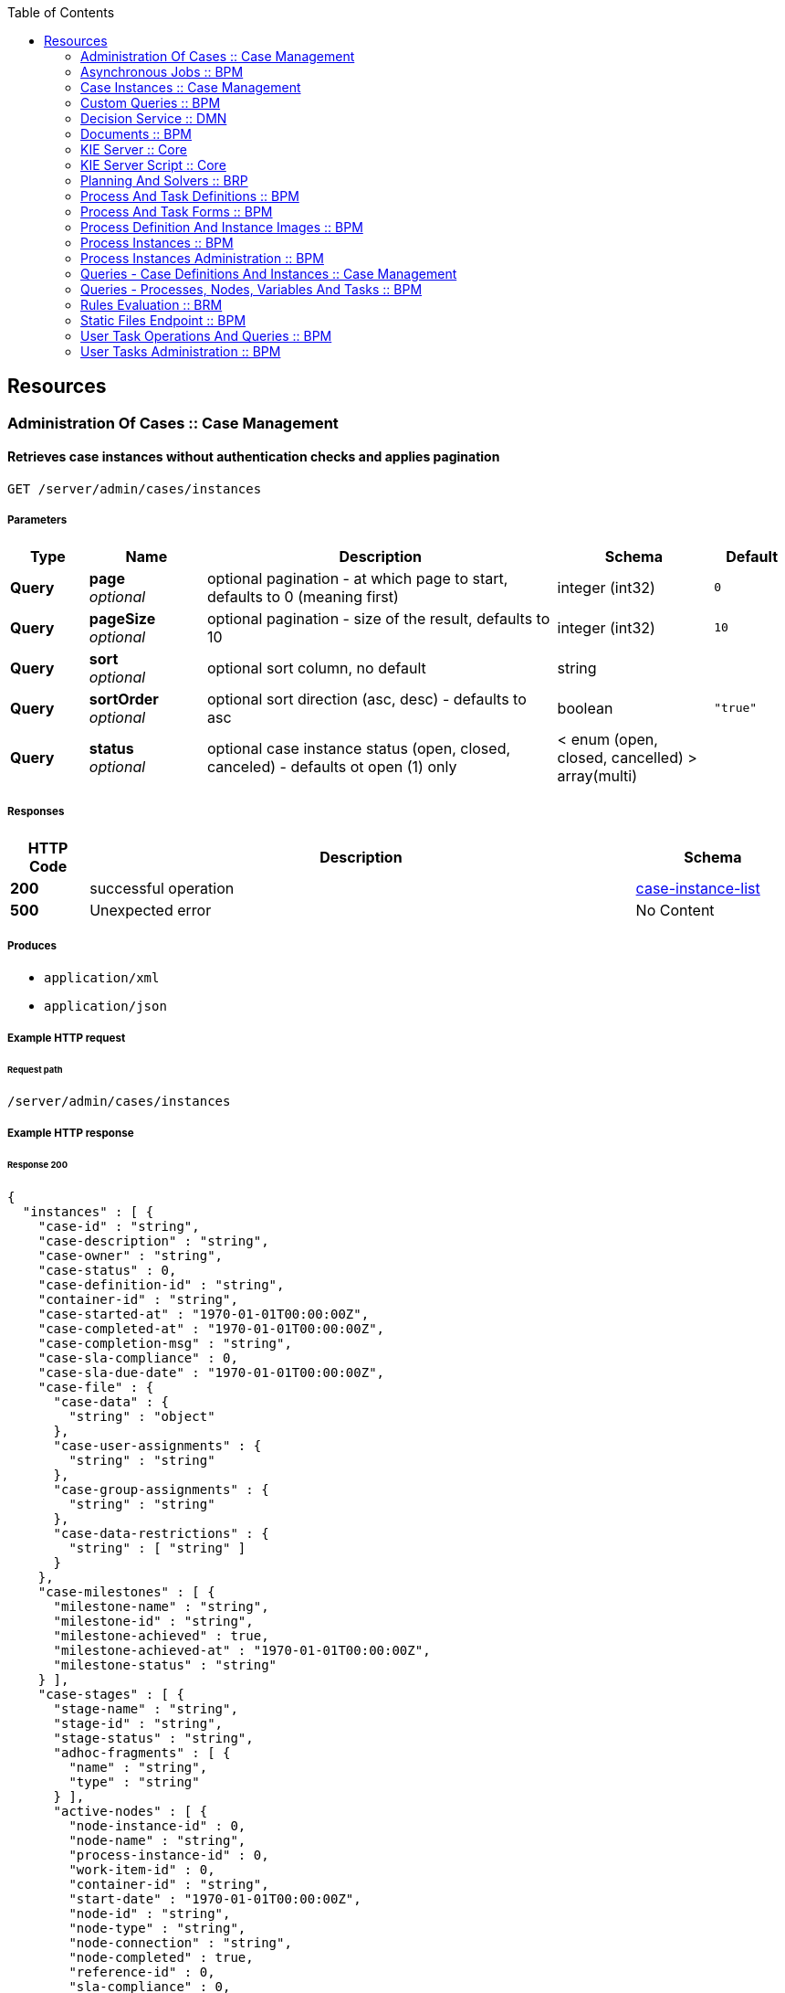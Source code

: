 
:toc: left


[[_paths]]
== Resources

[[_administration_of_cases_case_management_resource]]
=== Administration Of Cases :: Case Management

[[_getcaseinstances]]
==== Retrieves case instances without authentication checks and applies pagination
....
GET /server/admin/cases/instances
....


===== Parameters

[options="header", cols=".^2a,.^3a,.^9a,.^4a,.^2a"]
|===
|Type|Name|Description|Schema|Default
|**Query**|**page** +
__optional__|optional pagination - at which page to start, defaults to 0 (meaning first)|integer (int32)|`0`
|**Query**|**pageSize** +
__optional__|optional pagination - size of the result, defaults to 10|integer (int32)|`10`
|**Query**|**sort** +
__optional__|optional sort column, no default|string|
|**Query**|**sortOrder** +
__optional__|optional sort direction (asc, desc) - defaults to asc|boolean|`"true"`
|**Query**|**status** +
__optional__|optional case instance status (open, closed, canceled) - defaults ot open (1) only|< enum (open, closed, cancelled) > array(multi)|
|===


===== Responses

[options="header", cols=".^2a,.^14a,.^4a"]
|===
|HTTP Code|Description|Schema
|**200**|successful operation|<<_case-instance-list,case-instance-list>>
|**500**|Unexpected error|No Content
|===


===== Produces

* `application/xml`
* `application/json`


===== Example HTTP request

====== Request path
----
/server/admin/cases/instances
----


===== Example HTTP response

====== Response 200
[source,json]
----
{
  "instances" : [ {
    "case-id" : "string",
    "case-description" : "string",
    "case-owner" : "string",
    "case-status" : 0,
    "case-definition-id" : "string",
    "container-id" : "string",
    "case-started-at" : "1970-01-01T00:00:00Z",
    "case-completed-at" : "1970-01-01T00:00:00Z",
    "case-completion-msg" : "string",
    "case-sla-compliance" : 0,
    "case-sla-due-date" : "1970-01-01T00:00:00Z",
    "case-file" : {
      "case-data" : {
        "string" : "object"
      },
      "case-user-assignments" : {
        "string" : "string"
      },
      "case-group-assignments" : {
        "string" : "string"
      },
      "case-data-restrictions" : {
        "string" : [ "string" ]
      }
    },
    "case-milestones" : [ {
      "milestone-name" : "string",
      "milestone-id" : "string",
      "milestone-achieved" : true,
      "milestone-achieved-at" : "1970-01-01T00:00:00Z",
      "milestone-status" : "string"
    } ],
    "case-stages" : [ {
      "stage-name" : "string",
      "stage-id" : "string",
      "stage-status" : "string",
      "adhoc-fragments" : [ {
        "name" : "string",
        "type" : "string"
      } ],
      "active-nodes" : [ {
        "node-instance-id" : 0,
        "node-name" : "string",
        "process-instance-id" : 0,
        "work-item-id" : 0,
        "container-id" : "string",
        "start-date" : "1970-01-01T00:00:00Z",
        "node-id" : "string",
        "node-type" : "string",
        "node-connection" : "string",
        "node-completed" : true,
        "reference-id" : 0,
        "sla-compliance" : 0,
        "sla-due-date" : "1970-01-01T00:00:00Z"
      } ]
    } ],
    "case-roles" : [ {
      "name" : "string",
      "users" : [ "string" ],
      "groups" : [ "string" ]
    } ]
  } ]
}
----


[[_migratecaseinstance]]
==== Migrates case instance to new container and case definition with required process mapping to migrate all process instances belonging to a case instance with optional node mapping
....
PUT /server/admin/containers/{id}/cases/instances/{caseId}
....


===== Parameters

[options="header", cols=".^2a,.^3a,.^9a,.^4a"]
|===
|Type|Name|Description|Schema
|**Path**|**caseId** +
__required__|identifier of case instance to be migrated|string
|**Path**|**id** +
__required__|container id that case instance belongs to|string
|**Query**|**targetContainerId** +
__required__|container id that new case definition should be migrated to to|string
|**Body**|**body** +
__optional__|process and node mapping - unique ids of old definition to new definition given as Map of Maps - ProcessMapping should provide map of process definitions (mandatory), NodeMapping should provide map of node mappings (optional)|string
|===


===== Responses

[options="header", cols=".^2a,.^14a,.^4a"]
|===
|HTTP Code|Description|Schema
|**201**|successful operation|<<_case-migration-report-instance,case-migration-report-instance>>
|**404**|Case instance or Container Id not found|No Content
|**500**|Unexpected error|No Content
|===


===== Consumes

* `application/xml`
* `application/json`


===== Produces

* `application/xml`
* `application/json`


===== Example HTTP request

====== Request path
----
/server/admin/containers/string/cases/instances/string?targetContainerId=string
----


====== Request body
[source,json]
----
{
  "NodeMapping" : { },
  "ProcessMapping" : {
    "insurance-claims.CarInsuranceClaimCase" : "insurance-claims.CarInsuranceClaimCase2"
  }
}
----

[source,xml]
----
<?xml version="1.0" encoding="UTF-8" standalone="yes"?>
<map-type>
    <entries>
        <entry>
            <key>ProcessMapping</key>
            <value xsi:type="jaxbMap" xmlns:xsi="http://www.w3.org/2001/XMLSchema-instance">
                <entries>
                    <entry>
                        <key>insurance-claims.CarInsuranceClaimCase</key>
                        <value xsi:type="xs:string" xmlns:xs="http://www.w3.org/2001/XMLSchema">insurance-claims.CarInsuranceClaimCase2</value>
                    </entry>
                </entries>
            </value>
        </entry>
        <entry>
            <key>NodeMapping</key>
            <value xsi:type="jaxbMap" xmlns:xsi="http://www.w3.org/2001/XMLSchema-instance">
                <entries/>
            </value>
        </entry>
    </entries>
</map-type>
----


===== Example HTTP response

====== Response 201
[source,json]
----
{
  "case-id" : "string",
  "case-migration-successful" : true,
  "case-migration-start" : "1970-01-01T00:00:00Z",
  "case-migration-end" : "1970-01-01T00:00:00Z",
  "case-migration-reports" : [ {
    "migration-successful" : true,
    "migration-start" : "1970-01-01T00:00:00Z",
    "migration-end" : "1970-01-01T00:00:00Z",
    "migration-logs" : [ "string" ],
    "migration-process-instance" : 0
  } ]
}
----


[[_asynchronous_jobs_bpm_resource]]
=== Asynchronous Jobs :: BPM

[[_schedulerequest]]
==== Schedules new asynchronous job based on given body
....
POST /server/jobs
....


===== Parameters

[options="header", cols=".^2a,.^3a,.^9a,.^4a"]
|===
|Type|Name|Description|Schema
|**Query**|**containerId** +
__optional__|optional container id that the job should be associated with|string
|**Body**|**body** +
__required__|asynchronous job definition represented as JobRequestInstance|string
|===


===== Responses

[options="header", cols=".^2a,.^14a,.^4a"]
|===
|HTTP Code|Description|Schema
|**201**|successful operation|integer (int64)
|**500**|Unexpected error|No Content
|===


===== Consumes

* `application/xml`
* `application/json`


===== Produces

* `application/xml`
* `application/json`


===== Example HTTP request

====== Request path
----
/server/jobs
----


====== Request body
[source,json]
----
{
  "job-command" : "org.jbpm.executor.commands.PrintOutCommand",
  "scheduled-date" : {
    "java.util.Date" : 1540023411655
  },
  "request-data" : {
    "businessKey" : "test key"
  }
}
----

[source,xml]
----
<?xml version="1.0" encoding="UTF-8" standalone="yes"?>
<job-request-instance>
    <job-command>org.jbpm.executor.commands.PrintOutCommand</job-command>
    <scheduled-date>2018-10-20T10:16:51.326+02:00</scheduled-date>
    <data>
        <entry>
            <key>businessKey</key>
            <value xsi:type="xs:string" xmlns:xs="http://www.w3.org/2001/XMLSchema" xmlns:xsi="http://www.w3.org/2001/XMLSchema-instance">test key</value>
        </entry>
    </data>
</job-request-instance>
----


===== Example HTTP response

====== Response 201
[source,json]
----
0
----


[[_getrequestsbystatus]]
==== Retrieves asynchronous jobs filtered by status
....
GET /server/jobs
....


===== Parameters

[options="header", cols=".^2a,.^3a,.^9a,.^4a,.^2a"]
|===
|Type|Name|Description|Schema|Default
|**Query**|**page** +
__optional__|optional pagination - at which page to start, defaults to 0 (meaning first)|integer (int32)|`0`
|**Query**|**pageSize** +
__optional__|optional pagination - size of the result, defaults to 10|integer (int32)|`10`
|**Query**|**status** +
__required__|optional job status (QUEUED, DONE, CANCELLED, ERROR, RETRYING, RUNNING)|< enum (QUEUED, DONE, CANCELLED, ERROR, RETRYING, RUNNING) > array(multi)|
|===


===== Responses

[options="header", cols=".^2a,.^14a,.^4a"]
|===
|HTTP Code|Description|Schema
|**200**|successful operation|<<_request-info-instance-list,request-info-instance-list>>
|**500**|Unexpected error|No Content
|===


===== Produces

* `application/xml`
* `application/json`


===== Example HTTP request

====== Request path
----
/server/jobs?status=QUEUED
----


===== Example HTTP response

====== Response 200
[source,json]
----
{
  "request-info-instance" : [ {
    "request-instance-id" : 0,
    "request-status" : "string",
    "request-business-key" : "string",
    "request-message" : "string",
    "request-retries" : 0,
    "request-executions" : 0,
    "request-command" : "string",
    "request-scheduled-date" : "1970-01-01T00:00:00Z",
    "request-data" : {
      "string" : "object"
    },
    "response-data" : {
      "string" : "object"
    },
    "request-errors" : {
      "error-info-instance" : [ {
        "error-instance-id" : 0,
        "request-instance-id" : 0,
        "error-message" : "string",
        "error-stacktrace" : "string",
        "error-date" : "1970-01-01T00:00:00Z"
      } ]
    },
    "request-container-id" : "string"
  } ]
}
----


[[_getrequestsbycommand]]
==== Retrieves asynchronous jobs by command
....
GET /server/jobs/commands/{cmd}
....


===== Parameters

[options="header", cols=".^2a,.^3a,.^9a,.^4a,.^2a"]
|===
|Type|Name|Description|Schema|Default
|**Path**|**cmd** +
__required__|name of the command that asynchornous jobs should be found for|string|
|**Query**|**page** +
__optional__|optional pagination - at which page to start, defaults to 0 (meaning first)|integer (int32)|`0`
|**Query**|**pageSize** +
__optional__|optional pagination - size of the result, defaults to 10|integer (int32)|`10`
|**Query**|**status** +
__optional__|optional job status (QUEUED, DONE, CANCELLED, ERROR, RETRYING, RUNNING)|< enum (QUEUED, DONE, CANCELLED, ERROR, RETRYING, RUNNING) > array(multi)|
|===


===== Responses

[options="header", cols=".^2a,.^14a,.^4a"]
|===
|HTTP Code|Description|Schema
|**200**|successful operation|<<_request-info-instance-list,request-info-instance-list>>
|**500**|Unexpected error|No Content
|===


===== Produces

* `application/xml`
* `application/json`


===== Example HTTP request

====== Request path
----
/server/jobs/commands/string
----


===== Example HTTP response

====== Response 200
[source,json]
----
{
  "request-info-instance" : [ {
    "request-instance-id" : 0,
    "request-status" : "string",
    "request-business-key" : "string",
    "request-message" : "string",
    "request-retries" : 0,
    "request-executions" : 0,
    "request-command" : "string",
    "request-scheduled-date" : "1970-01-01T00:00:00Z",
    "request-data" : {
      "string" : "object"
    },
    "response-data" : {
      "string" : "object"
    },
    "request-errors" : {
      "error-info-instance" : [ {
        "error-instance-id" : 0,
        "request-instance-id" : 0,
        "error-message" : "string",
        "error-stacktrace" : "string",
        "error-date" : "1970-01-01T00:00:00Z"
      } ]
    },
    "request-container-id" : "string"
  } ]
}
----


[[_getrequestsbycontainer]]
==== Retrieves asynchronous jobs by container
....
GET /server/jobs/containers/{id}
....


===== Parameters

[options="header", cols=".^2a,.^3a,.^9a,.^4a,.^2a"]
|===
|Type|Name|Description|Schema|Default
|**Path**|**id** +
__required__|identifier of the container that asynchornous jobs should be found for|string|
|**Query**|**page** +
__optional__|optional pagination - at which page to start, defaults to 0 (meaning first)|integer (int32)|`0`
|**Query**|**pageSize** +
__optional__|optional pagination - size of the result, defaults to 10|integer (int32)|`10`
|**Query**|**status** +
__optional__|optional job status (QUEUED, DONE, CANCELLED, ERROR, RETRYING, RUNNING)|< enum (QUEUED, DONE, CANCELLED, ERROR, RETRYING, RUNNING) > array(multi)|
|===


===== Responses

[options="header", cols=".^2a,.^14a,.^4a"]
|===
|HTTP Code|Description|Schema
|**200**|successful operation|<<_request-info-instance-list,request-info-instance-list>>
|**500**|Unexpected error|No Content
|===


===== Produces

* `application/xml`
* `application/json`


===== Example HTTP request

====== Request path
----
/server/jobs/containers/string
----


===== Example HTTP response

====== Response 200
[source,json]
----
{
  "request-info-instance" : [ {
    "request-instance-id" : 0,
    "request-status" : "string",
    "request-business-key" : "string",
    "request-message" : "string",
    "request-retries" : 0,
    "request-executions" : 0,
    "request-command" : "string",
    "request-scheduled-date" : "1970-01-01T00:00:00Z",
    "request-data" : {
      "string" : "object"
    },
    "response-data" : {
      "string" : "object"
    },
    "request-errors" : {
      "error-info-instance" : [ {
        "error-instance-id" : 0,
        "request-instance-id" : 0,
        "error-message" : "string",
        "error-stacktrace" : "string",
        "error-date" : "1970-01-01T00:00:00Z"
      } ]
    },
    "request-container-id" : "string"
  } ]
}
----


[[_getrequestsbybusinesskey]]
==== Retrieves asynchronous jobs by business key
....
GET /server/jobs/keys/{key}
....


===== Parameters

[options="header", cols=".^2a,.^3a,.^9a,.^4a,.^2a"]
|===
|Type|Name|Description|Schema|Default
|**Path**|**key** +
__required__|identifier of the business key that asynchornous jobs should be found for|string|
|**Query**|**page** +
__optional__|optional pagination - at which page to start, defaults to 0 (meaning first)|integer (int32)|`0`
|**Query**|**pageSize** +
__optional__|optional pagination - size of the result, defaults to 10|integer (int32)|`10`
|**Query**|**status** +
__optional__|optional job status (QUEUED, DONE, CANCELLED, ERROR, RETRYING, RUNNING)|< enum (QUEUED, DONE, CANCELLED, ERROR, RETRYING, RUNNING) > array(multi)|
|===


===== Responses

[options="header", cols=".^2a,.^14a,.^4a"]
|===
|HTTP Code|Description|Schema
|**200**|successful operation|<<_request-info-instance-list,request-info-instance-list>>
|**500**|Unexpected error|No Content
|===


===== Produces

* `application/xml`
* `application/json`


===== Example HTTP request

====== Request path
----
/server/jobs/keys/string
----


===== Example HTTP response

====== Response 200
[source,json]
----
{
  "request-info-instance" : [ {
    "request-instance-id" : 0,
    "request-status" : "string",
    "request-business-key" : "string",
    "request-message" : "string",
    "request-retries" : 0,
    "request-executions" : 0,
    "request-command" : "string",
    "request-scheduled-date" : "1970-01-01T00:00:00Z",
    "request-data" : {
      "string" : "object"
    },
    "response-data" : {
      "string" : "object"
    },
    "request-errors" : {
      "error-info-instance" : [ {
        "error-instance-id" : 0,
        "request-instance-id" : 0,
        "error-message" : "string",
        "error-stacktrace" : "string",
        "error-date" : "1970-01-01T00:00:00Z"
      } ]
    },
    "request-container-id" : "string"
  } ]
}
----


[[_getrequestsbyprocessinstance]]
==== Retrieves asynchronous jobs by process instance id
....
GET /server/jobs/processes/instances/{pInstanceId}
....


===== Parameters

[options="header", cols=".^2a,.^3a,.^9a,.^4a,.^2a"]
|===
|Type|Name|Description|Schema|Default
|**Path**|**pInstanceId** +
__required__|identifier of the process instance that asynchornous jobs should be found for|integer (int64)|
|**Query**|**page** +
__optional__|optional pagination - at which page to start, defaults to 0 (meaning first)|integer (int32)|`0`
|**Query**|**pageSize** +
__optional__|optional pagination - size of the result, defaults to 10|integer (int32)|`10`
|**Query**|**status** +
__optional__|optional job status (QUEUED, DONE, CANCELLED, ERROR, RETRYING, RUNNING)|< enum (QUEUED, DONE, CANCELLED, ERROR, RETRYING, RUNNING) > array(multi)|
|===


===== Responses

[options="header", cols=".^2a,.^14a,.^4a"]
|===
|HTTP Code|Description|Schema
|**200**|successful operation|<<_request-info-instance-list,request-info-instance-list>>
|**500**|Unexpected error|No Content
|===


===== Produces

* `application/xml`
* `application/json`


===== Example HTTP request

====== Request path
----
/server/jobs/processes/instances/0
----


===== Example HTTP response

====== Response 200
[source,json]
----
{
  "request-info-instance" : [ {
    "request-instance-id" : 0,
    "request-status" : "string",
    "request-business-key" : "string",
    "request-message" : "string",
    "request-retries" : 0,
    "request-executions" : 0,
    "request-command" : "string",
    "request-scheduled-date" : "1970-01-01T00:00:00Z",
    "request-data" : {
      "string" : "object"
    },
    "response-data" : {
      "string" : "object"
    },
    "request-errors" : {
      "error-info-instance" : [ {
        "error-instance-id" : 0,
        "request-instance-id" : 0,
        "error-message" : "string",
        "error-stacktrace" : "string",
        "error-date" : "1970-01-01T00:00:00Z"
      } ]
    },
    "request-container-id" : "string"
  } ]
}
----


[[_getrequestbyid]]
==== Retrieves asynchronous job by given jobId
....
GET /server/jobs/{jobId}
....


===== Parameters

[options="header", cols=".^2a,.^3a,.^9a,.^4a"]
|===
|Type|Name|Description|Schema
|**Path**|**jobId** +
__required__|identifier of the asynchronous job to be retrieved|integer (int64)
|**Query**|**withData** +
__optional__|optional flag that indicats if input/output data should be loaded as well|boolean
|**Query**|**withErrors** +
__optional__|optional flag that indicats if errors should be loaded as well|boolean
|===


===== Responses

[options="header", cols=".^2a,.^14a,.^4a"]
|===
|HTTP Code|Description|Schema
|**200**|successful operation|<<_request-info-instance,request-info-instance>>
|**500**|Unexpected error|No Content
|===


===== Produces

* `application/xml`
* `application/json`


===== Example HTTP request

====== Request path
----
/server/jobs/0
----


===== Example HTTP response

====== Response 200
[source,json]
----
{
  "request-instance-id" : 0,
  "request-status" : "string",
  "request-business-key" : "string",
  "request-message" : "string",
  "request-retries" : 0,
  "request-executions" : 0,
  "request-command" : "string",
  "request-scheduled-date" : "1970-01-01T00:00:00Z",
  "request-data" : {
    "string" : "object"
  },
  "response-data" : {
    "string" : "object"
  },
  "request-errors" : {
    "error-info-instance" : [ {
      "error-instance-id" : 0,
      "request-instance-id" : 0,
      "error-message" : "string",
      "error-stacktrace" : "string",
      "error-date" : "1970-01-01T00:00:00Z"
    } ]
  },
  "request-container-id" : "string"
}
----


[[_requeuerequest]]
==== Requeues failed asynchronous job identified by given jobId
....
PUT /server/jobs/{jobId}
....


===== Parameters

[options="header", cols=".^2a,.^3a,.^9a,.^4a"]
|===
|Type|Name|Description|Schema
|**Path**|**jobId** +
__required__|identifier of the asynchronous job to be requeued|integer (int64)
|===


===== Responses

[options="header", cols=".^2a,.^14a,.^4a"]
|===
|HTTP Code|Description|Schema
|**500**|Unexpected error|No Content
|===


===== Consumes

* `application/xml`
* `application/json`


===== Produces

* `application/xml`
* `application/json`


===== Example HTTP request

====== Request path
----
/server/jobs/0
----


[[_cancelrequest]]
==== Cancels active asynchronous job identified by given jobId
....
DELETE /server/jobs/{jobId}
....


===== Parameters

[options="header", cols=".^2a,.^3a,.^9a,.^4a"]
|===
|Type|Name|Description|Schema
|**Path**|**jobId** +
__required__|identifier of the asynchronous job to be canceled|integer (int64)
|===


===== Responses

[options="header", cols=".^2a,.^14a,.^4a"]
|===
|HTTP Code|Description|Schema
|**500**|Unexpected error|No Content
|===


===== Produces

* `application/xml`
* `application/json`


===== Example HTTP request

====== Request path
----
/server/jobs/0
----


[[_updaterequestdata]]
==== Updates active asynchronous job's data (identified by given jobId)
....
POST /server/jobs/{jobId}/data
....


===== Parameters

[options="header", cols=".^2a,.^3a,.^9a,.^4a"]
|===
|Type|Name|Description|Schema
|**Path**|**jobId** +
__required__|identifier of the asynchronous job to be updated|integer (int64)
|**Query**|**containerId** +
__optional__|optional container id that the job should be associated with|string
|**Body**|**body** +
__required__|data to be updated on the asynchronous job represented as Map|string
|===


===== Responses

[options="header", cols=".^2a,.^14a,.^4a"]
|===
|HTTP Code|Description|Schema
|**500**|Unexpected error|No Content
|===


===== Consumes

* `application/xml`
* `application/json`


===== Produces

* `application/xml`
* `application/json`


===== Example HTTP request

====== Request path
----
/server/jobs/0/data
----


====== Request body
[source,json]
----
{
    "age": 25,
    "person": {
        "Person": {
            "name": "john"
        }
    }
}
----

[source,xml]
----
<?xml version="1.0" encoding="UTF-8" standalone="yes"?>
<map-type>
    <entries>
        <entry>
            <key>age</key>
            <value xsi:type="xs:int" xmlns:xs="http://www.w3.org/2001/XMLSchema"
                    xmlns:xsi="http://www.w3.org/2001/XMLSchema-instance">25</value>
        </entry>
        <entry>
            <key>person</key>
            <value xsi:type="person" xmlns:xsi="http://www.w3.org/2001/XMLSchema-instance">
                <name>john</name>
            </value>
        </entry>
    </entries>
</map-type>
----


[[_case_instances_case_management_resource]]
=== Case Instances :: Case Management

[[_getcasedefinitionsbycontainer]]
==== Retrieves case definition for given container only, applies pagination
....
GET /server/containers/{id}/cases/definitions
....


===== Parameters

[options="header", cols=".^2a,.^3a,.^9a,.^4a,.^2a"]
|===
|Type|Name|Description|Schema|Default
|**Path**|**id** +
__required__|container id that should be used to filter case definitions|string|
|**Query**|**page** +
__optional__|optional pagination - at which page to start, defaults to 0 (meaning first)|integer (int32)|`0`
|**Query**|**pageSize** +
__optional__|optional pagination - size of the result, defaults to 10|integer (int32)|`10`
|**Query**|**sort** +
__optional__|optional sort column, no default|string|
|**Query**|**sortOrder** +
__optional__|optional sort direction (asc, desc) - defaults to asc|boolean|`"true"`
|===


===== Responses

[options="header", cols=".^2a,.^14a,.^4a"]
|===
|HTTP Code|Description|Schema
|**200**|successful operation|<<_case-definition-list,case-definition-list>>
|**500**|Unexpected error|No Content
|===


===== Produces

* `application/xml`
* `application/json`


===== Example HTTP request

====== Request path
----
/server/containers/string/cases/definitions
----


===== Example HTTP response

====== Response 200
[source,json]
----
{
  "definitions" : [ {
    "name" : "string",
    "id" : "string",
    "version" : "string",
    "case-id-prefix" : "string",
    "container-id" : "string",
    "adhoc-fragments" : [ {
      "name" : "string",
      "type" : "string"
    } ],
    "roles" : {
      "string" : 0
    },
    "milestones" : [ {
      "milestone-name" : "string",
      "milestone-id" : "string",
      "milestone-mandatory" : true
    } ],
    "stages" : [ {
      "stage-name" : "string",
      "stage-id" : "string",
      "adhoc-fragments" : [ {
        "name" : "string",
        "type" : "string"
      } ]
    } ]
  } ]
}
----


[[_getcasedefinitionsbydefinition]]
==== Retrieves case definition for given container and case definition id
....
GET /server/containers/{id}/cases/definitions/{caseDefId}
....


===== Parameters

[options="header", cols=".^2a,.^3a,.^9a,.^4a"]
|===
|Type|Name|Description|Schema
|**Path**|**caseDefId** +
__required__|case definition id that should be loaded|string
|**Path**|**id** +
__required__|container id that should be used to filter case definitions|string
|===


===== Responses

[options="header", cols=".^2a,.^14a,.^4a"]
|===
|HTTP Code|Description|Schema
|**200**|successful operation|<<_case-definition,case-definition>>
|**500**|Unexpected error|No Content
|===


===== Produces

* `application/xml`
* `application/json`


===== Example HTTP request

====== Request path
----
/server/containers/string/cases/definitions/string
----


===== Example HTTP response

====== Response 200
[source,json]
----
{
  "name" : "string",
  "id" : "string",
  "version" : "string",
  "case-id-prefix" : "string",
  "container-id" : "string",
  "adhoc-fragments" : [ {
    "name" : "string",
    "type" : "string"
  } ],
  "roles" : {
    "string" : 0
  },
  "milestones" : [ {
    "milestone-name" : "string",
    "milestone-id" : "string",
    "milestone-mandatory" : true
  } ],
  "stages" : [ {
    "stage-name" : "string",
    "stage-id" : "string",
    "adhoc-fragments" : [ {
      "name" : "string",
      "type" : "string"
    } ]
  } ]
}
----


[[_getcaseinstancesbycontainer]]
==== Retrieves case instances for given container only, allows to filter by case instance status and applies pagination
....
GET /server/containers/{id}/cases/instances
....


===== Parameters

[options="header", cols=".^2a,.^3a,.^9a,.^4a,.^2a"]
|===
|Type|Name|Description|Schema|Default
|**Path**|**id** +
__required__|container id that should be used to filter case instances|string|
|**Query**|**page** +
__optional__|optional pagination - at which page to start, defaults to 0 (meaning first)|integer (int32)|`0`
|**Query**|**pageSize** +
__optional__|optional pagination - size of the result, defaults to 10|integer (int32)|`10`
|**Query**|**sort** +
__optional__|optional sort column, no default|string|
|**Query**|**sortOrder** +
__optional__|optional sort direction (asc, desc) - defaults to asc|boolean|`"true"`
|**Query**|**status** +
__optional__|optional case instance status (open, closed, canceled) - defaults ot open (1) only|< enum (open, closed, cancelled) > array(multi)|
|===


===== Responses

[options="header", cols=".^2a,.^14a,.^4a"]
|===
|HTTP Code|Description|Schema
|**200**|successful operation|<<_case-instance-list,case-instance-list>>
|**500**|Unexpected error|No Content
|===


===== Produces

* `application/xml`
* `application/json`


===== Example HTTP request

====== Request path
----
/server/containers/string/cases/instances
----


===== Example HTTP response

====== Response 200
[source,json]
----
{
  "instances" : [ {
    "case-id" : "string",
    "case-description" : "string",
    "case-owner" : "string",
    "case-status" : 0,
    "case-definition-id" : "string",
    "container-id" : "string",
    "case-started-at" : "1970-01-01T00:00:00Z",
    "case-completed-at" : "1970-01-01T00:00:00Z",
    "case-completion-msg" : "string",
    "case-sla-compliance" : 0,
    "case-sla-due-date" : "1970-01-01T00:00:00Z",
    "case-file" : {
      "case-data" : {
        "string" : "object"
      },
      "case-user-assignments" : {
        "string" : "string"
      },
      "case-group-assignments" : {
        "string" : "string"
      },
      "case-data-restrictions" : {
        "string" : [ "string" ]
      }
    },
    "case-milestones" : [ {
      "milestone-name" : "string",
      "milestone-id" : "string",
      "milestone-achieved" : true,
      "milestone-achieved-at" : "1970-01-01T00:00:00Z",
      "milestone-status" : "string"
    } ],
    "case-stages" : [ {
      "stage-name" : "string",
      "stage-id" : "string",
      "stage-status" : "string",
      "adhoc-fragments" : [ {
        "name" : "string",
        "type" : "string"
      } ],
      "active-nodes" : [ {
        "node-instance-id" : 0,
        "node-name" : "string",
        "process-instance-id" : 0,
        "work-item-id" : 0,
        "container-id" : "string",
        "start-date" : "1970-01-01T00:00:00Z",
        "node-id" : "string",
        "node-type" : "string",
        "node-connection" : "string",
        "node-completed" : true,
        "reference-id" : 0,
        "sla-compliance" : 0,
        "sla-due-date" : "1970-01-01T00:00:00Z"
      } ]
    } ],
    "case-roles" : [ {
      "name" : "string",
      "users" : [ "string" ],
      "groups" : [ "string" ]
    } ]
  } ]
}
----


[[_closecaseinstance]]
==== Closes case instance with given identifier (case id) optionally with comment
....
POST /server/containers/{id}/cases/instances/{caseId}
....


===== Parameters

[options="header", cols=".^2a,.^3a,.^9a,.^4a"]
|===
|Type|Name|Description|Schema
|**Path**|**caseId** +
__required__|identifier of the case instance|string
|**Path**|**id** +
__required__|container id that case instance belongs to|string
|**Body**|**body** +
__optional__|optional comment when closing a case instance as String|string
|===


===== Responses

[options="header", cols=".^2a,.^14a,.^4a"]
|===
|HTTP Code|Description|Schema
|**404**|Case instance not found|No Content
|**500**|Unexpected error|No Content
|===


===== Produces

* `application/xml`
* `application/json`


===== Example HTTP request

====== Request path
----
/server/containers/string/cases/instances/string
----


====== Request body

[[_getcaseinstance]]
==== Retrieves active case instance by given identifier (case id) with optionally loading data, roles, milestones and stages
....
GET /server/containers/{id}/cases/instances/{caseId}
....


===== Parameters

[options="header", cols=".^2a,.^3a,.^9a,.^4a,.^2a"]
|===
|Type|Name|Description|Schema|Default
|**Path**|**caseId** +
__required__|identifier of the case instance|string|
|**Path**|**id** +
__required__|container id that case instance belongs to|string|
|**Query**|**withData** +
__optional__|optional flag to load data when loading case instance|boolean|`"false"`
|**Query**|**withMilestones** +
__optional__|optional flag to load milestones when loading case instance|boolean|`"false"`
|**Query**|**withRoles** +
__optional__|optional flag to load roles when loading case instance|boolean|`"false"`
|**Query**|**withStages** +
__optional__|optional flag to load stages when loading case instance|boolean|`"false"`
|===


===== Responses

[options="header", cols=".^2a,.^14a,.^4a"]
|===
|HTTP Code|Description|Schema
|**200**|successful operation|<<_case-instance,case-instance>>
|**404**|Case instance not found|No Content
|**500**|Unexpected error|No Content
|===


===== Produces

* `application/xml`
* `application/json`


===== Example HTTP request

====== Request path
----
/server/containers/string/cases/instances/string
----


===== Example HTTP response

====== Response 200
[source,json]
----
{
  "case-id" : "string",
  "case-description" : "string",
  "case-owner" : "string",
  "case-status" : 0,
  "case-definition-id" : "string",
  "container-id" : "string",
  "case-started-at" : "1970-01-01T00:00:00Z",
  "case-completed-at" : "1970-01-01T00:00:00Z",
  "case-completion-msg" : "string",
  "case-sla-compliance" : 0,
  "case-sla-due-date" : "1970-01-01T00:00:00Z",
  "case-file" : {
    "case-data" : {
      "string" : "object"
    },
    "case-user-assignments" : {
      "string" : "string"
    },
    "case-group-assignments" : {
      "string" : "string"
    },
    "case-data-restrictions" : {
      "string" : [ "string" ]
    }
  },
  "case-milestones" : [ {
    "milestone-name" : "string",
    "milestone-id" : "string",
    "milestone-achieved" : true,
    "milestone-achieved-at" : "1970-01-01T00:00:00Z",
    "milestone-status" : "string"
  } ],
  "case-stages" : [ {
    "stage-name" : "string",
    "stage-id" : "string",
    "stage-status" : "string",
    "adhoc-fragments" : [ {
      "name" : "string",
      "type" : "string"
    } ],
    "active-nodes" : [ {
      "node-instance-id" : 0,
      "node-name" : "string",
      "process-instance-id" : 0,
      "work-item-id" : 0,
      "container-id" : "string",
      "start-date" : "1970-01-01T00:00:00Z",
      "node-id" : "string",
      "node-type" : "string",
      "node-connection" : "string",
      "node-completed" : true,
      "reference-id" : 0,
      "sla-compliance" : 0,
      "sla-due-date" : "1970-01-01T00:00:00Z"
    } ]
  } ],
  "case-roles" : [ {
    "name" : "string",
    "users" : [ "string" ],
    "groups" : [ "string" ]
  } ]
}
----


[[_cancelcaseinstance]]
==== Cancels case instance with given identifier (case id) and has optional flag to permanently destroy the case instance
....
DELETE /server/containers/{id}/cases/instances/{caseId}
....


===== Parameters

[options="header", cols=".^2a,.^3a,.^9a,.^4a,.^2a"]
|===
|Type|Name|Description|Schema|Default
|**Path**|**caseId** +
__required__|identifier of the case instance|string|
|**Path**|**id** +
__required__|container id that case instance belongs to|string|
|**Query**|**destroy** +
__optional__|allows to destroy (permanently) case instance as part of the cancel operation, defaults to false|boolean|`"false"`
|===


===== Responses

[options="header", cols=".^2a,.^14a,.^4a"]
|===
|HTTP Code|Description|Schema
|**404**|Case instance not found|No Content
|**500**|Unexpected error|No Content
|===


===== Produces

* `application/xml`
* `application/json`


===== Example HTTP request

====== Request path
----
/server/containers/string/cases/instances/string
----


[[_getcaseinstanceadhocfragments]]
==== Retrieves adhoc fragments from case instance
....
GET /server/containers/{id}/cases/instances/{caseId}/adhocfragments
....


===== Parameters

[options="header", cols=".^2a,.^3a,.^9a,.^4a"]
|===
|Type|Name|Description|Schema
|**Path**|**caseId** +
__required__|identifier of the case instance|string
|**Path**|**id** +
__required__|container id that case instance belongs to|string
|===


===== Responses

[options="header", cols=".^2a,.^14a,.^4a"]
|===
|HTTP Code|Description|Schema
|**200**|successful operation|<<_case-adhoc-fragment-list,case-adhoc-fragment-list>>
|**404**|Case instance not found|No Content
|**500**|Unexpected error|No Content
|===


===== Produces

* `application/xml`
* `application/json`


===== Example HTTP request

====== Request path
----
/server/containers/string/cases/instances/string/adhocfragments
----


===== Example HTTP response

====== Response 200
[source,json]
----
{
  "fragments" : [ {
    "name" : "string",
    "type" : "string"
  } ]
}
----


[[_putcaseinstancedata]]
==== Puts new data (map of variables) into case instance's case file
....
POST /server/containers/{id}/cases/instances/{caseId}/caseFile
....


===== Parameters

[options="header", cols=".^2a,.^3a,.^9a,.^4a"]
|===
|Type|Name|Description|Schema
|**Path**|**caseId** +
__required__|identifier of the case instance|string
|**Path**|**id** +
__required__|container id that case instance belongs to|string
|**Query**|**restrictedTo** +
__optional__|optional role name(s) that given data should be restricted to|< string > array(multi)
|**Body**|**body** +
__required__|map of data to be placed in case file as Map|string
|===


===== Responses

[options="header", cols=".^2a,.^14a,.^4a"]
|===
|HTTP Code|Description|Schema
|**404**|Case instance not found|No Content
|**500**|Unexpected error|No Content
|===


===== Consumes

* `application/xml`
* `application/json`


===== Produces

* `application/xml`
* `application/json`


===== Example HTTP request

====== Request path
----
/server/containers/string/cases/instances/string/caseFile
----


====== Request body
[source,json]
----
{
    "age": 25,
    "person": {
        "Person": {
            "name": "john"
        }
    }
}
----

[source,xml]
----
<?xml version="1.0" encoding="UTF-8" standalone="yes"?>
<map-type>
    <entries>
        <entry>
            <key>age</key>
            <value xsi:type="xs:int" xmlns:xs="http://www.w3.org/2001/XMLSchema"
                    xmlns:xsi="http://www.w3.org/2001/XMLSchema-instance">25</value>
        </entry>
        <entry>
            <key>person</key>
            <value xsi:type="person" xmlns:xsi="http://www.w3.org/2001/XMLSchema-instance">
                <name>john</name>
            </value>
        </entry>
    </entries>
</map-type>
----


[[_getcaseinstancedata]]
==== Retrieves case instance data as map where key is the name of data item and value is actual instance of the data item from case file
....
GET /server/containers/{id}/cases/instances/{caseId}/caseFile
....


===== Parameters

[options="header", cols=".^2a,.^3a,.^9a,.^4a"]
|===
|Type|Name|Description|Schema
|**Path**|**caseId** +
__required__|identifier of the case instance|string
|**Path**|**id** +
__required__|container id that case instance belongs to|string
|**Query**|**name** +
__optional__|optional name(s) of the data items to retrieve|< string > array(multi)
|===


===== Responses

[options="header", cols=".^2a,.^14a,.^4a"]
|===
|HTTP Code|Description|Schema
|**200**|successful operation|< string, object > map
|**404**|Case instance not found|No Content
|**500**|Unexpected error|No Content
|===


===== Produces

* `application/xml`
* `application/json`


===== Example HTTP request

====== Request path
----
/server/containers/string/cases/instances/string/caseFile
----


===== Example HTTP response

====== Response 200
[source,json]
----
"object"
----


[[_deletecaseinstancedata]]
==== Removes data items identified by name(s) from case instance's case file
....
DELETE /server/containers/{id}/cases/instances/{caseId}/caseFile
....


===== Parameters

[options="header", cols=".^2a,.^3a,.^9a,.^4a"]
|===
|Type|Name|Description|Schema
|**Path**|**caseId** +
__required__|identifier of the case instance|string
|**Path**|**id** +
__required__|container id that case instance belongs to|string
|**Query**|**dataId** +
__required__|one or more names of the data items to be removed from case file|< string > array(multi)
|===


===== Responses

[options="header", cols=".^2a,.^14a,.^4a"]
|===
|HTTP Code|Description|Schema
|**404**|Case instance not found|No Content
|**500**|Unexpected error|No Content
|===


===== Produces

* `application/xml`
* `application/json`


===== Example HTTP request

====== Request path
----
/server/containers/string/cases/instances/string/caseFile?dataId=string
----


[[_putcaseinstancedatabyname]]
==== Puts new data (single data identified by name) into case instance's case file
....
POST /server/containers/{id}/cases/instances/{caseId}/caseFile/{dataId}
....


===== Parameters

[options="header", cols=".^2a,.^3a,.^9a,.^4a"]
|===
|Type|Name|Description|Schema
|**Path**|**caseId** +
__required__|identifier of the case instance|string
|**Path**|**dataId** +
__required__|name of the data item to be added to case file|string
|**Path**|**id** +
__required__|container id that case instance belongs to|string
|**Query**|**restrictedTo** +
__optional__|optional role name(s) that given data should be restricted to|< string > array(multi)
|**Body**|**body** +
__required__|data to be placed in case file, any type can be provided|string
|===


===== Responses

[options="header", cols=".^2a,.^14a,.^4a"]
|===
|HTTP Code|Description|Schema
|**404**|Case instance not found|No Content
|**500**|Unexpected error|No Content
|===


===== Consumes

* `application/xml`
* `application/json`


===== Produces

* `application/xml`
* `application/json`


===== Example HTTP request

====== Request path
----
/server/containers/string/cases/instances/string/caseFile/string
----


====== Request body
[source,json]
----
{
    "Person": {
        "name": "john"
    }
}
----

[source,xml]
----
<?xml version="1.0" encoding="UTF-8" standalone="yes"?>
<person>
    <name>john</name>
</person>
----


[[_getcaseinstancedatabyname]]
==== Retrieves case instance data by data item name
....
GET /server/containers/{id}/cases/instances/{caseId}/caseFile/{dataId}
....


===== Parameters

[options="header", cols=".^2a,.^3a,.^9a,.^4a"]
|===
|Type|Name|Description|Schema
|**Path**|**caseId** +
__required__|identifier of the case instance|string
|**Path**|**dataId** +
__required__|name of the data item within case file to retrieve|string
|**Path**|**id** +
__required__|container id that case instance belongs to|string
|===


===== Responses

[options="header", cols=".^2a,.^14a,.^4a"]
|===
|HTTP Code|Description|Schema
|**200**|successful operation|object
|**404**|Case instance not found|No Content
|**500**|Unexpected error|No Content
|===


===== Produces

* `application/xml`
* `application/json`


===== Example HTTP request

====== Request path
----
/server/containers/string/cases/instances/string/caseFile/string
----


===== Example HTTP response

====== Response 200
[source,json]
----
{ }
----


[[_addcomment]]
==== Adds new comment to given case instance
....
POST /server/containers/{id}/cases/instances/{caseId}/comments
....


===== Parameters

[options="header", cols=".^2a,.^3a,.^9a,.^4a"]
|===
|Type|Name|Description|Schema
|**Path**|**caseId** +
__required__|identifier of the case instance|string
|**Path**|**id** +
__required__|container id that case instance belongs to|string
|**Query**|**author** +
__optional__|optional user id to be used instead of authenticated user - only when bypass authenticated user is enabled|string
|**Query**|**restrictedTo** +
__optional__|optional role name(s) that given comment should be restricted to|< string > array(multi)
|**Body**|**body** +
__required__|actual content of the comment to be added as String|string
|===


===== Responses

[options="header", cols=".^2a,.^14a,.^4a"]
|===
|HTTP Code|Description|Schema
|**404**|Case instance not found|No Content
|**500**|Unexpected error|No Content
|===


===== Consumes

* `application/xml`
* `application/json`


===== Produces

* `application/xml`
* `application/json`


===== Example HTTP request

====== Request path
----
/server/containers/string/cases/instances/string/comments
----


====== Request body

[[_getcaseinstancecomments]]
==== Retrieves comments from case instance
....
GET /server/containers/{id}/cases/instances/{caseId}/comments
....


===== Parameters

[options="header", cols=".^2a,.^3a,.^9a,.^4a,.^2a"]
|===
|Type|Name|Description|Schema|Default
|**Path**|**caseId** +
__required__|identifier of the case instance|string|
|**Path**|**id** +
__required__|container id that case instance belongs to|string|
|**Query**|**page** +
__optional__|optional pagination - at which page to start, defaults to 0 (meaning first)|integer (int32)|`0`
|**Query**|**pageSize** +
__optional__|optional pagination - size of the result, defaults to 10|integer (int32)|`10`
|**Query**|**sort** +
__optional__|optional sort column, no default|string|
|===


===== Responses

[options="header", cols=".^2a,.^14a,.^4a"]
|===
|HTTP Code|Description|Schema
|**200**|successful operation|<<_case-comment-list,case-comment-list>>
|**404**|Case instance not found|No Content
|**500**|Unexpected error|No Content
|===


===== Produces

* `application/xml`
* `application/json`


===== Example HTTP request

====== Request path
----
/server/containers/string/cases/instances/string/comments
----


===== Example HTTP response

====== Response 200
[source,json]
----
{
  "comments" : [ {
    "id" : "string",
    "author" : "string",
    "text" : "string",
    "added-at" : "1970-01-01T00:00:00Z",
    "restricted-to" : [ "string" ]
  } ]
}
----


[[_updatecomment]]
==== Updates comment within case instance
....
PUT /server/containers/{id}/cases/instances/{caseId}/comments/{caseCommentId}
....


===== Parameters

[options="header", cols=".^2a,.^3a,.^9a,.^4a"]
|===
|Type|Name|Description|Schema
|**Path**|**caseCommentId** +
__required__|identifier of the comment to be updated|string
|**Path**|**caseId** +
__required__|identifier of the case instance|string
|**Path**|**id** +
__required__|container id that case instance belongs to|string
|**Query**|**author** +
__optional__|optional user id to be used instead of authenticated user - only when bypass authenticated user is enabled|string
|**Query**|**restrictedTo** +
__optional__|optional role name(s) that given comment should be restricted to|< string > array(multi)
|**Body**|**body** +
__required__|actual content of the comment to be updated to as String|string
|===


===== Responses

[options="header", cols=".^2a,.^14a,.^4a"]
|===
|HTTP Code|Description|Schema
|**404**|Case instance not found|No Content
|**500**|Unexpected error|No Content
|===


===== Consumes

* `application/xml`
* `application/json`


===== Produces

* `application/xml`
* `application/json`


===== Example HTTP request

====== Request path
----
/server/containers/string/cases/instances/string/comments/string
----


====== Request body

[[_removecomment]]
==== Removes given comment from case instance
....
DELETE /server/containers/{id}/cases/instances/{caseId}/comments/{caseCommentId}
....


===== Parameters

[options="header", cols=".^2a,.^3a,.^9a,.^4a"]
|===
|Type|Name|Description|Schema
|**Path**|**caseCommentId** +
__required__|identifier of the comment to be removed|string
|**Path**|**caseId** +
__required__|identifier of the case instance|string
|**Path**|**id** +
__required__|container id that case instance belongs to|string
|===


===== Responses

[options="header", cols=".^2a,.^14a,.^4a"]
|===
|HTTP Code|Description|Schema
|**404**|Case instance not found|No Content
|**500**|Unexpected error|No Content
|===


===== Produces

* `application/xml`
* `application/json`


===== Example HTTP request

====== Request path
----
/server/containers/string/cases/instances/string/comments/string
----


[[_getcaseinstancemilestones]]
==== Retrieves milestones from case instance
....
GET /server/containers/{id}/cases/instances/{caseId}/milestones
....


===== Parameters

[options="header", cols=".^2a,.^3a,.^9a,.^4a,.^2a"]
|===
|Type|Name|Description|Schema|Default
|**Path**|**caseId** +
__required__|identifier of the case instance|string|
|**Path**|**id** +
__required__|container id that case instance belongs to|string|
|**Query**|**achievedOnly** +
__optional__|optional flag that allows to control which milestones to load - achieved only or actives ones too, defaults to true|boolean|`"true"`
|**Query**|**page** +
__optional__|optional pagination - at which page to start, defaults to 0 (meaning first)|integer (int32)|`0`
|**Query**|**pageSize** +
__optional__|optional pagination - size of the result, defaults to 10|integer (int32)|`10`
|===


===== Responses

[options="header", cols=".^2a,.^14a,.^4a"]
|===
|HTTP Code|Description|Schema
|**200**|successful operation|<<_case-milestone-list,case-milestone-list>>
|**404**|Case instance not found|No Content
|**500**|Unexpected error|No Content
|===


===== Produces

* `application/xml`
* `application/json`


===== Example HTTP request

====== Request path
----
/server/containers/string/cases/instances/string/milestones
----


===== Example HTTP response

====== Response 200
[source,json]
----
{
  "milestones" : [ {
    "milestone-name" : "string",
    "milestone-id" : "string",
    "milestone-achieved" : true,
    "milestone-achieved-at" : "1970-01-01T00:00:00Z",
    "milestone-status" : "string"
  } ]
}
----


[[_getcaseinstanceactivenodes]]
==== Retrieves node instances from case instance
....
GET /server/containers/{id}/cases/instances/{caseId}/nodes/instances
....


===== Parameters

[options="header", cols=".^2a,.^3a,.^9a,.^4a,.^2a"]
|===
|Type|Name|Description|Schema|Default
|**Path**|**caseId** +
__required__|identifier of the case instance|string|
|**Path**|**id** +
__required__|container id that case instance belongs to|string|
|**Query**|**completed** +
__optional__|optional flag that allows to control which node instances to load - active or completed, defaults to false loading only active ones|boolean|`"false"`
|**Query**|**page** +
__optional__|optional pagination - at which page to start, defaults to 0 (meaning first)|integer (int32)|`0`
|**Query**|**pageSize** +
__optional__|optional pagination - size of the result, defaults to 10|integer (int32)|`10`
|===


===== Responses

[options="header", cols=".^2a,.^14a,.^4a"]
|===
|HTTP Code|Description|Schema
|**200**|successful operation|<<_node-instance-list,node-instance-list>>
|**404**|Case instance not found|No Content
|**500**|Unexpected error|No Content
|===


===== Produces

* `application/xml`
* `application/json`


===== Example HTTP request

====== Request path
----
/server/containers/string/cases/instances/string/nodes/instances
----


===== Example HTTP response

====== Response 200
[source,json]
----
{
  "node-instance" : [ {
    "node-instance-id" : 0,
    "node-name" : "string",
    "process-instance-id" : 0,
    "work-item-id" : 0,
    "container-id" : "string",
    "start-date" : "1970-01-01T00:00:00Z",
    "node-id" : "string",
    "node-type" : "string",
    "node-connection" : "string",
    "node-completed" : true,
    "reference-id" : 0,
    "sla-compliance" : 0,
    "sla-due-date" : "1970-01-01T00:00:00Z"
  } ]
}
----


[[_getcaseinstanceprocessinstance]]
==== Retrieves process instances that compose complete case instance
....
GET /server/containers/{id}/cases/instances/{caseId}/processes/instances
....


===== Parameters

[options="header", cols=".^2a,.^3a,.^9a,.^4a,.^2a"]
|===
|Type|Name|Description|Schema|Default
|**Path**|**caseId** +
__required__|identifier of the case instance|string|
|**Path**|**id** +
__required__|container id that case instance belongs to|string|
|**Query**|**page** +
__optional__|optional pagination - at which page to start, defaults to 0 (meaning first)|integer (int32)|`0`
|**Query**|**pageSize** +
__optional__|optional pagination - size of the result, defaults to 10|integer (int32)|`10`
|**Query**|**sort** +
__optional__|optional sort column, no default|string|
|**Query**|**sortOrder** +
__optional__|optional sort direction (asc, desc) - defaults to asc|boolean|`"true"`
|**Query**|**status** +
__optional__|optional process instance status (active, completed, aborted) - defaults ot active (1) only|< enum (1, 2, 3) > array(multi)|
|===


===== Responses

[options="header", cols=".^2a,.^14a,.^4a"]
|===
|HTTP Code|Description|Schema
|**200**|successful operation|<<_process-instance-list,process-instance-list>>
|**404**|Case instance not found|No Content
|**500**|Unexpected error|No Content
|===


===== Produces

* `application/xml`
* `application/json`


===== Example HTTP request

====== Request path
----
/server/containers/string/cases/instances/string/processes/instances
----


===== Example HTTP response

====== Response 200
[source,json]
----
{
  "process-instance" : [ {
    "process-instance-id" : 0,
    "process-id" : "string",
    "process-name" : "string",
    "process-version" : "string",
    "process-instance-state" : 0,
    "container-id" : "string",
    "initiator" : "string",
    "start-date" : "1970-01-01T00:00:00Z",
    "process-instance-desc" : "string",
    "correlation-key" : "string",
    "parent-instance-id" : 0,
    "sla-compliance" : 0,
    "sla-due-date" : "1970-01-01T00:00:00Z",
    "active-user-tasks" : {
      "task-summary" : [ {
        "task-id" : 0,
        "task-name" : "string",
        "task-subject" : "string",
        "task-description" : "string",
        "task-status" : "string",
        "task-priority" : 0,
        "task-is-skipable" : true,
        "task-actual-owner" : "string",
        "task-created-by" : "string",
        "task-created-on" : "1970-01-01T00:00:00Z",
        "task-activation-time" : "1970-01-01T00:00:00Z",
        "task-expiration-time" : "1970-01-01T00:00:00Z",
        "task-proc-inst-id" : 0,
        "task-proc-def-id" : "string",
        "task-container-id" : "string",
        "task-parent-id" : 0
      } ]
    },
    "process-instance-variables" : {
      "string" : "object"
    }
  } ]
}
----


[[_adddynamicprocesstocase]]
==== Adds dynamic subprocess identified by process id to case instance
....
POST /server/containers/{id}/cases/instances/{caseId}/processes/{pId}
....


===== Parameters

[options="header", cols=".^2a,.^3a,.^9a,.^4a"]
|===
|Type|Name|Description|Schema
|**Path**|**caseId** +
__required__|identifier of the case instance|string
|**Path**|**id** +
__required__|container id that case instance belongs to|string
|**Path**|**pId** +
__required__|process id of the subprocess to be added|string
|**Body**|**body** +
__required__|data for dynamic subprocess|string
|===


===== Responses

[options="header", cols=".^2a,.^14a,.^4a"]
|===
|HTTP Code|Description|Schema
|**404**|Case instance not found|No Content
|**500**|Unexpected error|No Content
|===


===== Consumes

* `application/xml`
* `application/json`


===== Produces

* `application/xml`
* `application/json`


===== Example HTTP request

====== Request path
----
/server/containers/string/cases/instances/string/processes/string
----


====== Request body
[source,json]
----
{
    "age": 25,
    "person": {
        "Person": {
            "name": "john"
        }
    }
}
----

[source,xml]
----
<?xml version="1.0" encoding="UTF-8" standalone="yes"?>
<map-type>
    <entries>
        <entry>
            <key>age</key>
            <value xsi:type="xs:int" xmlns:xs="http://www.w3.org/2001/XMLSchema"
                    xmlns:xsi="http://www.w3.org/2001/XMLSchema-instance">25</value>
        </entry>
        <entry>
            <key>person</key>
            <value xsi:type="person" xmlns:xsi="http://www.w3.org/2001/XMLSchema-instance">
                <name>john</name>
            </value>
        </entry>
    </entries>
</map-type>
----


[[_getcaseinstanceroleassignments]]
==== Retrieves role assignments from case instance
....
GET /server/containers/{id}/cases/instances/{caseId}/roles
....


===== Parameters

[options="header", cols=".^2a,.^3a,.^9a,.^4a"]
|===
|Type|Name|Description|Schema
|**Path**|**caseId** +
__required__|identifier of the case instance|string
|**Path**|**id** +
__required__|container id that case instance belongs to|string
|===


===== Responses

[options="header", cols=".^2a,.^14a,.^4a"]
|===
|HTTP Code|Description|Schema
|**200**|successful operation|<<_case-role-assignment-list,case-role-assignment-list>>
|**404**|Case instance not found|No Content
|**500**|Unexpected error|No Content
|===


===== Produces

* `application/xml`
* `application/json`


===== Example HTTP request

====== Request path
----
/server/containers/string/cases/instances/string/roles
----


===== Example HTTP response

====== Response 200
[source,json]
----
{
  "role-assignments" : [ {
    "name" : "string",
    "users" : [ "string" ],
    "groups" : [ "string" ]
  } ]
}
----


[[_addroleassignment]]
==== Adds new role assignment for given case, it can be either user or group based assignment
....
PUT /server/containers/{id}/cases/instances/{caseId}/roles/{caseRoleName}
....


===== Parameters

[options="header", cols=".^2a,.^3a,.^9a,.^4a"]
|===
|Type|Name|Description|Schema
|**Path**|**caseId** +
__required__|identifier of the case instance|string
|**Path**|**caseRoleName** +
__required__|name of the case role the assignment should be set|string
|**Path**|**id** +
__required__|container id that case instance belongs to|string
|**Query**|**group** +
__required__|group to be aded to case role for given case instance|string
|**Query**|**user** +
__required__|user to be aded to case role for given case instance|string
|===


===== Responses

[options="header", cols=".^2a,.^14a,.^4a"]
|===
|HTTP Code|Description|Schema
|**404**|Case instance not found|No Content
|**500**|Unexpected error|No Content
|===


===== Produces

* `application/xml`
* `application/json`


===== Example HTTP request

====== Request path
----
/server/containers/string/cases/instances/string/roles/string?group=string&user=string
----


[[_removeroleassignment]]
==== Removes role assignment from user or group for given case instance
....
DELETE /server/containers/{id}/cases/instances/{caseId}/roles/{caseRoleName}
....


===== Parameters

[options="header", cols=".^2a,.^3a,.^9a,.^4a"]
|===
|Type|Name|Description|Schema
|**Path**|**caseId** +
__required__|identifier of the case instance|string
|**Path**|**caseRoleName** +
__required__|name of the case role the assignment should be removed|string
|**Path**|**id** +
__required__|container id that case instance belongs to|string
|**Query**|**group** +
__required__|group to be removed from case role for given case instance|string
|**Query**|**user** +
__required__|user to be removed from case role for given case instance|string
|===


===== Responses

[options="header", cols=".^2a,.^14a,.^4a"]
|===
|HTTP Code|Description|Schema
|**404**|Case instance not found|No Content
|**500**|Unexpected error|No Content
|===


===== Produces

* `application/xml`
* `application/json`


===== Example HTTP request

====== Request path
----
/server/containers/string/cases/instances/string/roles/string?group=string&user=string
----


[[_getcaseinstancestages]]
==== Retrieves stages from case instance
....
GET /server/containers/{id}/cases/instances/{caseId}/stages
....


===== Parameters

[options="header", cols=".^2a,.^3a,.^9a,.^4a,.^2a"]
|===
|Type|Name|Description|Schema|Default
|**Path**|**caseId** +
__required__|identifier of the case instance|string|
|**Path**|**id** +
__required__|container id that case instance belongs to|string|
|**Query**|**activeOnly** +
__optional__|optional flag that allows to control which stages to load - active only or completed ones too, defaults to true|boolean|`"true"`
|**Query**|**page** +
__optional__|optional pagination - at which page to start, defaults to 0 (meaning first)|integer (int32)|`0`
|**Query**|**pageSize** +
__optional__|optional pagination - size of the result, defaults to 10|integer (int32)|`10`
|===


===== Responses

[options="header", cols=".^2a,.^14a,.^4a"]
|===
|HTTP Code|Description|Schema
|**200**|successful operation|<<_case-stage-list,case-stage-list>>
|**404**|Case instance not found|No Content
|**500**|Unexpected error|No Content
|===


===== Produces

* `application/xml`
* `application/json`


===== Example HTTP request

====== Request path
----
/server/containers/string/cases/instances/string/stages
----


===== Example HTTP response

====== Response 200
[source,json]
----
{
  "stages" : [ {
    "stage-name" : "string",
    "stage-id" : "string",
    "stage-status" : "string",
    "adhoc-fragments" : [ {
      "name" : "string",
      "type" : "string"
    } ],
    "active-nodes" : [ {
      "node-instance-id" : 0,
      "node-name" : "string",
      "process-instance-id" : 0,
      "work-item-id" : 0,
      "container-id" : "string",
      "start-date" : "1970-01-01T00:00:00Z",
      "node-id" : "string",
      "node-type" : "string",
      "node-connection" : "string",
      "node-completed" : true,
      "reference-id" : 0,
      "sla-compliance" : 0,
      "sla-due-date" : "1970-01-01T00:00:00Z"
    } ]
  } ]
}
----


[[_adddynamicprocesstocase_1]]
==== Adds dynamic subprocess identified by process id to stage within case instance
....
POST /server/containers/{id}/cases/instances/{caseId}/stages/{caseStageId}/processes/{pId}
....


===== Parameters

[options="header", cols=".^2a,.^3a,.^9a,.^4a"]
|===
|Type|Name|Description|Schema
|**Path**|**caseId** +
__required__|identifier of the case instance|string
|**Path**|**caseStageId** +
__required__|identifier of the stage within case instance where dynamic subprocess should be added|string
|**Path**|**id** +
__required__|container id that case instance belongs to|string
|**Path**|**pId** +
__required__|process id of the subprocess to be added|string
|**Body**|**body** +
__required__|data for dynamic subprocess|string
|===


===== Responses

[options="header", cols=".^2a,.^14a,.^4a"]
|===
|HTTP Code|Description|Schema
|**404**|Case instance not found|No Content
|**500**|Unexpected error|No Content
|===


===== Consumes

* `application/xml`
* `application/json`


===== Produces

* `application/xml`
* `application/json`


===== Example HTTP request

====== Request path
----
/server/containers/string/cases/instances/string/stages/string/processes/string
----


====== Request body
[source,json]
----
{
    "age": 25,
    "person": {
        "Person": {
            "name": "john"
        }
    }
}
----

[source,xml]
----
<?xml version="1.0" encoding="UTF-8" standalone="yes"?>
<map-type>
    <entries>
        <entry>
            <key>age</key>
            <value xsi:type="xs:int" xmlns:xs="http://www.w3.org/2001/XMLSchema"
                    xmlns:xsi="http://www.w3.org/2001/XMLSchema-instance">25</value>
        </entry>
        <entry>
            <key>person</key>
            <value xsi:type="person" xmlns:xsi="http://www.w3.org/2001/XMLSchema-instance">
                <name>john</name>
            </value>
        </entry>
    </entries>
</map-type>
----


[[_adddynamictasktocase]]
==== Adds dynamic task (user or service depending on the payload) to given stage within case instance
....
POST /server/containers/{id}/cases/instances/{caseId}/stages/{caseStageId}/tasks
....


===== Parameters

[options="header", cols=".^2a,.^3a,.^9a,.^4a"]
|===
|Type|Name|Description|Schema
|**Path**|**caseId** +
__required__|identifier of the case instance|string
|**Path**|**caseStageId** +
__required__|identifier of the stage within case instance where dynamic task should be added|string
|**Path**|**id** +
__required__|container id that case instance belongs to|string
|**Body**|**body** +
__required__|data for dynamic task (it represents task specification that drives the selection of the type of task)|string
|===


===== Responses

[options="header", cols=".^2a,.^14a,.^4a"]
|===
|HTTP Code|Description|Schema
|**404**|Case instance not found|No Content
|**500**|Unexpected error|No Content
|===


===== Consumes

* `application/xml`
* `application/json`


===== Produces

* `application/xml`
* `application/json`


===== Example HTTP request

====== Request path
----
/server/containers/string/cases/instances/string/stages/string/tasks
----


====== Request body
[source,json]
----
{
    "age": 25,
    "person": {
        "Person": {
            "name": "john"
        }
    }
}
----

[source,xml]
----
<?xml version="1.0" encoding="UTF-8" standalone="yes"?>
<map-type>
    <entries>
        <entry>
            <key>age</key>
            <value xsi:type="xs:int" xmlns:xs="http://www.w3.org/2001/XMLSchema"
                    xmlns:xsi="http://www.w3.org/2001/XMLSchema-instance">25</value>
        </entry>
        <entry>
            <key>person</key>
            <value xsi:type="person" xmlns:xsi="http://www.w3.org/2001/XMLSchema-instance">
                <name>john</name>
            </value>
        </entry>
    </entries>
</map-type>
----


[[_triggeradhocnodeinstage]]
==== Triggers ad hoc fragment in stage within case instance with optional data
....
PUT /server/containers/{id}/cases/instances/{caseId}/stages/{caseStageId}/tasks/{nodeName}
....


===== Parameters

[options="header", cols=".^2a,.^3a,.^9a,.^4a"]
|===
|Type|Name|Description|Schema
|**Path**|**caseId** +
__required__|identifier of the case instance|string
|**Path**|**caseStageId** +
__required__|identifier of the stage within case instance where adhoc fragment should be triggered|string
|**Path**|**id** +
__required__|container id that case instance belongs to|string
|**Path**|**nodeName** +
__required__|name of the adhoc fragment to be triggered|string
|**Body**|**body** +
__optional__|optional data to be given when triggering adhoc fragment|string
|===


===== Responses

[options="header", cols=".^2a,.^14a,.^4a"]
|===
|HTTP Code|Description|Schema
|**404**|Case instance not found|No Content
|**500**|Unexpected error|No Content
|===


===== Consumes

* `application/xml`
* `application/json`


===== Produces

* `application/xml`
* `application/json`


===== Example HTTP request

====== Request path
----
/server/containers/string/cases/instances/string/stages/string/tasks/string
----


====== Request body
[source,json]
----
{
    "age": 25,
    "person": {
        "Person": {
            "name": "john"
        }
    }
}
----

[source,xml]
----
<?xml version="1.0" encoding="UTF-8" standalone="yes"?>
<map-type>
    <entries>
        <entry>
            <key>age</key>
            <value xsi:type="xs:int" xmlns:xs="http://www.w3.org/2001/XMLSchema"
                    xmlns:xsi="http://www.w3.org/2001/XMLSchema-instance">25</value>
        </entry>
        <entry>
            <key>person</key>
            <value xsi:type="person" xmlns:xsi="http://www.w3.org/2001/XMLSchema-instance">
                <name>john</name>
            </value>
        </entry>
    </entries>
</map-type>
----


[[_adddynamictasktocase_1]]
==== Adds dynamic task (user or service depending on the payload) to case instance
....
POST /server/containers/{id}/cases/instances/{caseId}/tasks
....


===== Parameters

[options="header", cols=".^2a,.^3a,.^9a,.^4a"]
|===
|Type|Name|Description|Schema
|**Path**|**caseId** +
__required__|identifier of the case instance|string
|**Path**|**id** +
__required__|container id that case instance belongs to|string
|**Body**|**body** +
__required__|data for dynamic task (it represents task specification that drives the selection of the type of task)|string
|===


===== Responses

[options="header", cols=".^2a,.^14a,.^4a"]
|===
|HTTP Code|Description|Schema
|**404**|Case instance not found|No Content
|**500**|Unexpected error|No Content
|===


===== Consumes

* `application/xml`
* `application/json`


===== Produces

* `application/xml`
* `application/json`


===== Example HTTP request

====== Request path
----
/server/containers/string/cases/instances/string/tasks
----


====== Request body
[source,json]
----
{
    "age": 25,
    "person": {
        "Person": {
            "name": "john"
        }
    }
}
----

[source,xml]
----
<?xml version="1.0" encoding="UTF-8" standalone="yes"?>
<map-type>
    <entries>
        <entry>
            <key>age</key>
            <value xsi:type="xs:int" xmlns:xs="http://www.w3.org/2001/XMLSchema"
                    xmlns:xsi="http://www.w3.org/2001/XMLSchema-instance">25</value>
        </entry>
        <entry>
            <key>person</key>
            <value xsi:type="person" xmlns:xsi="http://www.w3.org/2001/XMLSchema-instance">
                <name>john</name>
            </value>
        </entry>
    </entries>
</map-type>
----


[[_triggeradhocnode]]
==== Triggers ad hoc fragment in case instance with optional data
....
PUT /server/containers/{id}/cases/instances/{caseId}/tasks/{nodeName}
....


===== Parameters

[options="header", cols=".^2a,.^3a,.^9a,.^4a"]
|===
|Type|Name|Description|Schema
|**Path**|**caseId** +
__required__|identifier of the case instance|string
|**Path**|**id** +
__required__|container id that case instance belongs to|string
|**Path**|**nodeName** +
__required__|name of the adhoc fragment to be triggered|string
|**Body**|**body** +
__optional__|optional data to be given when triggering adhoc fragment|string
|===


===== Responses

[options="header", cols=".^2a,.^14a,.^4a"]
|===
|HTTP Code|Description|Schema
|**404**|Case instance not found|No Content
|**500**|Unexpected error|No Content
|===


===== Consumes

* `application/xml`
* `application/json`


===== Produces

* `application/xml`
* `application/json`


===== Example HTTP request

====== Request path
----
/server/containers/string/cases/instances/string/tasks/string
----


====== Request body
[source,json]
----
{
    "age": 25,
    "person": {
        "Person": {
            "name": "john"
        }
    }
}
----

[source,xml]
----
<?xml version="1.0" encoding="UTF-8" standalone="yes"?>
<map-type>
    <entries>
        <entry>
            <key>age</key>
            <value xsi:type="xs:int" xmlns:xs="http://www.w3.org/2001/XMLSchema"
                    xmlns:xsi="http://www.w3.org/2001/XMLSchema-instance">25</value>
        </entry>
        <entry>
            <key>person</key>
            <value xsi:type="person" xmlns:xsi="http://www.w3.org/2001/XMLSchema-instance">
                <name>john</name>
            </value>
        </entry>
    </entries>
</map-type>
----


[[_startcase]]
==== Starts new case instance of given case definition within given container with optional initial CaseFile (that provides variables and case role assignment)
....
POST /server/containers/{id}/cases/{caseDefId}/instances
....


===== Parameters

[options="header", cols=".^2a,.^3a,.^9a,.^4a"]
|===
|Type|Name|Description|Schema
|**Path**|**caseDefId** +
__required__|case definition id that new instance should be created from|string
|**Path**|**id** +
__required__|container id where the case definition resides|string
|**Body**|**body** +
__optional__|optional CaseFile with variables and/or case role assignments|string
|===


===== Responses

[options="header", cols=".^2a,.^14a,.^4a"]
|===
|HTTP Code|Description|Schema
|**201**|successful operation|string
|**404**|Case definition or Container Id not found|No Content
|**500**|Unexpected error|No Content
|===


===== Consumes

* `application/xml`
* `application/json`


===== Produces

* `application/xml`
* `application/json`


===== Example HTTP request

====== Request path
----
/server/containers/string/cases/string/instances
----


====== Request body
[source,json]
----
{
  "case-data" : {
    "car" : "ford"
  },
  "case-user-assignments" : {
    "insured" : "yoda",
    "insuranceRepresentative" : "john"
  },
  "case-group-assignments" : { },
  "case-data-restrictions" : { }
}
----

[source,xml]
----
<?xml version="1.0" encoding="UTF-8" standalone="yes"?>
<case-file>
    <data>
        <entry>
            <key>car</key>
            <value xsi:type="xs:string" xmlns:xs="http://www.w3.org/2001/XMLSchema" xmlns:xsi="http://www.w3.org/2001/XMLSchema-instance">ford</value>
        </entry>
    </data>
    <userAssignments>
        <entry>
            <key>insured</key>
            <value>yoda</value>
        </entry>
        <entry>
            <key>insuranceRepresentative</key>
            <value>john</value>
        </entry>
    </userAssignments>
    <groupAssignments/>
    <accessRestrictions/>
</case-file>
----


===== Example HTTP response

====== Response 201
[source,json]
----
"string"
----


[[_getcaseinstancesbydefinition]]
==== Retrieves case instances for given case definition only, allows to filter by case instance status and applies pagination
....
GET /server/containers/{id}/cases/{caseDefId}/instances
....


===== Parameters

[options="header", cols=".^2a,.^3a,.^9a,.^4a,.^2a"]
|===
|Type|Name|Description|Schema|Default
|**Path**|**caseDefId** +
__required__|case definition id that should be used to filter case instances|string|
|**Path**|**id** +
__required__|container id that should be used to filter case instances|string|
|**Query**|**page** +
__optional__|optional pagination - at which page to start, defaults to 0 (meaning first)|integer (int32)|`0`
|**Query**|**pageSize** +
__optional__|optional pagination - size of the result, defaults to 10|integer (int32)|`10`
|**Query**|**sort** +
__optional__|optional sort column, no default|string|
|**Query**|**sortOrder** +
__optional__|optional sort direction (asc, desc) - defaults to asc|boolean|`"true"`
|**Query**|**status** +
__optional__|optional case instance status (open, closed, canceled) - defaults ot open (1) only|< enum (open, closed, cancelled) > array(multi)|
|===


===== Responses

[options="header", cols=".^2a,.^14a,.^4a"]
|===
|HTTP Code|Description|Schema
|**200**|successful operation|<<_case-instance-list,case-instance-list>>
|**500**|Unexpected error|No Content
|===


===== Produces

* `application/xml`
* `application/json`


===== Example HTTP request

====== Request path
----
/server/containers/string/cases/string/instances
----


===== Example HTTP response

====== Response 200
[source,json]
----
{
  "instances" : [ {
    "case-id" : "string",
    "case-description" : "string",
    "case-owner" : "string",
    "case-status" : 0,
    "case-definition-id" : "string",
    "container-id" : "string",
    "case-started-at" : "1970-01-01T00:00:00Z",
    "case-completed-at" : "1970-01-01T00:00:00Z",
    "case-completion-msg" : "string",
    "case-sla-compliance" : 0,
    "case-sla-due-date" : "1970-01-01T00:00:00Z",
    "case-file" : {
      "case-data" : {
        "string" : "object"
      },
      "case-user-assignments" : {
        "string" : "string"
      },
      "case-group-assignments" : {
        "string" : "string"
      },
      "case-data-restrictions" : {
        "string" : [ "string" ]
      }
    },
    "case-milestones" : [ {
      "milestone-name" : "string",
      "milestone-id" : "string",
      "milestone-achieved" : true,
      "milestone-achieved-at" : "1970-01-01T00:00:00Z",
      "milestone-status" : "string"
    } ],
    "case-stages" : [ {
      "stage-name" : "string",
      "stage-id" : "string",
      "stage-status" : "string",
      "adhoc-fragments" : [ {
        "name" : "string",
        "type" : "string"
      } ],
      "active-nodes" : [ {
        "node-instance-id" : 0,
        "node-name" : "string",
        "process-instance-id" : 0,
        "work-item-id" : 0,
        "container-id" : "string",
        "start-date" : "1970-01-01T00:00:00Z",
        "node-id" : "string",
        "node-type" : "string",
        "node-connection" : "string",
        "node-completed" : true,
        "reference-id" : 0,
        "sla-compliance" : 0,
        "sla-due-date" : "1970-01-01T00:00:00Z"
      } ]
    } ],
    "case-roles" : [ {
      "name" : "string",
      "users" : [ "string" ],
      "groups" : [ "string" ]
    } ]
  } ]
}
----


[[_reopencase]]
==== Reopens case instance with given identifier (case id) by initiating given case definition
....
PUT /server/containers/{id}/cases/{caseDefId}/instances/{caseId}
....


===== Parameters

[options="header", cols=".^2a,.^3a,.^9a,.^4a"]
|===
|Type|Name|Description|Schema
|**Path**|**caseDefId** +
__required__|case definition id that new instance should be created from|string
|**Path**|**caseId** +
__required__|identifier of the case instance|string
|**Path**|**id** +
__required__|container id where the case definition resides|string
|**Body**|**body** +
__optional__|optional CaseFile with variables and/or case role assignments|string
|===


===== Responses

[options="header", cols=".^2a,.^14a,.^4a"]
|===
|HTTP Code|Description|Schema
|**404**|Case instance not found|No Content
|**500**|Unexpected error|No Content
|===


===== Consumes

* `application/xml`
* `application/json`


===== Produces

* `application/xml`
* `application/json`


===== Example HTTP request

====== Request path
----
/server/containers/string/cases/string/instances/string
----


====== Request body
[source,json]
----
{
  "case-data" : {
    "car" : "ford"
  },
  "case-user-assignments" : {
    "insured" : "yoda",
    "insuranceRepresentative" : "john"
  },
  "case-group-assignments" : { },
  "case-data-restrictions" : { }
}
----

[source,xml]
----
<?xml version="1.0" encoding="UTF-8" standalone="yes"?>
<case-file>
    <data>
        <entry>
            <key>car</key>
            <value xsi:type="xs:string" xmlns:xs="http://www.w3.org/2001/XMLSchema" xmlns:xsi="http://www.w3.org/2001/XMLSchema-instance">ford</value>
        </entry>
    </data>
    <userAssignments>
        <entry>
            <key>insured</key>
            <value>yoda</value>
        </entry>
        <entry>
            <key>insuranceRepresentative</key>
            <value>john</value>
        </entry>
    </userAssignments>
    <groupAssignments/>
    <accessRestrictions/>
</case-file>
----


[[_custom_queries_bpm_resource]]
=== Custom Queries :: BPM

[[_getqueries]]
==== Retruns all custom queries defined in the system
....
GET /server/queries/definitions
....


===== Parameters

[options="header", cols=".^2a,.^3a,.^9a,.^4a,.^2a"]
|===
|Type|Name|Description|Schema|Default
|**Query**|**page** +
__optional__|optional pagination - at which page to start, defaults to 0 (meaning first)|integer (int32)|`0`
|**Query**|**pageSize** +
__optional__|optional pagination - size of the result, defaults to 10|integer (int32)|`10`
|===


===== Responses

[options="header", cols=".^2a,.^14a,.^4a"]
|===
|HTTP Code|Description|Schema
|**200**|successful operation|<<_query-definitions,query-definitions>>
|**500**|Unexpected error|No Content
|===


===== Produces

* `application/xml`
* `application/json`


===== Example HTTP request

====== Request path
----
/server/queries/definitions
----


===== Example HTTP response

====== Response 200
[source,json]
----
{
  "queries" : [ {
    "query-name" : "string",
    "query-source" : "string",
    "query-expression" : "string",
    "query-target" : "string",
    "query-columns" : {
      "string" : "string"
    }
  } ]
}
----


[[_runqueryfilteredbydeploymentid]]
==== Queries using query definition identified by queryName filtered by container. Maps the result to concrete objects based on provided mapper. Query is additional altered by the filter spec and/or builder
....
POST /server/queries/definitions/containers/{id}/query/{queryName}/filtered-data
....


===== Parameters

[options="header", cols=".^2a,.^3a,.^9a,.^4a,.^2a"]
|===
|Type|Name|Description|Schema|Default
|**Path**|**id** +
__required__|container id to filter queries|string|
|**Path**|**queryName** +
__required__|identifier of the query definition to be used for query|string|
|**Query**|**builder** +
__optional__|optional identifier of the query builder to be used for query conditions|string|
|**Query**|**mapper** +
__required__|identifier of the query mapper to be used when transforming results|string|
|**Query**|**page** +
__optional__|optional pagination - at which page to start, defaults to 0 (meaning first)|integer (int32)|`0`
|**Query**|**pageSize** +
__optional__|optional pagination - size of the result, defaults to 10|integer (int32)|`10`
|**Body**|**body** +
__optional__|optional query filter specification represented as QueryFilterSpec|string|
|===


===== Responses

[options="header", cols=".^2a,.^14a,.^4a"]
|===
|HTTP Code|Description|Schema
|**200**|successful operation|object
|**400**|Query parameters or filter spec provide invalid conditions|No Content
|**500**|Unexpected error|No Content
|===


===== Consumes

* `application/xml`
* `application/json`


===== Produces

* `application/xml`
* `application/json`


===== Example HTTP request

====== Request path
----
/server/queries/definitions/containers/string/query/string/filtered-data?mapper=string
----


====== Request body
[source,json]
----
{
  "order-by" : null,
  "order-asc" : false,
  "query-params" : [ {
    "cond-column" : "processinstanceid",
    "cond-operator" : "GREATER_THAN",
    "cond-values" : [ 9 ]
  } ],
  "result-column-mapping" : null,
  "order-by-clause" : null
}
----

[source,xml]
----
<?xml version="1.0" encoding="UTF-8" standalone="yes"?>
<query-filter-spec>
    <order-asc>false</order-asc>
    <query-params>
        <cond-column>processinstanceid</cond-column>
        <cond-operator>GREATER_THAN</cond-operator>
        <cond-values xsi:type="xs:long" xmlns:xs="http://www.w3.org/2001/XMLSchema" xmlns:xsi="http://www.w3.org/2001/XMLSchema-instance">9</cond-values>
    </query-params>
</query-filter-spec>
----


===== Example HTTP response

====== Response 200
[source,json]
----
{ }
----


[[_createquerydefinition]]
==== Registers new query definition in the system with given queryName
....
POST /server/queries/definitions/{queryName}
....


===== Parameters

[options="header", cols=".^2a,.^3a,.^9a,.^4a"]
|===
|Type|Name|Description|Schema
|**Path**|**queryName** +
__required__|identifier of the query definition to be registered|string
|**Body**|**body** +
__required__|query definition represented as QueryDefinition|string
|===


===== Responses

[options="header", cols=".^2a,.^14a,.^4a"]
|===
|HTTP Code|Description|Schema
|**201**|successful operation|<<_query-definition,query-definition>>
|**409**|Query with given name already exists|No Content
|**500**|Unexpected error|No Content
|===


===== Consumes

* `application/xml`
* `application/json`


===== Produces

* `application/xml`
* `application/json`


===== Example HTTP request

====== Request path
----
/server/queries/definitions/string
----


====== Request body
[source,json]
----
{
  "query-name" : "allProcessInstances",
  "query-source" : "jdbc/jbpm-ds",
  "query-expression" : "select * from ProcessInstanceLog where status = 1",
  "query-target" : "PROCESS",
  "query-columns" : null
}
----

[source,xml]
----
<?xml version="1.0" encoding="UTF-8" standalone="yes"?>
<query-definition>
    <query-name>allProcessInstances</query-name>
    <query-source>jdbc/jbpm-ds</query-source>
    <query-expression>select * from ProcessInstanceLog where status = 1</query-expression>
    <query-target>PROCESS</query-target>
    <columns></columns>
</query-definition>
----


===== Example HTTP response

====== Response 201
[source,json]
----
{
  "query-name" : "string",
  "query-source" : "string",
  "query-expression" : "string",
  "query-target" : "string",
  "query-columns" : {
    "string" : "string"
  }
}
----


[[_getquery]]
==== Retrieves existing query definition from the system with given queryName
....
GET /server/queries/definitions/{queryName}
....


===== Parameters

[options="header", cols=".^2a,.^3a,.^9a,.^4a"]
|===
|Type|Name|Description|Schema
|**Path**|**queryName** +
__required__|identifier of the query definition to be retrieved|string
|===


===== Responses

[options="header", cols=".^2a,.^14a,.^4a"]
|===
|HTTP Code|Description|Schema
|**200**|successful operation|<<_query-definition,query-definition>>
|**404**|Query definition with given name not found|No Content
|**500**|Unexpected error|No Content
|===


===== Produces

* `application/xml`
* `application/json`


===== Example HTTP request

====== Request path
----
/server/queries/definitions/string
----


===== Example HTTP response

====== Response 200
[source,json]
----
{
  "query-name" : "string",
  "query-source" : "string",
  "query-expression" : "string",
  "query-target" : "string",
  "query-columns" : {
    "string" : "string"
  }
}
----


[[_replacequerydefinition]]
==== Replaces existing query definition or registers new if not exists in the system with given queryName
....
PUT /server/queries/definitions/{queryName}
....


===== Parameters

[options="header", cols=".^2a,.^3a,.^9a,.^4a"]
|===
|Type|Name|Description|Schema
|**Path**|**queryName** +
__required__|identifier of the query definition to be replaced|string
|**Body**|**body** +
__required__|query definition represented as QueryDefinition|string
|===


===== Responses

[options="header", cols=".^2a,.^14a,.^4a"]
|===
|HTTP Code|Description|Schema
|**201**|successful operation|<<_query-definition,query-definition>>
|**500**|Unexpected error|No Content
|===


===== Consumes

* `application/xml`
* `application/json`


===== Produces

* `application/xml`
* `application/json`


===== Example HTTP request

====== Request path
----
/server/queries/definitions/string
----


====== Request body
[source,json]
----
{
  "query-name" : "allProcessInstances",
  "query-source" : "jdbc/jbpm-ds",
  "query-expression" : "select * from ProcessInstanceLog where status = 1",
  "query-target" : "PROCESS",
  "query-columns" : null
}
----

[source,xml]
----
<?xml version="1.0" encoding="UTF-8" standalone="yes"?>
<query-definition>
    <query-name>allProcessInstances</query-name>
    <query-source>jdbc/jbpm-ds</query-source>
    <query-expression>select * from ProcessInstanceLog where status = 1</query-expression>
    <query-target>PROCESS</query-target>
    <columns></columns>
</query-definition>
----


===== Example HTTP response

====== Response 201
[source,json]
----
{
  "query-name" : "string",
  "query-source" : "string",
  "query-expression" : "string",
  "query-target" : "string",
  "query-columns" : {
    "string" : "string"
  }
}
----


[[_dropquerydefinition]]
==== Deletes existing query definition from the system with given queryName
....
DELETE /server/queries/definitions/{queryName}
....


===== Parameters

[options="header", cols=".^2a,.^3a,.^9a,.^4a"]
|===
|Type|Name|Description|Schema
|**Path**|**queryName** +
__required__|identifier of the query definition to be deleted|string
|===


===== Responses

[options="header", cols=".^2a,.^14a,.^4a"]
|===
|HTTP Code|Description|Schema
|**404**|Query definition with given name not found|No Content
|**500**|Unexpected error|No Content
|===


===== Produces

* `application/xml`
* `application/json`


===== Example HTTP request

====== Request path
----
/server/queries/definitions/string
----


[[_runquery]]
==== Queries using query definition identified by queryName. Maps the result to concrete objects based on provided mapper.
....
GET /server/queries/definitions/{queryName}/data
....


===== Parameters

[options="header", cols=".^2a,.^3a,.^9a,.^4a,.^2a"]
|===
|Type|Name|Description|Schema|Default
|**Path**|**queryName** +
__required__|identifier of the query definition to be used for query|string|
|**Query**|**mapper** +
__required__|identifier of the query mapper to be used when transforming results|string|
|**Query**|**orderBy** +
__optional__|optional sort order|string|
|**Query**|**page** +
__optional__|optional pagination - at which page to start, defaults to 0 (meaning first)|integer (int32)|`0`
|**Query**|**pageSize** +
__optional__|optional pagination - size of the result, defaults to 10|integer (int32)|`10`
|===


===== Responses

[options="header", cols=".^2a,.^14a,.^4a"]
|===
|HTTP Code|Description|Schema
|**200**|successful operation|< object > array
|**404**|Query definition with given name not found|No Content
|**500**|Unexpected error|No Content
|===


===== Produces

* `application/xml`
* `application/json`


===== Example HTTP request

====== Request path
----
/server/queries/definitions/string/data?mapper=string
----


===== Example HTTP response

====== Response 200
[source,json]
----
[ "object" ]
----


[[_runqueryfiltered]]
==== Queries using query definition identified by queryName. Maps the result to concrete objects based on provided mapper. Query is additional altered by the filter spec and/or builder
....
POST /server/queries/definitions/{queryName}/filtered-data
....


===== Parameters

[options="header", cols=".^2a,.^3a,.^9a,.^4a,.^2a"]
|===
|Type|Name|Description|Schema|Default
|**Path**|**queryName** +
__required__|identifier of the query definition to be used for query|string|
|**Query**|**builder** +
__optional__|optional identifier of the query builder to be used for query conditions|string|
|**Query**|**mapper** +
__required__|identifier of the query mapper to be used when transforming results|string|
|**Query**|**page** +
__optional__|optional pagination - at which page to start, defaults to 0 (meaning first)|integer (int32)|`0`
|**Query**|**pageSize** +
__optional__|optional pagination - size of the result, defaults to 10|integer (int32)|`10`
|**Body**|**body** +
__optional__|optional query filter specification represented as QueryFilterSpec|string|
|===


===== Responses

[options="header", cols=".^2a,.^14a,.^4a"]
|===
|HTTP Code|Description|Schema
|**200**|successful operation|object
|**400**|Query parameters or filter spec provide invalid conditions|No Content
|**500**|Unexpected error|No Content
|===


===== Consumes

* `application/xml`
* `application/json`


===== Produces

* `application/xml`
* `application/json`


===== Example HTTP request

====== Request path
----
/server/queries/definitions/string/filtered-data?mapper=string
----


====== Request body
[source,json]
----
{
  "order-by" : null,
  "order-asc" : false,
  "query-params" : [ {
    "cond-column" : "processinstanceid",
    "cond-operator" : "GREATER_THAN",
    "cond-values" : [ 9 ]
  } ],
  "result-column-mapping" : null,
  "order-by-clause" : null
}
----

[source,xml]
----
<?xml version="1.0" encoding="UTF-8" standalone="yes"?>
<query-filter-spec>
    <order-asc>false</order-asc>
    <query-params>
        <cond-column>processinstanceid</cond-column>
        <cond-operator>GREATER_THAN</cond-operator>
        <cond-values xsi:type="xs:long" xmlns:xs="http://www.w3.org/2001/XMLSchema" xmlns:xsi="http://www.w3.org/2001/XMLSchema-instance">9</cond-values>
    </query-params>
</query-filter-spec>
----


===== Example HTTP response

====== Response 200
[source,json]
----
{ }
----


[[_decision_service_dmn_resource]]
=== Decision Service :: DMN

[[_evaluatedecisions]]
==== Evaluates decisions for given imput
....
POST /server/containers/{id}/dmn
....


===== Parameters

[options="header", cols=".^2a,.^3a,.^9a,.^4a"]
|===
|Type|Name|Description|Schema
|**Path**|**id** +
__required__|Container id to be used to evaluate decisions on|string
|**Body**|**body** +
__required__|DMN context to be used while evaluation decisions as DMNContextKS type|string
|===


===== Responses

[options="header", cols=".^2a,.^14a,.^4a"]
|===
|HTTP Code|Description|Schema
|**200**|successful operation|<<_response,response>>
|**404**|Container not found|No Content
|**500**|Unexpected error|No Content
|===


===== Consumes

* `application/xml`
* `application/json`


===== Produces

* `application/xml`
* `application/json`


===== Example HTTP request

====== Request path
----
/server/containers/string/dmn
----


====== Request body

===== Example HTTP response

====== Response 200
[source,json]
----
{
  "type" : "SUCCESS",
  "msg" : "string"
}
----


[[_getmodels]]
==== Retrieves DMN model for given container
....
GET /server/containers/{id}/dmn
....


===== Parameters

[options="header", cols=".^2a,.^3a,.^9a,.^4a"]
|===
|Type|Name|Description|Schema
|**Path**|**id** +
__required__|Container id that modesl should be loaded from|string
|===


===== Responses

[options="header", cols=".^2a,.^14a,.^4a"]
|===
|HTTP Code|Description|Schema
|**200**|successful operation|<<_response,response>>
|**404**|Models or container not found|No Content
|**500**|Unexpected error|No Content
|===


===== Produces

* `application/xml`
* `application/json`


===== Example HTTP request

====== Request path
----
/server/containers/string/dmn
----


===== Example HTTP response

====== Response 200
[source,json]
----
{
  "type" : "SUCCESS",
  "msg" : "string"
}
----


[[_documents_bpm_resource]]
=== Documents :: BPM

[[_createdocument]]
==== Creates new document based on given content (body)
....
POST /server/documents
....


===== Parameters

[options="header", cols=".^2a,.^3a,.^9a,.^4a"]
|===
|Type|Name|Description|Schema
|**Body**|**body** +
__required__|document content represented as DocumentInstance|string
|===


===== Responses

[options="header", cols=".^2a,.^14a,.^4a"]
|===
|HTTP Code|Description|Schema
|**201**|successful operation|string
|**500**|Unexpected error|No Content
|===


===== Consumes

* `application/xml`
* `application/json`


===== Produces

* `application/xml`
* `application/json`


===== Example HTTP request

====== Request path
----
/server/documents
----


====== Request body
[source,json]
----
{
  "document-name" : "first document",
  "document-link" : null,
  "document-size" : 17,
  "document-last-mod" : {
    "java.util.Date" : 1539936629148
  },
  "document-content" : "anVzdCB0ZXh0IGNvbnRlbnQ="
}
----

[source,xml]
----
<?xml version="1.0" encoding="UTF-8" standalone="yes"?>
<document-instance>
    <document-name>first document</document-name>
    <document-size>17</document-size>
    <document-last-mod>2018-10-19T10:10:28.914+02:00</document-last-mod>
    <document-content>anVzdCB0ZXh0IGNvbnRlbnQ=</document-content>
</document-instance>
----


===== Example HTTP response

====== Response 201
[source,json]
----
"string"
----


[[_listdocuments]]
==== Retrieves documents that are stored in the system, with pagination
....
GET /server/documents
....


===== Parameters

[options="header", cols=".^2a,.^3a,.^9a,.^4a,.^2a"]
|===
|Type|Name|Description|Schema|Default
|**Query**|**page** +
__optional__|optional pagination - at which page to start, defaults to 0 (meaning first)|integer (int32)|`0`
|**Query**|**pageSize** +
__optional__|optional pagination - size of the result, defaults to 10|integer (int32)|`10`
|===


===== Responses

[options="header", cols=".^2a,.^14a,.^4a"]
|===
|HTTP Code|Description|Schema
|**200**|successful operation|<<_document-instance-list,document-instance-list>>
|**500**|Unexpected error|No Content
|===


===== Produces

* `application/xml`
* `application/json`


===== Example HTTP request

====== Request path
----
/server/documents
----


===== Example HTTP response

====== Response 200
[source,json]
----
{
  "document-instances" : [ {
    "document-id" : "string",
    "document-name" : "string",
    "document-link" : "string",
    "document-size" : 0,
    "document-last-mod" : "1970-01-01T00:00:00Z",
    "document-content" : [ "Ynl0ZQ==" ]
  } ]
}
----


[[_getdocument]]
==== Retrieves document identified by given documentId
....
GET /server/documents/{documentId}
....


===== Parameters

[options="header", cols=".^2a,.^3a,.^9a,.^4a"]
|===
|Type|Name|Description|Schema
|**Path**|**documentId** +
__required__|document id of a document that should be retruned|string
|===


===== Responses

[options="header", cols=".^2a,.^14a,.^4a"]
|===
|HTTP Code|Description|Schema
|**200**|successful operation|<<_document-instance,document-instance>>
|**404**|Document with given id not found|No Content
|**500**|Unexpected error|No Content
|===


===== Produces

* `application/xml`
* `application/json`


===== Example HTTP request

====== Request path
----
/server/documents/string
----


===== Example HTTP response

====== Response 200
[source,json]
----
{
  "document-id" : "string",
  "document-name" : "string",
  "document-link" : "string",
  "document-size" : 0,
  "document-last-mod" : "1970-01-01T00:00:00Z",
  "document-content" : [ "Ynl0ZQ==" ]
}
----


[[_updatedocument]]
==== Updates document identified by given document id based on given content (body)
....
PUT /server/documents/{documentId}
....


===== Parameters

[options="header", cols=".^2a,.^3a,.^9a,.^4a"]
|===
|Type|Name|Description|Schema
|**Path**|**documentId** +
__required__|document id of a document that should be updated|string
|**Body**|**body** +
__required__|document content represented as DocumentInstance|string
|===


===== Responses

[options="header", cols=".^2a,.^14a,.^4a"]
|===
|HTTP Code|Description|Schema
|**404**|Document with given id not found|No Content
|**500**|Unexpected error|No Content
|===


===== Consumes

* `application/xml`
* `application/json`


===== Produces

* `application/xml`
* `application/json`


===== Example HTTP request

====== Request path
----
/server/documents/string
----


====== Request body
[source,json]
----
{
  "document-name" : "first document",
  "document-link" : null,
  "document-size" : 17,
  "document-last-mod" : {
    "java.util.Date" : 1539936629148
  },
  "document-content" : "anVzdCB0ZXh0IGNvbnRlbnQ="
}
----

[source,xml]
----
<?xml version="1.0" encoding="UTF-8" standalone="yes"?>
<document-instance>
    <document-name>first document</document-name>
    <document-size>17</document-size>
    <document-last-mod>2018-10-19T10:10:28.914+02:00</document-last-mod>
    <document-content>anVzdCB0ZXh0IGNvbnRlbnQ=</document-content>
</document-instance>
----


[[_deletedocument]]
==== Deletes document identified by given document id
....
DELETE /server/documents/{documentId}
....


===== Parameters

[options="header", cols=".^2a,.^3a,.^9a,.^4a"]
|===
|Type|Name|Description|Schema
|**Path**|**documentId** +
__required__|document id of a document that should be deleted|string
|===


===== Responses

[options="header", cols=".^2a,.^14a,.^4a"]
|===
|HTTP Code|Description|Schema
|**404**|Document with given id not found|No Content
|**500**|Unexpected error|No Content
|===


===== Produces

* `application/xml`
* `application/json`


===== Example HTTP request

====== Request path
----
/server/documents/string
----


[[_getdocumentcontent]]
==== Retrieves document's content identified by given documentId
....
GET /server/documents/{documentId}/content
....


===== Parameters

[options="header", cols=".^2a,.^3a,.^9a,.^4a"]
|===
|Type|Name|Description|Schema
|**Path**|**documentId** +
__required__|document id of a document that content should be retruned from|string
|===


===== Responses

[options="header", cols=".^2a,.^14a,.^4a"]
|===
|HTTP Code|Description|Schema
|**200**|successful operation|< string (byte) > array
|**404**|Document with given id not found|No Content
|**500**|Unexpected error|No Content
|===


===== Produces

* `application/octet-stream`


===== Example HTTP request

====== Request path
----
/server/documents/string/content
----


===== Example HTTP response

====== Response 200
[source,json]
----
[ "Ynl0ZQ==" ]
----


[[_kie_server_core_resource]]
=== KIE Server :: Core

[[_getinfo]]
==== Retrieves KIE Server information - id, name, location, capabilities, messages
....
GET /server
....


===== Responses

[options="header", cols=".^2a,.^14a,.^4a"]
|===
|HTTP Code|Description|Schema
|**200**|successful operation|<<_response,response>>
|**500**|Unexpected error|No Content
|===


===== Produces

* `application/xml`
* `application/json`


===== Example HTTP request

====== Request path
----
/server
----


===== Example HTTP response

====== Response 200
[source,json]
----
{
  "type" : "SUCCESS",
  "msg" : "string"
}
----


[[_listcontainers]]
==== Retrieves containers deployed to this server, optionally filtered by group, artifact, version or status
....
GET /server/containers
....


===== Parameters

[options="header", cols=".^2a,.^3a,.^9a,.^4a"]
|===
|Type|Name|Description|Schema
|**Query**|**artifactId** +
__optional__|optional artifactId to filter containers by|string
|**Query**|**groupId** +
__optional__|optional groupId to filter containers by|string
|**Query**|**status** +
__optional__|optional status to filter containers by|string
|**Query**|**version** +
__optional__|optional version to filter containers by|string
|===


===== Responses

[options="header", cols=".^2a,.^14a,.^4a"]
|===
|HTTP Code|Description|Schema
|**200**|successful operation|<<_response,response>>
|**500**|Unexpected error|No Content
|===


===== Produces

* `application/xml`
* `application/json`


===== Example HTTP request

====== Request path
----
/server/containers
----


===== Example HTTP response

====== Response 200
[source,json]
----
{
  "type" : "SUCCESS",
  "msg" : "string"
}
----


[[_getcontainerinfo]]
==== Retrieves container with given id
....
GET /server/containers/{id}
....


===== Parameters

[options="header", cols=".^2a,.^3a,.^9a,.^4a"]
|===
|Type|Name|Description|Schema
|**Path**|**id** +
__required__|Container id to be retrieved|string
|===


===== Responses

[options="header", cols=".^2a,.^14a,.^4a"]
|===
|HTTP Code|Description|Schema
|**200**|successful operation|<<_response,response>>
|**500**|Unexpected error|No Content
|===


===== Produces

* `application/xml`
* `application/json`


===== Example HTTP request

====== Request path
----
/server/containers/string
----


===== Example HTTP response

====== Response 200
[source,json]
----
{
  "type" : "SUCCESS",
  "msg" : "string"
}
----


[[_createcontainer]]
==== Creates (deploys) new KIE container to this server
....
PUT /server/containers/{id}
....


===== Parameters

[options="header", cols=".^2a,.^3a,.^9a,.^4a"]
|===
|Type|Name|Description|Schema
|**Path**|**id** +
__required__|Container id to be assigned to deployed KIE Container|string
|**Body**|**body** +
__required__|KIE Container resource to be deployed as KieContainerResource|string
|===


===== Responses

[options="header", cols=".^2a,.^14a,.^4a"]
|===
|HTTP Code|Description|Schema
|**201**|successful operation|<<_response,response>>
|**400**|container could not be created|No Content
|**500**|Unexpected error|No Content
|===


===== Consumes

* `application/xml`
* `application/json`


===== Produces

* `application/xml`
* `application/json`


===== Example HTTP request

====== Request path
----
/server/containers/string
----


====== Request body

===== Example HTTP response

====== Response 201
[source,json]
----
{
  "type" : "SUCCESS",
  "msg" : "string"
}
----


[[_disposecontainer]]
==== Disposes (undeploys) container with given id
....
DELETE /server/containers/{id}
....


===== Parameters

[options="header", cols=".^2a,.^3a,.^9a,.^4a"]
|===
|Type|Name|Description|Schema
|**Path**|**id** +
__required__|Container id to be disposed (undeployed)|string
|===


===== Responses

[options="header", cols=".^2a,.^14a,.^4a"]
|===
|HTTP Code|Description|Schema
|**200**|successful operation|<<_response,response>>
|**500**|Unexpected error|No Content
|===


===== Produces

* `application/xml`
* `application/json`


===== Example HTTP request

====== Request path
----
/server/containers/string
----


===== Example HTTP response

====== Response 200
[source,json]
----
{
  "type" : "SUCCESS",
  "msg" : "string"
}
----


[[_updatereleaseid]]
==== Updates release id of the KIE container with given id to provided release id
....
POST /server/containers/{id}/release-id
....


===== Parameters

[options="header", cols=".^2a,.^3a,.^9a,.^4a"]
|===
|Type|Name|Description|Schema
|**Path**|**id** +
__required__|Container id that release id should be upgraded|string
|**Body**|**body** +
__required__|Release Id to be upgraded to as ReleaseId type|string
|===


===== Responses

[options="header", cols=".^2a,.^14a,.^4a"]
|===
|HTTP Code|Description|Schema
|**200**|successful operation|<<_response,response>>
|**500**|Unexpected error|No Content
|===


===== Consumes

* `application/xml`
* `application/json`


===== Produces

* `application/xml`
* `application/json`


===== Example HTTP request

====== Request path
----
/server/containers/string/release-id
----


====== Request body

===== Example HTTP response

====== Response 200
[source,json]
----
{
  "type" : "SUCCESS",
  "msg" : "string"
}
----


[[_getreleaseid]]
==== Retrieves release id of the KIE container with given id
....
GET /server/containers/{id}/release-id
....


===== Parameters

[options="header", cols=".^2a,.^3a,.^9a,.^4a"]
|===
|Type|Name|Description|Schema
|**Path**|**id** +
__required__|Container id that release id should be loaded from|string
|===


===== Responses

[options="header", cols=".^2a,.^14a,.^4a"]
|===
|HTTP Code|Description|Schema
|**200**|successful operation|<<_response,response>>
|**500**|Unexpected error|No Content
|===


===== Produces

* `application/xml`
* `application/json`


===== Example HTTP request

====== Request path
----
/server/containers/string/release-id
----


===== Example HTTP response

====== Response 200
[source,json]
----
{
  "type" : "SUCCESS",
  "msg" : "string"
}
----


[[_updatescanner]]
==== Updates scanner for given container
....
POST /server/containers/{id}/scanner
....


===== Parameters

[options="header", cols=".^2a,.^3a,.^9a,.^4a"]
|===
|Type|Name|Description|Schema
|**Path**|**id** +
__required__|Container id for scanner to be updated|string
|**Body**|**body** +
__required__|Scanner information given as KieScannerResource type|string
|===


===== Responses

[options="header", cols=".^2a,.^14a,.^4a"]
|===
|HTTP Code|Description|Schema
|**200**|successful operation|<<_response,response>>
|**500**|Unexpected error|No Content
|===


===== Consumes

* `application/xml`
* `application/json`


===== Produces

* `application/xml`
* `application/json`


===== Example HTTP request

====== Request path
----
/server/containers/string/scanner
----


====== Request body

===== Example HTTP response

====== Response 200
[source,json]
----
{
  "type" : "SUCCESS",
  "msg" : "string"
}
----


[[_getscannerinfo]]
==== Retrieves scanner information for given container
....
GET /server/containers/{id}/scanner
....


===== Parameters

[options="header", cols=".^2a,.^3a,.^9a,.^4a"]
|===
|Type|Name|Description|Schema
|**Path**|**id** +
__required__|Container id for scanner to be loaded|string
|===


===== Responses

[options="header", cols=".^2a,.^14a,.^4a"]
|===
|HTTP Code|Description|Schema
|**200**|successful operation|<<_response,response>>
|**500**|Unexpected error|No Content
|===


===== Produces

* `application/xml`
* `application/json`


===== Example HTTP request

====== Request path
----
/server/containers/string/scanner
----


===== Example HTTP response

====== Response 200
[source,json]
----
{
  "type" : "SUCCESS",
  "msg" : "string"
}
----


[[_activatecontainer]]
==== Activates (previously deactivated) KIE container on this server
....
PUT /server/containers/{id}/status/activated
....


===== Parameters

[options="header", cols=".^2a,.^3a,.^9a,.^4a"]
|===
|Type|Name|Description|Schema
|**Path**|**id** +
__required__|Container id of deployed KIE Container|string
|===


===== Responses

[options="header", cols=".^2a,.^14a,.^4a"]
|===
|HTTP Code|Description|Schema
|**201**|successful operation|<<_response,response>>
|**400**|container could not be activated|No Content
|**500**|Unexpected error|No Content
|===


===== Consumes

* `application/xml`
* `application/json`


===== Produces

* `application/xml`
* `application/json`


===== Example HTTP request

====== Request path
----
/server/containers/string/status/activated
----


===== Example HTTP response

====== Response 201
[source,json]
----
{
  "type" : "SUCCESS",
  "msg" : "string"
}
----


[[_deactivatecontainer]]
==== Deactivates (previously started) KIE container on this server
....
PUT /server/containers/{id}/status/deactivated
....


===== Parameters

[options="header", cols=".^2a,.^3a,.^9a,.^4a"]
|===
|Type|Name|Description|Schema
|**Path**|**id** +
__required__|Container id of deployed KIE Container|string
|===


===== Responses

[options="header", cols=".^2a,.^14a,.^4a"]
|===
|HTTP Code|Description|Schema
|**201**|successful operation|<<_response,response>>
|**400**|container could not be deactivated|No Content
|**500**|Unexpected error|No Content
|===


===== Consumes

* `application/xml`
* `application/json`


===== Produces

* `application/xml`
* `application/json`


===== Example HTTP request

====== Request path
----
/server/containers/string/status/deactivated
----


===== Example HTTP response

====== Response 201
[source,json]
----
{
  "type" : "SUCCESS",
  "msg" : "string"
}
----


[[_healthcheck]]
==== Liveness check for KIE Server that validates both kie server and all extensions, optionally produces report
....
GET /server/healthcheck
....


===== Parameters

[options="header", cols=".^2a,.^3a,.^9a,.^4a,.^2a"]
|===
|Type|Name|Description|Schema|Default
|**Query**|**report** +
__optional__|optional report flag to return detailed report of the check, defaults to false|boolean|`"false"`
|===


===== Responses

[options="header", cols=".^2a,.^14a,.^4a"]
|===
|HTTP Code|Description|Schema
|**200**|successful operation|< <<_kie-message,kie-message>> > array
|**503**|If any of the checks failed|No Content
|===


===== Produces

* `application/xml`
* `application/json`


===== Example HTTP request

====== Request path
----
/server/healthcheck
----


===== Example HTTP response

====== Response 200
[source,json]
----
[ {
  "severity" : "INFO",
  "timestamp" : "1970-01-01T00:00:00Z",
  "content" : [ "string" ]
} ]
----


[[_readycheck]]
==== Readiness check for KIE Server that indicates that server is fully booted and ready to accept requests
....
GET /server/readycheck
....


===== Responses

[options="header", cols=".^2a,.^14a,.^4a"]
|===
|HTTP Code|Description|Schema
|**503**|Service not yet available|No Content
|===


===== Produces

* `text/plain`


===== Example HTTP request

====== Request path
----
/server/readycheck
----


[[_getserverstate]]
==== Retrieves server state - configuration that the server is currently running with
....
GET /server/state
....


===== Responses

[options="header", cols=".^2a,.^14a,.^4a"]
|===
|HTTP Code|Description|Schema
|**200**|successful operation|<<_response,response>>
|**500**|Unexpected error|No Content
|===


===== Produces

* `application/xml`
* `application/json`


===== Example HTTP request

====== Request path
----
/server/state
----


===== Example HTTP response

====== Response 200
[source,json]
----
{
  "type" : "SUCCESS",
  "msg" : "string"
}
----


[[_kie_server_script_core_resource]]
=== KIE Server Script :: Core

[[_executecommands]]
==== Executes command script on execution server, usually used as a batch to configure KIE Server
....
POST /server/config
....


===== Parameters

[options="header", cols=".^2a,.^3a,.^9a,.^4a"]
|===
|Type|Name|Description|Schema
|**Body**|**body** +
__required__|command script payload|string
|===


===== Responses

[options="header", cols=".^2a,.^14a,.^4a"]
|===
|HTTP Code|Description|Schema
|**200**|successful operation|<<_responses,responses>>
|**500**|Unexpected error|No Content
|===


===== Consumes

* `application/xml`
* `application/json`


===== Produces

* `application/xml`
* `application/json`


===== Example HTTP request

====== Request path
----
/server/config
----


====== Request body

===== Example HTTP response

====== Response 200
[source,json]
----
{
  "response" : [ {
    "type" : "SUCCESS",
    "msg" : "string"
  } ]
}
----


[[_planning_and_solvers_brp_resource]]
=== Planning And Solvers :: BRP

[[_getsolvers]]
==== Retrieves solvers from given container
....
GET /server/containers/{id}/solvers
....


===== Parameters

[options="header", cols=".^2a,.^3a,.^9a,.^4a"]
|===
|Type|Name|Description|Schema
|**Path**|**id** +
__required__|container id where the solvers reside|string
|===


===== Responses

[options="header", cols=".^2a,.^14a,.^4a"]
|===
|HTTP Code|Description|Schema
|**200**|successful operation|<<_solvers,solvers>>
|**404**|Container does not exist or failure in creating solver|No Content
|**500**|Unexpected error|No Content
|===


===== Produces

* `application/xml`
* `application/json`


===== Example HTTP request

====== Request path
----
/server/containers/string/solvers
----


===== Example HTTP response

====== Response 200
[source,json]
----
{
  "solver" : [ {
    "container-id" : "string",
    "solver-id" : "string",
    "solver-config-file" : "string",
    "status" : "NOT_SOLVING",
    "score" : {
      "value" : "string"
    },
    "best-solution" : "object"
  } ]
}
----


[[_getsolver]]
==== Retrieves solver by its identifier from given container
....
GET /server/containers/{id}/solvers/{solverId}
....


===== Parameters

[options="header", cols=".^2a,.^3a,.^9a,.^4a"]
|===
|Type|Name|Description|Schema
|**Path**|**id** +
__required__|container id where the solver resides|string
|**Path**|**solverId** +
__required__|identifier of the solver|string
|===


===== Responses

[options="header", cols=".^2a,.^14a,.^4a"]
|===
|HTTP Code|Description|Schema
|**200**|successful operation|<<_solver-instance,solver-instance>>
|**404**|Container does not exist or failure in creating solver|No Content
|**500**|Unexpected error|No Content
|===


===== Produces

* `application/xml`
* `application/json`


===== Example HTTP request

====== Request path
----
/server/containers/string/solvers/string
----


===== Example HTTP response

====== Response 200
[source,json]
----
{
  "container-id" : "string",
  "solver-id" : "string",
  "solver-config-file" : "string",
  "status" : "NOT_SOLVING",
  "score" : {
    "value" : "string"
  },
  "best-solution" : "object"
}
----


[[_createsolver]]
==== Creates solver within given container
....
PUT /server/containers/{id}/solvers/{solverId}
....


===== Parameters

[options="header", cols=".^2a,.^3a,.^9a,.^4a"]
|===
|Type|Name|Description|Schema
|**Path**|**id** +
__required__|container id where the solver config resides|string
|**Path**|**solverId** +
__required__|identifier of the solver to create|string
|**Body**|**body** +
__required__|solver instance details as SolverInstance type|string
|===


===== Responses

[options="header", cols=".^2a,.^14a,.^4a"]
|===
|HTTP Code|Description|Schema
|**200**|successful operation|<<_solver-instance,solver-instance>>
|**400**|Container does not exist or failure in creating solver|No Content
|**500**|Unexpected error|No Content
|===


===== Consumes

* `application/xml`
* `application/json`


===== Produces

* `application/xml`
* `application/json`


===== Example HTTP request

====== Request path
----
/server/containers/string/solvers/string
----


====== Request body

===== Example HTTP response

====== Response 200
[source,json]
----
{
  "container-id" : "string",
  "solver-id" : "string",
  "solver-config-file" : "string",
  "status" : "NOT_SOLVING",
  "score" : {
    "value" : "string"
  },
  "best-solution" : "object"
}
----


[[_disposesolver]]
==== Disposes given solver
....
DELETE /server/containers/{id}/solvers/{solverId}
....


===== Parameters

[options="header", cols=".^2a,.^3a,.^9a,.^4a"]
|===
|Type|Name|Description|Schema
|**Path**|**id** +
__required__|container id where the solver resides|string
|**Path**|**solverId** +
__required__|identifier of the solver|string
|===


===== Responses

[options="header", cols=".^2a,.^14a,.^4a"]
|===
|HTTP Code|Description|Schema
|**404**|Container does not exist or failure in creating solver|No Content
|**500**|Unexpected error|No Content
|===


===== Produces

* `application/xml`
* `application/json`


===== Example HTTP request

====== Request path
----
/server/containers/string/solvers/string
----


[[_getsolverwithbestsolution]]
==== Retrieves best solution from solver within container
....
GET /server/containers/{id}/solvers/{solverId}/bestsolution
....


===== Parameters

[options="header", cols=".^2a,.^3a,.^9a,.^4a"]
|===
|Type|Name|Description|Schema
|**Path**|**id** +
__required__|container id where the solver resides|string
|**Path**|**solverId** +
__required__|identifier of the solver|string
|===


===== Responses

[options="header", cols=".^2a,.^14a,.^4a"]
|===
|HTTP Code|Description|Schema
|**200**|successful operation|<<_solver-instance,solver-instance>>
|**404**|Container does not exist or failure in creating solver|No Content
|**500**|Unexpected error|No Content
|===


===== Produces

* `application/xml`
* `application/json`


===== Example HTTP request

====== Request path
----
/server/containers/string/solvers/string/bestsolution
----


===== Example HTTP response

====== Response 200
[source,json]
----
{
  "container-id" : "string",
  "solver-id" : "string",
  "solver-config-file" : "string",
  "status" : "NOT_SOLVING",
  "score" : {
    "value" : "string"
  },
  "best-solution" : "object"
}
----


[[_addproblemfactchanges]]
==== Adds problem fact changes to given solver
....
POST /server/containers/{id}/solvers/{solverId}/problemfactchanges
....


===== Parameters

[options="header", cols=".^2a,.^3a,.^9a,.^4a"]
|===
|Type|Name|Description|Schema
|**Path**|**id** +
__required__|container id where the solver resides|string
|**Path**|**solverId** +
__required__|identifier of the solver|string
|**Body**|**body** +
__required__|Problem fact changes, either single one or a list of them|string
|===


===== Responses

[options="header", cols=".^2a,.^14a,.^4a"]
|===
|HTTP Code|Description|Schema
|**400**|Container does not exist or failure in creating solver|No Content
|**500**|Unexpected error|No Content
|===


===== Produces

* `application/xml`
* `application/json`


===== Example HTTP request

====== Request path
----
/server/containers/string/solvers/string/problemfactchanges
----


====== Request body

[[_iseveryproblemfactchangeprocessed]]
==== Retrieves status if problem fact changes have been processed in given solver
....
GET /server/containers/{id}/solvers/{solverId}/problemfactchanges/processed
....


===== Parameters

[options="header", cols=".^2a,.^3a,.^9a,.^4a"]
|===
|Type|Name|Description|Schema
|**Path**|**id** +
__required__|container id where the solver resides|string
|**Path**|**solverId** +
__required__|identifier of the solver|string
|===


===== Responses

[options="header", cols=".^2a,.^14a,.^4a"]
|===
|HTTP Code|Description|Schema
|**200**|successful operation|boolean
|**404**|Container does not exist or failure in creating solver|No Content
|**500**|Unexpected error|No Content
|===


===== Produces

* `application/xml`
* `application/json`


===== Example HTTP request

====== Request path
----
/server/containers/string/solvers/string/problemfactchanges/processed
----


===== Example HTTP response

====== Response 200
[source,json]
----
true
----


[[_solveplanningproblem]]
==== Solves given planning problem with given solver
....
POST /server/containers/{id}/solvers/{solverId}/state/solving
....


===== Parameters

[options="header", cols=".^2a,.^3a,.^9a,.^4a"]
|===
|Type|Name|Description|Schema
|**Path**|**id** +
__required__|container id where the solver resides|string
|**Path**|**solverId** +
__required__|identifier of the solver|string
|**Body**|**body** +
__required__|planning problem|string
|===


===== Responses

[options="header", cols=".^2a,.^14a,.^4a"]
|===
|HTTP Code|Description|Schema
|**404**|Container does not exist or failure in creating solver|No Content
|**500**|Unexpected error|No Content
|===


===== Produces

* `application/xml`
* `application/json`


===== Example HTTP request

====== Request path
----
/server/containers/string/solvers/string/state/solving
----


====== Request body

[[_terminatesolverearly]]
==== Terminates early running solver with given id within container
....
POST /server/containers/{id}/solvers/{solverId}/state/terminating-early
....


===== Parameters

[options="header", cols=".^2a,.^3a,.^9a,.^4a"]
|===
|Type|Name|Description|Schema
|**Path**|**id** +
__required__|container id where the solver resides|string
|**Path**|**solverId** +
__required__|identifier of the solver|string
|===


===== Responses

[options="header", cols=".^2a,.^14a,.^4a"]
|===
|HTTP Code|Description|Schema
|**400**|Container does not exist or failure in creating solver|No Content
|**500**|Unexpected error|No Content
|===


===== Produces

* `application/xml`
* `application/json`


===== Example HTTP request

====== Request path
----
/server/containers/string/solvers/string/state/terminating-early
----


[[_process_and_task_definitions_bpm_resource]]
=== Process And Task Definitions :: BPM

[[_getprocessdefinition]]
==== Retrieves process definition identified by given process id within given container
....
GET /server/containers/{id}/processes/definitions/{pId}
....


===== Parameters

[options="header", cols=".^2a,.^3a,.^9a,.^4a"]
|===
|Type|Name|Description|Schema
|**Path**|**id** +
__required__|container id where the process definition resides|string
|**Path**|**pId** +
__required__|process id that the definition should be retrieved for|string
|===


===== Responses

[options="header", cols=".^2a,.^14a,.^4a"]
|===
|HTTP Code|Description|Schema
|**200**|successful operation|<<_process-definition,process-definition>>
|**404**|Process or Container Id not found|No Content
|**500**|Unexpected error|No Content
|===


===== Produces

* `application/xml`
* `application/json`


===== Example HTTP request

====== Request path
----
/server/containers/string/processes/definitions/string
----


===== Example HTTP response

====== Response 200
[source,json]
----
{
  "associatedEntities" : {
    "string" : [ "string" ]
  },
  "serviceTasks" : {
    "string" : "string"
  },
  "processVariables" : {
    "string" : "string"
  },
  "reusableSubProcesses" : [ "string" ],
  "process-id" : "string",
  "process-name" : "string",
  "process-version" : "string",
  "package" : "string",
  "container-id" : "string",
  "dynamic" : true
}
----


[[_getassociatedentities]]
==== Retrieves actors and groups that are involved in given process and container
....
GET /server/containers/{id}/processes/definitions/{pId}/entities
....


===== Parameters

[options="header", cols=".^2a,.^3a,.^9a,.^4a"]
|===
|Type|Name|Description|Schema
|**Path**|**id** +
__required__|container id where the process definition resides|string
|**Path**|**pId** +
__required__|process id that the involved actors and groups should be retrieved from|string
|===


===== Responses

[options="header", cols=".^2a,.^14a,.^4a"]
|===
|HTTP Code|Description|Schema
|**200**|successful operation|<<_process-associated-entities,process-associated-entities>>
|**404**|Process or Container Id not found|No Content
|**500**|Unexpected error|No Content
|===


===== Produces

* `application/xml`
* `application/json`


===== Example HTTP request

====== Request path
----
/server/containers/string/processes/definitions/string/entities
----


===== Example HTTP response

====== Response 200
[source,json]
----
{
  "associatedEntities" : {
    "string" : [ "string" ]
  }
}
----


[[_getreusablesubprocesses]]
==== Retrieves sub process definitions that are defined in given process within given container
....
GET /server/containers/{id}/processes/definitions/{pId}/subprocesses
....


===== Parameters

[options="header", cols=".^2a,.^3a,.^9a,.^4a"]
|===
|Type|Name|Description|Schema
|**Path**|**id** +
__required__|container id where the process definition resides|string
|**Path**|**pId** +
__required__|process id that subprocesses should be retrieved from|string
|===


===== Responses

[options="header", cols=".^2a,.^14a,.^4a"]
|===
|HTTP Code|Description|Schema
|**200**|successful operation|<<_process-subprocesses,process-subprocesses>>
|**404**|Process or Container Id not found|No Content
|**500**|Unexpected error|No Content
|===


===== Produces

* `application/xml`
* `application/json`


===== Example HTTP request

====== Request path
----
/server/containers/string/processes/definitions/string/subprocesses
----


===== Example HTTP response

====== Response 200
[source,json]
----
{
  "subProcesses" : [ "string" ]
}
----


[[_getservicetasks]]
==== Retrieves service tasks definitions that are present in given process and container
....
GET /server/containers/{id}/processes/definitions/{pId}/tasks/service
....


===== Parameters

[options="header", cols=".^2a,.^3a,.^9a,.^4a"]
|===
|Type|Name|Description|Schema
|**Path**|**id** +
__required__|container id where the process definition resides|string
|**Path**|**pId** +
__required__|process id that the service task definitions should be retrieved from|string
|===


===== Responses

[options="header", cols=".^2a,.^14a,.^4a"]
|===
|HTTP Code|Description|Schema
|**200**|successful operation|<<_process-service-tasks,process-service-tasks>>
|**404**|Process or Container Id not found|No Content
|**500**|Unexpected error|No Content
|===


===== Produces

* `application/xml`
* `application/json`


===== Example HTTP request

====== Request path
----
/server/containers/string/processes/definitions/string/tasks/service
----


===== Example HTTP response

====== Response 200
[source,json]
----
{
  "serviceTasks" : {
    "string" : "string"
  }
}
----


[[_gettasksdefinitions]]
==== Retrieves user tasks definitions that are present in given process and container
....
GET /server/containers/{id}/processes/definitions/{pId}/tasks/users
....


===== Parameters

[options="header", cols=".^2a,.^3a,.^9a,.^4a"]
|===
|Type|Name|Description|Schema
|**Path**|**id** +
__required__|container id where the process definition resides|string
|**Path**|**pId** +
__required__|process id that the user task definitions should be retrieved from|string
|===


===== Responses

[options="header", cols=".^2a,.^14a,.^4a"]
|===
|HTTP Code|Description|Schema
|**200**|successful operation|<<_user-task-definitions,user-task-definitions>>
|**404**|Process or Container Id not found|No Content
|**500**|Unexpected error|No Content
|===


===== Produces

* `application/xml`
* `application/json`


===== Example HTTP request

====== Request path
----
/server/containers/string/processes/definitions/string/tasks/users
----


===== Example HTTP response

====== Response 200
[source,json]
----
{
  "task" : [ {
    "associatedEntities" : [ "string" ],
    "taskInputMappings" : {
      "string" : "string"
    },
    "taskOutputMappings" : {
      "string" : "string"
    },
    "task-id" : "string",
    "task-name" : "string",
    "task-priority" : 0,
    "task-comment" : "string",
    "task-created-by" : "string",
    "task-skippable" : true,
    "task-form-name" : "string"
  } ]
}
----


[[_gettaskinputmappings]]
==== Retrieves input variables defined on a given user task
....
GET /server/containers/{id}/processes/definitions/{pId}/tasks/users/{taskName}/inputs
....


===== Parameters

[options="header", cols=".^2a,.^3a,.^9a,.^4a"]
|===
|Type|Name|Description|Schema
|**Path**|**id** +
__required__|container id where the process definition resides|string
|**Path**|**pId** +
__required__|process id that given task belongs to|string
|**Path**|**taskName** +
__required__|task name that input variable definitions should be retrieved for|string
|===


===== Responses

[options="header", cols=".^2a,.^14a,.^4a"]
|===
|HTTP Code|Description|Schema
|**200**|successful operation|<<_process-task-inputs,process-task-inputs>>
|**404**|Process or Container Id not found|No Content
|**500**|Unexpected error|No Content
|===


===== Produces

* `application/xml`
* `application/json`


===== Example HTTP request

====== Request path
----
/server/containers/string/processes/definitions/string/tasks/users/string/inputs
----


===== Example HTTP response

====== Response 200
[source,json]
----
{
  "taskInputs" : {
    "string" : "string"
  }
}
----


[[_gettaskoutputmappings]]
==== Retrieves output variables defined on a given user task
....
GET /server/containers/{id}/processes/definitions/{pId}/tasks/users/{taskName}/outputs
....


===== Parameters

[options="header", cols=".^2a,.^3a,.^9a,.^4a"]
|===
|Type|Name|Description|Schema
|**Path**|**id** +
__required__|container id where the process definition resides|string
|**Path**|**pId** +
__required__|process id that given task belongs to|string
|**Path**|**taskName** +
__required__|task name that output variable definitions should be retrieved for|string
|===


===== Responses

[options="header", cols=".^2a,.^14a,.^4a"]
|===
|HTTP Code|Description|Schema
|**200**|successful operation|<<_process-task-outputs,process-task-outputs>>
|**404**|Process or Container Id not found|No Content
|**500**|Unexpected error|No Content
|===


===== Produces

* `application/xml`
* `application/json`


===== Example HTTP request

====== Request path
----
/server/containers/string/processes/definitions/string/tasks/users/string/outputs
----


===== Example HTTP response

====== Response 200
[source,json]
----
{
  "taskOutputs" : {
    "string" : "string"
  }
}
----


[[_getprocessvariables]]
==== Retrieves process variables definitions that are present in given process and container
....
GET /server/containers/{id}/processes/definitions/{pId}/variables
....


===== Parameters

[options="header", cols=".^2a,.^3a,.^9a,.^4a"]
|===
|Type|Name|Description|Schema
|**Path**|**id** +
__required__|container id where the process definition resides|string
|**Path**|**pId** +
__required__|process id that the variable definitions should be retrieved from|string
|===


===== Responses

[options="header", cols=".^2a,.^14a,.^4a"]
|===
|HTTP Code|Description|Schema
|**200**|successful operation|<<_process-variables,process-variables>>
|**404**|Process or Container Id not found|No Content
|**500**|Unexpected error|No Content
|===


===== Produces

* `application/xml`
* `application/json`


===== Example HTTP request

====== Request path
----
/server/containers/string/processes/definitions/string/variables
----


===== Example HTTP response

====== Response 200
[source,json]
----
{
  "variables" : {
    "string" : "string"
  }
}
----


[[_process_and_task_forms_bpm_resource]]
=== Process And Task Forms :: BPM

[[_getcaserenderedform]]
==== Retrieves form for case definition within a container that is completely rendered and ready for use
....
GET /server/containers/{id}/forms/cases/{caseDefId}/content
....


===== Parameters

[options="header", cols=".^2a,.^3a,.^9a,.^4a,.^2a"]
|===
|Type|Name|Description|Schema|Default
|**Path**|**caseDefId** +
__required__|identifier of case definition that form should be fetched for|string|
|**Path**|**id** +
__required__|container id that case definition belongs to|string|
|**Query**|**renderer** +
__optional__|optional renderer name that the form should be rendered with|string|`"patternfly"`
|===


===== Responses

[options="header", cols=".^2a,.^14a,.^4a"]
|===
|HTTP Code|Description|Schema
|**200**|successful operation|string
|**404**|Case, form or Container Id not found|No Content
|**500**|Unexpected error|No Content
|===


===== Produces

* `text/html`


===== Example HTTP request

====== Request path
----
/server/containers/string/forms/cases/string/content
----


===== Example HTTP response

====== Response 200
[source,json]
----
"string"
----


[[_getprocessform]]
==== Retrieves form for process definition within a container
....
GET /server/containers/{id}/forms/processes/{pId}
....


===== Parameters

[options="header", cols=".^2a,.^3a,.^9a,.^4a,.^2a"]
|===
|Type|Name|Description|Schema|Default
|**Path**|**id** +
__required__|container id that process definition belongs to|string|
|**Path**|**pId** +
__required__|identifier of process definition that form should be fetched for|string|
|**Query**|**filter** +
__optional__|optional filter flag if form should be filtered or returned as is|boolean|
|**Query**|**lang** +
__optional__|optional language that the form should be found for|string|`"en"`
|**Query**|**marshallContent** +
__optional__|optional marshall content flag if the content should be transformed or not, defaults to true|boolean|`"true"`
|**Query**|**type** +
__optional__|optional type of the form, defaults to ANY so system will find the most current one|string|`"ANY"`
|===


===== Responses

[options="header", cols=".^2a,.^14a,.^4a"]
|===
|HTTP Code|Description|Schema
|**200**|successful operation|string
|**404**|Process definition, form or Container Id not found|No Content
|**500**|Unexpected error|No Content
|===


===== Produces

* `application/xml`
* `application/json`


===== Example HTTP request

====== Request path
----
/server/containers/string/forms/processes/string
----


===== Example HTTP response

====== Response 200
[source,json]
----
"string"
----


[[_getprocessrenderedform]]
==== Retrieves form for process definition within a container that is completely rendered and ready for use
....
GET /server/containers/{id}/forms/processes/{pId}/content
....


===== Parameters

[options="header", cols=".^2a,.^3a,.^9a,.^4a,.^2a"]
|===
|Type|Name|Description|Schema|Default
|**Path**|**id** +
__required__|container id that process definition belongs to|string|
|**Path**|**pId** +
__required__|identifier of process definition that form should be fetched for|string|
|**Query**|**renderer** +
__optional__|optional renderer name that the form should be rendered with|string|`"patternfly"`
|===


===== Responses

[options="header", cols=".^2a,.^14a,.^4a"]
|===
|HTTP Code|Description|Schema
|**200**|successful operation|string
|**404**|Process, form or Container Id not found|No Content
|**500**|Unexpected error|No Content
|===


===== Produces

* `text/html`


===== Example HTTP request

====== Request path
----
/server/containers/string/forms/processes/string/content
----


===== Example HTTP response

====== Response 200
[source,json]
----
"string"
----


[[_gettaskform]]
==== Retrieves form for task instance within a container
....
GET /server/containers/{id}/forms/tasks/{tInstanceId}
....


===== Parameters

[options="header", cols=".^2a,.^3a,.^9a,.^4a,.^2a"]
|===
|Type|Name|Description|Schema|Default
|**Path**|**id** +
__required__|container id that task instance belongs to|string|
|**Path**|**tInstanceId** +
__required__|identifier of task instance that form should be fetched for|integer (int64)|
|**Query**|**filter** +
__optional__|optional filter flag if form should be filtered or returned as is|boolean|
|**Query**|**lang** +
__optional__|optional language that the form should be found for|string|`"en"`
|**Query**|**marshallContent** +
__optional__|optional marshall content flag if the content should be transformed or not, defaults to true|boolean|`"true"`
|**Query**|**type** +
__optional__|optional type of the form, defaults to ANY so system will find the most current one|string|`"ANY"`
|===


===== Responses

[options="header", cols=".^2a,.^14a,.^4a"]
|===
|HTTP Code|Description|Schema
|**200**|successful operation|string
|**404**|Task, form or Container Id not found|No Content
|**500**|Unexpected error|No Content
|===


===== Produces

* `application/xml`
* `application/json`


===== Example HTTP request

====== Request path
----
/server/containers/string/forms/tasks/0
----


===== Example HTTP response

====== Response 200
[source,json]
----
"string"
----


[[_gettaskrenderedform]]
==== Retrieves form for task instance within a container that is completely rendered and ready for use
....
GET /server/containers/{id}/forms/tasks/{tInstanceId}/content
....


===== Parameters

[options="header", cols=".^2a,.^3a,.^9a,.^4a,.^2a"]
|===
|Type|Name|Description|Schema|Default
|**Path**|**id** +
__required__|container id that task instance belongs to|string|
|**Path**|**tInstanceId** +
__required__|identifier of task instance that form should be fetched for|integer (int64)|
|**Query**|**renderer** +
__optional__|optional renderer name that the form should be rendered with|string|`"patternfly"`
|===


===== Responses

[options="header", cols=".^2a,.^14a,.^4a"]
|===
|HTTP Code|Description|Schema
|**200**|successful operation|string
|**404**|Task, form or Container Id not found|No Content
|**500**|Unexpected error|No Content
|===


===== Produces

* `text/html`


===== Example HTTP request

====== Request path
----
/server/containers/string/forms/tasks/0/content
----


===== Example HTTP response

====== Response 200
[source,json]
----
"string"
----


[[_process_definition_and_instance_images_bpm_resource]]
=== Process Definition And Instance Images :: BPM

[[_getprocessinstanceimage]]
==== Retrieves process instance image
....
GET /server/containers/{id}/images/processes/instances/{pInstanceId}
....


===== Parameters

[options="header", cols=".^2a,.^3a,.^9a,.^4a"]
|===
|Type|Name|Description|Schema
|**Path**|**id** +
__required__|container id that process instance belongs to|string
|**Path**|**pInstanceId** +
__required__|identifier of the process instance that image should be loaded for|integer (int64)
|===


===== Responses

[options="header", cols=".^2a,.^14a,.^4a"]
|===
|HTTP Code|Description|Schema
|**200**|successful operation|string
|**404**|Process instance, image or Container Id not found|No Content
|**500**|Unexpected error|No Content
|===


===== Produces

* `application/svg+xml`


===== Example HTTP request

====== Request path
----
/server/containers/string/images/processes/instances/0
----


===== Example HTTP response

====== Response 200
[source,json]
----
"string"
----


[[_getprocessimage]]
==== Retrieves process definition image
....
GET /server/containers/{id}/images/processes/{pId}
....


===== Parameters

[options="header", cols=".^2a,.^3a,.^9a,.^4a"]
|===
|Type|Name|Description|Schema
|**Path**|**id** +
__required__|container id that process definition belongs to|string
|**Path**|**pId** +
__required__|identifier of the process definition that image should be loaded for|string
|===


===== Responses

[options="header", cols=".^2a,.^14a,.^4a"]
|===
|HTTP Code|Description|Schema
|**200**|successful operation|string
|**404**|Process definition, image or Container Id not found|No Content
|**500**|Unexpected error|No Content
|===


===== Produces

* `application/svg+xml`


===== Example HTTP request

====== Request path
----
/server/containers/string/images/processes/string
----


===== Example HTTP response

====== Response 200
[source,json]
----
"string"
----


[[_process_instances_bpm_resource]]
=== Process Instances :: BPM

[[_getprocessesbydeploymentid]]
==== Retrieves process definitions that belong to given container
....
GET /server/containers/{id}/processes
....


===== Parameters

[options="header", cols=".^2a,.^3a,.^9a,.^4a,.^2a"]
|===
|Type|Name|Description|Schema|Default
|**Path**|**id** +
__required__|container id that process instance belongs to|string|
|**Query**|**page** +
__optional__|optional pagination - at which page to start, defaults to 0 (meaning first)|integer (int32)|`0`
|**Query**|**pageSize** +
__optional__|optional pagination - size of the result, defaults to 10|integer (int32)|`10`
|**Query**|**sort** +
__optional__|optional sort column, no default|string|
|**Query**|**sortOrder** +
__optional__|optional sort direction (asc, desc) - defaults to asc|boolean|`"true"`
|===


===== Responses

[options="header", cols=".^2a,.^14a,.^4a"]
|===
|HTTP Code|Description|Schema
|**200**|successful operation|<<_process-definitions,process-definitions>>
|**404**|Container Id not found|No Content
|**500**|Unexpected error|No Content
|===


===== Produces

* `application/xml`
* `application/json`


===== Example HTTP request

====== Request path
----
/server/containers/string/processes
----


===== Example HTTP response

====== Response 200
[source,json]
----
{
  "processes" : [ {
    "associatedEntities" : {
      "string" : [ "string" ]
    },
    "serviceTasks" : {
      "string" : "string"
    },
    "processVariables" : {
      "string" : "string"
    },
    "reusableSubProcesses" : [ "string" ],
    "process-id" : "string",
    "process-name" : "string",
    "process-version" : "string",
    "package" : "string",
    "container-id" : "string",
    "dynamic" : true
  } ]
}
----


[[_getprocessinstancesbydeploymentid]]
==== Retrieves process instances that belong to given container
....
GET /server/containers/{id}/processes/instances
....


===== Parameters

[options="header", cols=".^2a,.^3a,.^9a,.^4a,.^2a"]
|===
|Type|Name|Description|Schema|Default
|**Path**|**id** +
__required__|container id that process instance belongs to|string|
|**Query**|**page** +
__optional__|optional pagination - at which page to start, defaults to 0 (meaning first)|integer (int32)|`0`
|**Query**|**pageSize** +
__optional__|optional pagination - size of the result, defaults to 10|integer (int32)|`10`
|**Query**|**sort** +
__optional__|optional sort column, no default|string|
|**Query**|**sortOrder** +
__optional__|optional sort direction (asc, desc) - defaults to asc|boolean|`"true"`
|**Query**|**status** +
__optional__|optional process instance status (active, completed, aborted) - defaults ot active (1) only|< enum (1, 2, 3) > array(multi)|
|===


===== Responses

[options="header", cols=".^2a,.^14a,.^4a"]
|===
|HTTP Code|Description|Schema
|**200**|successful operation|<<_process-instance-list,process-instance-list>>
|**404**|Container Id not found|No Content
|**500**|Unexpected error|No Content
|===


===== Produces

* `application/xml`
* `application/json`


===== Example HTTP request

====== Request path
----
/server/containers/string/processes/instances
----


===== Example HTTP response

====== Response 200
[source,json]
----
{
  "process-instance" : [ {
    "process-instance-id" : 0,
    "process-id" : "string",
    "process-name" : "string",
    "process-version" : "string",
    "process-instance-state" : 0,
    "container-id" : "string",
    "initiator" : "string",
    "start-date" : "1970-01-01T00:00:00Z",
    "process-instance-desc" : "string",
    "correlation-key" : "string",
    "parent-instance-id" : 0,
    "sla-compliance" : 0,
    "sla-due-date" : "1970-01-01T00:00:00Z",
    "active-user-tasks" : {
      "task-summary" : [ {
        "task-id" : 0,
        "task-name" : "string",
        "task-subject" : "string",
        "task-description" : "string",
        "task-status" : "string",
        "task-priority" : 0,
        "task-is-skipable" : true,
        "task-actual-owner" : "string",
        "task-created-by" : "string",
        "task-created-on" : "1970-01-01T00:00:00Z",
        "task-activation-time" : "1970-01-01T00:00:00Z",
        "task-expiration-time" : "1970-01-01T00:00:00Z",
        "task-proc-inst-id" : 0,
        "task-proc-def-id" : "string",
        "task-container-id" : "string",
        "task-parent-id" : 0
      } ]
    },
    "process-instance-variables" : {
      "string" : "object"
    }
  } ]
}
----


[[_abortprocessinstances]]
==== Aborts active process instances identified by given list of identifiers
....
DELETE /server/containers/{id}/processes/instances
....


===== Parameters

[options="header", cols=".^2a,.^3a,.^9a,.^4a"]
|===
|Type|Name|Description|Schema
|**Path**|**id** +
__required__|container id that process instance belongs to|string
|**Query**|**instanceId** +
__required__|list of identifiers of the process instances to be aborted|< integer (int64) > array(multi)
|===


===== Responses

[options="header", cols=".^2a,.^14a,.^4a"]
|===
|HTTP Code|Description|Schema
|**404**|Process instance or Container Id not found|No Content
|**500**|Unexpected error|No Content
|===


===== Produces

* `application/xml`
* `application/json`


===== Example HTTP request

====== Request path
----
/server/containers/string/processes/instances?instanceId=0
----


[[_signalprocessinstances]]
==== Signals active process instances identified by given ids with singal name and optional event data
....
POST /server/containers/{id}/processes/instances/signal/{sName}
....


===== Parameters

[options="header", cols=".^2a,.^3a,.^9a,.^4a"]
|===
|Type|Name|Description|Schema
|**Path**|**id** +
__required__|container id that process instance belongs to|string
|**Path**|**sName** +
__required__|signal name to be send to process instance|string
|**Query**|**instanceId** +
__required__|list of identifiers of the process instances to be signaled|< integer (int64) > array(multi)
|**Body**|**body** +
__optional__|optional event data - any type can be provided|string
|===


===== Responses

[options="header", cols=".^2a,.^14a,.^4a"]
|===
|HTTP Code|Description|Schema
|**404**|Process instance or Container Id not found|No Content
|**500**|Unexpected error|No Content
|===


===== Consumes

* `application/xml`
* `application/json`


===== Produces

* `application/xml`
* `application/json`


===== Example HTTP request

====== Request path
----
/server/containers/string/processes/instances/signal/string?instanceId=0
----


====== Request body
[source,json]
----
{
    "Person": {
        "name": "john"
    }
}
----

[source,xml]
----
<?xml version="1.0" encoding="UTF-8" standalone="yes"?>
<person>
    <name>john</name>
</person>
----


[[_getprocessinstance]]
==== Retrieves process instance identified by given id optionally with variables (variables will be loaded only for active process instance)
....
GET /server/containers/{id}/processes/instances/{pInstanceId}
....


===== Parameters

[options="header", cols=".^2a,.^3a,.^9a,.^4a"]
|===
|Type|Name|Description|Schema
|**Path**|**id** +
__required__|container id that process instance belongs to|string
|**Path**|**pInstanceId** +
__required__|identifier of the process instance to be fetched|integer (int64)
|**Query**|**withVars** +
__optional__|indicates if process instance variables should be loaded or not|boolean
|===


===== Responses

[options="header", cols=".^2a,.^14a,.^4a"]
|===
|HTTP Code|Description|Schema
|**200**|successful operation|<<_process-instance,process-instance>>
|**404**|Process instance or Container Id not found|No Content
|**500**|Unexpected error|No Content
|===


===== Produces

* `application/xml`
* `application/json`


===== Example HTTP request

====== Request path
----
/server/containers/string/processes/instances/0
----


===== Example HTTP response

====== Response 200
[source,json]
----
{
  "process-instance-id" : 0,
  "process-id" : "string",
  "process-name" : "string",
  "process-version" : "string",
  "process-instance-state" : 0,
  "container-id" : "string",
  "initiator" : "string",
  "start-date" : "1970-01-01T00:00:00Z",
  "process-instance-desc" : "string",
  "correlation-key" : "string",
  "parent-instance-id" : 0,
  "sla-compliance" : 0,
  "sla-due-date" : "1970-01-01T00:00:00Z",
  "active-user-tasks" : {
    "task-summary" : [ {
      "task-id" : 0,
      "task-name" : "string",
      "task-subject" : "string",
      "task-description" : "string",
      "task-status" : "string",
      "task-priority" : 0,
      "task-is-skipable" : true,
      "task-actual-owner" : "string",
      "task-created-by" : "string",
      "task-created-on" : "1970-01-01T00:00:00Z",
      "task-activation-time" : "1970-01-01T00:00:00Z",
      "task-expiration-time" : "1970-01-01T00:00:00Z",
      "task-proc-inst-id" : 0,
      "task-proc-def-id" : "string",
      "task-container-id" : "string",
      "task-parent-id" : 0
    } ]
  },
  "process-instance-variables" : {
    "string" : "object"
  }
}
----


[[_abortprocessinstance]]
==== Aborts active process instance identified by given id
....
DELETE /server/containers/{id}/processes/instances/{pInstanceId}
....


===== Parameters

[options="header", cols=".^2a,.^3a,.^9a,.^4a"]
|===
|Type|Name|Description|Schema
|**Path**|**id** +
__required__|container id that process instance belongs to|string
|**Path**|**pInstanceId** +
__required__|identifier of the process instance to be aborted|integer (int64)
|===


===== Responses

[options="header", cols=".^2a,.^14a,.^4a"]
|===
|HTTP Code|Description|Schema
|**404**|Process instance or Container Id not found|No Content
|**500**|Unexpected error|No Content
|===


===== Produces

* `application/xml`
* `application/json`


===== Example HTTP request

====== Request path
----
/server/containers/string/processes/instances/0
----


[[_getprocessinstancehistory]]
==== Retrieves node instances for given process instance. Depending on provided query parameters (activeOnly or completedOnly) will return active and/or completes nodes
....
GET /server/containers/{id}/processes/instances/{pInstanceId}/nodes/instances
....


===== Parameters

[options="header", cols=".^2a,.^3a,.^9a,.^4a,.^2a"]
|===
|Type|Name|Description|Schema|Default
|**Path**|**id** +
__required__|container id that process instance belongs to|string|
|**Path**|**pInstanceId** +
__required__|identifier of the process instance that history should be collected for|integer (int64)|
|**Query**|**activeOnly** +
__optional__|instructs if active nodes only should be collected, defaults to false|boolean|
|**Query**|**completedOnly** +
__optional__|instructs if completed nodes only should be collected, defaults to false|boolean|
|**Query**|**page** +
__optional__|optional pagination - at which page to start, defaults to 0 (meaning first)|integer (int32)|`0`
|**Query**|**pageSize** +
__optional__|optional pagination - size of the result, defaults to 10|integer (int32)|`10`
|===


===== Responses

[options="header", cols=".^2a,.^14a,.^4a"]
|===
|HTTP Code|Description|Schema
|**200**|successful operation|<<_node-instance-list,node-instance-list>>
|**404**|Process Instance or Container Id not found|No Content
|**500**|Unexpected error|No Content
|===


===== Produces

* `application/xml`
* `application/json`


===== Example HTTP request

====== Request path
----
/server/containers/string/processes/instances/0/nodes/instances
----


===== Example HTTP response

====== Response 200
[source,json]
----
{
  "node-instance" : [ {
    "node-instance-id" : 0,
    "node-name" : "string",
    "process-instance-id" : 0,
    "work-item-id" : 0,
    "container-id" : "string",
    "start-date" : "1970-01-01T00:00:00Z",
    "node-id" : "string",
    "node-type" : "string",
    "node-connection" : "string",
    "node-completed" : true,
    "reference-id" : 0,
    "sla-compliance" : 0,
    "sla-due-date" : "1970-01-01T00:00:00Z"
  } ]
}
----


[[_getprocessinstances]]
==== Retrieves process instances that belong to given container and have given parent process instance, optionally allow to filter by process instance state.
....
GET /server/containers/{id}/processes/instances/{pInstanceId}/processes
....


===== Parameters

[options="header", cols=".^2a,.^3a,.^9a,.^4a,.^2a"]
|===
|Type|Name|Description|Schema|Default
|**Path**|**id** +
__required__|container id that process instance belongs to|string|
|**Path**|**pInstanceId** +
__required__|identifier of the parent process instance that process instances should be collected for|integer (int64)|
|**Query**|**page** +
__optional__|optional pagination - at which page to start, defaults to 0 (meaning first)|integer (int32)|`0`
|**Query**|**pageSize** +
__optional__|optional pagination - size of the result, defaults to 10|integer (int32)|`10`
|**Query**|**sort** +
__optional__|optional sort column, no default|string|
|**Query**|**sortOrder** +
__optional__|optional sort direction (asc, desc) - defaults to asc|boolean|`"true"`
|**Query**|**status** +
__optional__|optional process instance status (active, completed, aborted) - defaults ot active (1) only|< enum (1, 2, 3) > array(multi)|
|===


===== Responses

[options="header", cols=".^2a,.^14a,.^4a"]
|===
|HTTP Code|Description|Schema
|**200**|successful operation|<<_process-instance-list,process-instance-list>>
|**500**|Unexpected error|No Content
|===


===== Produces

* `application/xml`
* `application/json`


===== Example HTTP request

====== Request path
----
/server/containers/string/processes/instances/0/processes
----


===== Example HTTP response

====== Response 200
[source,json]
----
{
  "process-instance" : [ {
    "process-instance-id" : 0,
    "process-id" : "string",
    "process-name" : "string",
    "process-version" : "string",
    "process-instance-state" : 0,
    "container-id" : "string",
    "initiator" : "string",
    "start-date" : "1970-01-01T00:00:00Z",
    "process-instance-desc" : "string",
    "correlation-key" : "string",
    "parent-instance-id" : 0,
    "sla-compliance" : 0,
    "sla-due-date" : "1970-01-01T00:00:00Z",
    "active-user-tasks" : {
      "task-summary" : [ {
        "task-id" : 0,
        "task-name" : "string",
        "task-subject" : "string",
        "task-description" : "string",
        "task-status" : "string",
        "task-priority" : 0,
        "task-is-skipable" : true,
        "task-actual-owner" : "string",
        "task-created-by" : "string",
        "task-created-on" : "1970-01-01T00:00:00Z",
        "task-activation-time" : "1970-01-01T00:00:00Z",
        "task-expiration-time" : "1970-01-01T00:00:00Z",
        "task-proc-inst-id" : 0,
        "task-proc-def-id" : "string",
        "task-container-id" : "string",
        "task-parent-id" : 0
      } ]
    },
    "process-instance-variables" : {
      "string" : "object"
    }
  } ]
}
----


[[_signalprocessinstance]]
==== Signals active process instance identified by given id with singal name and optional event data
....
POST /server/containers/{id}/processes/instances/{pInstanceId}/signal/{sName}
....


===== Parameters

[options="header", cols=".^2a,.^3a,.^9a,.^4a"]
|===
|Type|Name|Description|Schema
|**Path**|**id** +
__required__|container id that process instance belongs to|string
|**Path**|**pInstanceId** +
__required__|identifier of the process instance to be signaled|integer (int64)
|**Path**|**sName** +
__required__|signal name to be send to process instance|string
|**Body**|**body** +
__optional__|optional event data - any type can be provided|string
|===


===== Responses

[options="header", cols=".^2a,.^14a,.^4a"]
|===
|HTTP Code|Description|Schema
|**404**|Process instance or Container Id not found|No Content
|**500**|Unexpected error|No Content
|===


===== Consumes

* `application/xml`
* `application/json`


===== Produces

* `application/xml`
* `application/json`


===== Example HTTP request

====== Request path
----
/server/containers/string/processes/instances/0/signal/string
----


====== Request body
[source,json]
----
{
    "Person": {
        "name": "john"
    }
}
----

[source,xml]
----
<?xml version="1.0" encoding="UTF-8" standalone="yes"?>
<person>
    <name>john</name>
</person>
----


[[_getavailablesignals]]
==== Retrieves active process instance's (identified by given id) active signals
....
GET /server/containers/{id}/processes/instances/{pInstanceId}/signals
....


===== Parameters

[options="header", cols=".^2a,.^3a,.^9a,.^4a"]
|===
|Type|Name|Description|Schema
|**Path**|**id** +
__required__|container id that process instance belongs to|string
|**Path**|**pInstanceId** +
__required__|identifier of the process instance that signals should be collected for|integer (int64)
|===


===== Responses

[options="header", cols=".^2a,.^14a,.^4a"]
|===
|HTTP Code|Description|Schema
|**200**|successful operation|< string > array
|**404**|Process instance or Container Id not found|No Content
|**500**|Unexpected error|No Content
|===


===== Produces

* `application/xml`
* `application/json`


===== Example HTTP request

====== Request path
----
/server/containers/string/processes/instances/0/signals
----


===== Example HTTP response

====== Response 200
[source,json]
----
[ "string" ]
----


[[_getprocessinstancevariable]]
==== Retrieves active process instance's (identified by given id) variable given as variable name
....
GET /server/containers/{id}/processes/instances/{pInstanceId}/variable/{varName}
....


===== Parameters

[options="header", cols=".^2a,.^3a,.^9a,.^4a"]
|===
|Type|Name|Description|Schema
|**Path**|**id** +
__required__|container id that process instance belongs to|string
|**Path**|**pInstanceId** +
__required__|identifier of the process instance that variable should be retrieved from|integer (int64)
|**Path**|**varName** +
__required__|variable name to be retrieved|string
|===


===== Responses

[options="header", cols=".^2a,.^14a,.^4a"]
|===
|HTTP Code|Description|Schema
|**200**|successful operation|object
|**404**|Process instance or Container Id not found|No Content
|**500**|Unexpected error|No Content
|===


===== Produces

* `application/xml`
* `application/json`


===== Example HTTP request

====== Request path
----
/server/containers/string/processes/instances/0/variable/string
----


===== Example HTTP response

====== Response 200
[source,json]
----
{ }
----


[[_setprocessvariable]]
==== Updates active process instance's (identified by given id) variable with given name
....
PUT /server/containers/{id}/processes/instances/{pInstanceId}/variable/{varName}
....


===== Parameters

[options="header", cols=".^2a,.^3a,.^9a,.^4a"]
|===
|Type|Name|Description|Schema
|**Path**|**id** +
__required__|container id that process instance belongs to|string
|**Path**|**pInstanceId** +
__required__|identifier of the process instance to be updated|integer (int64)
|**Path**|**varName** +
__required__|name of the variable to be set/updated|string
|**Body**|**body** +
__required__|variable data - any type can be provided|string
|===


===== Responses

[options="header", cols=".^2a,.^14a,.^4a"]
|===
|HTTP Code|Description|Schema
|**404**|Process instance or Container Id not found|No Content
|**500**|Unexpected error|No Content
|===


===== Consumes

* `application/xml`
* `application/json`


===== Produces

* `application/xml`
* `application/json`


===== Example HTTP request

====== Request path
----
/server/containers/string/processes/instances/0/variable/string
----


====== Request body
[source,json]
----
{
    "Person": {
        "name": "john"
    }
}
----

[source,xml]
----
<?xml version="1.0" encoding="UTF-8" standalone="yes"?>
<person>
    <name>john</name>
</person>
----


[[_setprocessvariables]]
==== Updates active process instance's (identified by given id) variables given as map in the body
....
POST /server/containers/{id}/processes/instances/{pInstanceId}/variables
....


===== Parameters

[options="header", cols=".^2a,.^3a,.^9a,.^4a"]
|===
|Type|Name|Description|Schema
|**Path**|**id** +
__required__|container id that process instance belongs to|string
|**Path**|**pInstanceId** +
__required__|identifier of the process instance to be updated|integer (int64)
|**Body**|**body** +
__required__|variable data give as map|string
|===


===== Responses

[options="header", cols=".^2a,.^14a,.^4a"]
|===
|HTTP Code|Description|Schema
|**404**|Process instance or Container Id not found|No Content
|**500**|Unexpected error|No Content
|===


===== Consumes

* `application/xml`
* `application/json`


===== Produces

* `application/xml`
* `application/json`


===== Example HTTP request

====== Request path
----
/server/containers/string/processes/instances/0/variables
----


====== Request body
[source,json]
----
{
    "age": 25,
    "person": {
        "Person": {
            "name": "john"
        }
    }
}
----

[source,xml]
----
<?xml version="1.0" encoding="UTF-8" standalone="yes"?>
<map-type>
    <entries>
        <entry>
            <key>age</key>
            <value xsi:type="xs:int" xmlns:xs="http://www.w3.org/2001/XMLSchema"
                    xmlns:xsi="http://www.w3.org/2001/XMLSchema-instance">25</value>
        </entry>
        <entry>
            <key>person</key>
            <value xsi:type="person" xmlns:xsi="http://www.w3.org/2001/XMLSchema-instance">
                <name>john</name>
            </value>
        </entry>
    </entries>
</map-type>
----


[[_getprocessinstancevariables]]
==== Retrieves active process instance's (identified by given id) variables, variables are returned as map where key is the variable name (string) and value is variable value (any type)
....
GET /server/containers/{id}/processes/instances/{pInstanceId}/variables
....


===== Parameters

[options="header", cols=".^2a,.^3a,.^9a,.^4a"]
|===
|Type|Name|Description|Schema
|**Path**|**id** +
__required__|container id that process instance belongs to|string
|**Path**|**pInstanceId** +
__required__|identifier of the process instance that variables should be retrieved from|integer (int64)
|===


===== Responses

[options="header", cols=".^2a,.^14a,.^4a"]
|===
|HTTP Code|Description|Schema
|**200**|successful operation|< string, object > map
|**404**|Process instance or Container Id not found|No Content
|**500**|Unexpected error|No Content
|===


===== Produces

* `application/xml`
* `application/json`


===== Example HTTP request

====== Request path
----
/server/containers/string/processes/instances/0/variables
----


===== Example HTTP response

====== Response 200
[source,json]
----
"object"
----


[[_getvariablescurrentstate]]
==== Retrieves variables last value (from audit logs) for given process instance
....
GET /server/containers/{id}/processes/instances/{pInstanceId}/variables/instances
....


===== Parameters

[options="header", cols=".^2a,.^3a,.^9a,.^4a"]
|===
|Type|Name|Description|Schema
|**Path**|**id** +
__required__|container id that process instance belongs to|string
|**Path**|**pInstanceId** +
__required__|identifier of the process instance that variables state should be collected for|integer (int64)
|===


===== Responses

[options="header", cols=".^2a,.^14a,.^4a"]
|===
|HTTP Code|Description|Schema
|**200**|successful operation|<<_variable-instance-list,variable-instance-list>>
|**404**|Process Instance or Container Id not found|No Content
|**500**|Unexpected error|No Content
|===


===== Produces

* `application/xml`
* `application/json`


===== Example HTTP request

====== Request path
----
/server/containers/string/processes/instances/0/variables/instances
----


===== Example HTTP response

====== Response 200
[source,json]
----
{
  "variable-instance" : [ {
    "name" : "string",
    "old-value" : "string",
    "value" : "string",
    "process-instance-id" : 0,
    "modification-date" : "1970-01-01T00:00:00Z"
  } ]
}
----


[[_getvariablehistory]]
==== Retrieves variable history (from audit logs) for given variable name that belongs to process instance
....
GET /server/containers/{id}/processes/instances/{pInstanceId}/variables/instances/{varName}
....


===== Parameters

[options="header", cols=".^2a,.^3a,.^9a,.^4a,.^2a"]
|===
|Type|Name|Description|Schema|Default
|**Path**|**id** +
__required__|container id that process instance belongs to|string|
|**Path**|**pInstanceId** +
__required__|identifier of the process instance that variable history should be collected for|integer (int64)|
|**Path**|**varName** +
__required__|name of the variables that history should be collected for|string|
|**Query**|**page** +
__optional__|optional pagination - at which page to start, defaults to 0 (meaning first)|integer (int32)|`0`
|**Query**|**pageSize** +
__optional__|optional pagination - size of the result, defaults to 10|integer (int32)|`10`
|===


===== Responses

[options="header", cols=".^2a,.^14a,.^4a"]
|===
|HTTP Code|Description|Schema
|**200**|successful operation|<<_variable-instance-list,variable-instance-list>>
|**404**|Process Instance or Container Id not found|No Content
|**500**|Unexpected error|No Content
|===


===== Produces

* `application/xml`
* `application/json`


===== Example HTTP request

====== Request path
----
/server/containers/string/processes/instances/0/variables/instances/string
----


===== Example HTTP response

====== Response 200
[source,json]
----
{
  "variable-instance" : [ {
    "name" : "string",
    "old-value" : "string",
    "value" : "string",
    "process-instance-id" : 0,
    "modification-date" : "1970-01-01T00:00:00Z"
  } ]
}
----


[[_getworkitembyprocessinstance]]
==== Retrieves work items within process instance and container
....
GET /server/containers/{id}/processes/instances/{pInstanceId}/workitems
....


===== Parameters

[options="header", cols=".^2a,.^3a,.^9a,.^4a"]
|===
|Type|Name|Description|Schema
|**Path**|**id** +
__required__|container id that process instance belongs to|string
|**Path**|**pInstanceId** +
__required__|identifier of the process instance that work items belong to|integer (int64)
|===


===== Responses

[options="header", cols=".^2a,.^14a,.^4a"]
|===
|HTTP Code|Description|Schema
|**200**|successful operation|<<_work-item-instance-list,work-item-instance-list>>
|**404**|Process instance, Work Item or Container Id not found|No Content
|**500**|Unexpected error|No Content
|===


===== Produces

* `application/xml`
* `application/json`


===== Example HTTP request

====== Request path
----
/server/containers/string/processes/instances/0/workitems
----


===== Example HTTP response

====== Response 200
[source,json]
----
{
  "work-item-instance" : [ {
    "work-item-id" : 0,
    "work-item-name" : "string",
    "work-item-state" : 0,
    "work-item-params" : {
      "string" : "object"
    },
    "process-instance-id" : 0,
    "container-id" : "string",
    "node-instance-id" : 0,
    "node-id" : 0
  } ]
}
----


[[_getworkitem]]
==== Retrieves work item identified by workItemId within process instance and container
....
GET /server/containers/{id}/processes/instances/{pInstanceId}/workitems/{workItemId}
....


===== Parameters

[options="header", cols=".^2a,.^3a,.^9a,.^4a"]
|===
|Type|Name|Description|Schema
|**Path**|**id** +
__required__|container id that process instance belongs to|string
|**Path**|**pInstanceId** +
__required__|identifier of the process instance that work item belongs to|integer (int64)
|**Path**|**workItemId** +
__required__|identifier of the work item to retrieve|integer (int64)
|===


===== Responses

[options="header", cols=".^2a,.^14a,.^4a"]
|===
|HTTP Code|Description|Schema
|**200**|successful operation|<<_work-item-instance,work-item-instance>>
|**404**|Process instance, Work Item or Container Id not found|No Content
|**500**|Unexpected error|No Content
|===


===== Produces

* `application/xml`
* `application/json`


===== Example HTTP request

====== Request path
----
/server/containers/string/processes/instances/0/workitems/0
----


===== Example HTTP response

====== Response 200
[source,json]
----
{
  "work-item-id" : 0,
  "work-item-name" : "string",
  "work-item-state" : 0,
  "work-item-params" : {
    "string" : "object"
  },
  "process-instance-id" : 0,
  "container-id" : "string",
  "node-instance-id" : 0,
  "node-id" : 0
}
----


[[_abortworkitem]]
==== Aborts work item identified by workItemId within process instance and container
....
PUT /server/containers/{id}/processes/instances/{pInstanceId}/workitems/{workItemId}/aborted
....


===== Parameters

[options="header", cols=".^2a,.^3a,.^9a,.^4a"]
|===
|Type|Name|Description|Schema
|**Path**|**id** +
__required__|container id that process instance belongs to|string
|**Path**|**pInstanceId** +
__required__|identifier of the process instance that work item belongs to|integer (int64)
|**Path**|**workItemId** +
__required__|identifier of the work item to abort|integer (int64)
|===


===== Responses

[options="header", cols=".^2a,.^14a,.^4a"]
|===
|HTTP Code|Description|Schema
|**404**|Process instance, Work Item or Container Id not found|No Content
|**500**|Unexpected error|No Content
|===


===== Produces

* `application/xml`
* `application/json`


===== Example HTTP request

====== Request path
----
/server/containers/string/processes/instances/0/workitems/0/aborted
----


[[_completeworkitem]]
==== Completes work item identified by workItemId within process instance and container. Optionally completion can provide outcome data - as map
....
PUT /server/containers/{id}/processes/instances/{pInstanceId}/workitems/{workItemId}/completed
....


===== Parameters

[options="header", cols=".^2a,.^3a,.^9a,.^4a"]
|===
|Type|Name|Description|Schema
|**Path**|**id** +
__required__|container id that process instance belongs to|string
|**Path**|**pInstanceId** +
__required__|identifier of the process instance that work item belongs to|integer (int64)
|**Path**|**workItemId** +
__required__|identifier of the work item to complete|integer (int64)
|**Body**|**body** +
__optional__|optional outcome data give as map|string
|===


===== Responses

[options="header", cols=".^2a,.^14a,.^4a"]
|===
|HTTP Code|Description|Schema
|**404**|Process instance, Work Item or Container Id not found|No Content
|**500**|Unexpected error|No Content
|===


===== Consumes

* `application/xml`
* `application/json`


===== Produces

* `application/xml`
* `application/json`


===== Example HTTP request

====== Request path
----
/server/containers/string/processes/instances/0/workitems/0/completed
----


====== Request body
[source,json]
----
{
    "age": 25,
    "person": {
        "Person": {
            "name": "john"
        }
    }
}
----

[source,xml]
----
<?xml version="1.0" encoding="UTF-8" standalone="yes"?>
<map-type>
    <entries>
        <entry>
            <key>age</key>
            <value xsi:type="xs:int" xmlns:xs="http://www.w3.org/2001/XMLSchema"
                    xmlns:xsi="http://www.w3.org/2001/XMLSchema-instance">25</value>
        </entry>
        <entry>
            <key>person</key>
            <value xsi:type="person" xmlns:xsi="http://www.w3.org/2001/XMLSchema-instance">
                <name>john</name>
            </value>
        </entry>
    </entries>
</map-type>
----


[[_startprocess]]
==== Starts new process instance of given process definition within given container with optional variables
....
POST /server/containers/{id}/processes/{pId}/instances
....


===== Parameters

[options="header", cols=".^2a,.^3a,.^9a,.^4a"]
|===
|Type|Name|Description|Schema
|**Path**|**id** +
__required__|container id where the process definition resides|string
|**Path**|**pId** +
__required__|process id that new instance should be created from|string
|**Body**|**body** +
__optional__|optional map of process variables|string
|===


===== Responses

[options="header", cols=".^2a,.^14a,.^4a"]
|===
|HTTP Code|Description|Schema
|**201**|Process instance started|integer (int64)
|**404**|Process ID or Container Id not found|No Content
|**500**|Unexpected error|No Content
|===


===== Consumes

* `application/xml`
* `application/json`


===== Produces

* `application/xml`
* `application/json`


===== Example HTTP request

====== Request path
----
/server/containers/string/processes/string/instances
----


====== Request body
[source,json]
----
{
    "age": 25,
    "person": {
        "Person": {
            "name": "john"
        }
    }
}
----

[source,xml]
----
<?xml version="1.0" encoding="UTF-8" standalone="yes"?>
<map-type>
    <entries>
        <entry>
            <key>age</key>
            <value xsi:type="xs:int" xmlns:xs="http://www.w3.org/2001/XMLSchema"
                    xmlns:xsi="http://www.w3.org/2001/XMLSchema-instance">25</value>
        </entry>
        <entry>
            <key>person</key>
            <value xsi:type="person" xmlns:xsi="http://www.w3.org/2001/XMLSchema-instance">
                <name>john</name>
            </value>
        </entry>
    </entries>
</map-type>
----


===== Example HTTP response

====== Response 201
[source,json]
----
1
----

[source,xml]
----
<?xml version="1.0" encoding="UTF-8" standalone="yes"?>
<long-type>
    <value>1</value>
</long-type>
----


[[_startprocesswithcorrelation]]
==== Starts new process instance with correlation key of given process definition within given container with optional variables
....
POST /server/containers/{id}/processes/{pId}/instances/correlation/{correlationKey}
....


===== Parameters

[options="header", cols=".^2a,.^3a,.^9a,.^4a"]
|===
|Type|Name|Description|Schema
|**Path**|**correlationKey** +
__required__|correlation key to be assigned to process instance|string
|**Path**|**id** +
__required__|container id where the process definition resides|string
|**Path**|**pId** +
__required__|process id that new instance should be created from|string
|**Body**|**body** +
__optional__|optional map of process variables|string
|===


===== Responses

[options="header", cols=".^2a,.^14a,.^4a"]
|===
|HTTP Code|Description|Schema
|**201**|successful operation|integer (int64)
|**404**|Process ID or Container Id not found|No Content
|**500**|Unexpected error|No Content
|===


===== Consumes

* `application/xml`
* `application/json`


===== Produces

* `application/xml`
* `application/json`


===== Example HTTP request

====== Request path
----
/server/containers/string/processes/string/instances/correlation/string
----


====== Request body
[source,json]
----
{
    "age": 25,
    "person": {
        "Person": {
            "name": "john"
        }
    }
}
----

[source,xml]
----
<?xml version="1.0" encoding="UTF-8" standalone="yes"?>
<map-type>
    <entries>
        <entry>
            <key>age</key>
            <value xsi:type="xs:int" xmlns:xs="http://www.w3.org/2001/XMLSchema"
                    xmlns:xsi="http://www.w3.org/2001/XMLSchema-instance">25</value>
        </entry>
        <entry>
            <key>person</key>
            <value xsi:type="person" xmlns:xsi="http://www.w3.org/2001/XMLSchema-instance">
                <name>john</name>
            </value>
        </entry>
    </entries>
</map-type>
----


===== Example HTTP response

====== Response 201
[source,json]
----
0
----


[[_process_instances_administration_bpm_resource]]
=== Process Instances Administration :: BPM

[[_getexecutionerrors]]
==== Retrieves execution errors for container, applies pagination
....
GET /server/admin/containers/{id}/processes/errors
....


===== Parameters

[options="header", cols=".^2a,.^3a,.^9a,.^4a,.^2a"]
|===
|Type|Name|Description|Schema|Default
|**Path**|**id** +
__required__|container id that errors belong to|string|
|**Query**|**includeAck** +
__optional__|optional flag that indicates if acknowledged errors should also be collected, defaults to false|boolean|`"false"`
|**Query**|**page** +
__optional__|optional pagination - at which page to start, defaults to 0 (meaning first)|integer (int32)|`0`
|**Query**|**pageSize** +
__optional__|optional pagination - size of the result, defaults to 10|integer (int32)|`10`
|**Query**|**sort** +
__optional__|optional sort column, no default|string|
|**Query**|**sortOrder** +
__optional__|optional sort direction (asc, desc) - defaults to asc|boolean|`"true"`
|===


===== Responses

[options="header", cols=".^2a,.^14a,.^4a"]
|===
|HTTP Code|Description|Schema
|**200**|successful operation|<<_node-instance-list,node-instance-list>>
|**404**|Process instance or Container Id not found|No Content
|**500**|Unexpected error|No Content
|===


===== Produces

* `application/xml`
* `application/json`


===== Example HTTP request

====== Request path
----
/server/admin/containers/string/processes/errors
----


===== Example HTTP response

====== Response 200
[source,json]
----
{
  "node-instance" : [ {
    "node-instance-id" : 0,
    "node-name" : "string",
    "process-instance-id" : 0,
    "work-item-id" : 0,
    "container-id" : "string",
    "start-date" : "1970-01-01T00:00:00Z",
    "node-id" : "string",
    "node-type" : "string",
    "node-connection" : "string",
    "node-completed" : true,
    "reference-id" : 0,
    "sla-compliance" : 0,
    "sla-due-date" : "1970-01-01T00:00:00Z"
  } ]
}
----


[[_acknowledgeerrors]]
==== Acknowledges given execution errors
....
PUT /server/admin/containers/{id}/processes/errors
....


===== Parameters

[options="header", cols=".^2a,.^3a,.^9a,.^4a"]
|===
|Type|Name|Description|Schema
|**Path**|**id** +
__required__|container id that errors belong to|string
|**Query**|**errorId** +
__required__|list of error identifiers to be acknowledged|< string > array(multi)
|===


===== Responses

[options="header", cols=".^2a,.^14a,.^4a"]
|===
|HTTP Code|Description|Schema
|**404**|Execution error or Container Id not found|No Content
|**500**|Unexpected error|No Content
|===


===== Produces

* `application/xml`
* `application/json`


===== Example HTTP request

====== Request path
----
/server/admin/containers/string/processes/errors?errorId=string
----


[[_getexecutionerrorbyid]]
==== Retrieve execution error by its identifier
....
GET /server/admin/containers/{id}/processes/errors/{errorId}
....


===== Parameters

[options="header", cols=".^2a,.^3a,.^9a,.^4a"]
|===
|Type|Name|Description|Schema
|**Path**|**errorId** +
__required__|identifier of error to be loaded|string
|**Path**|**id** +
__required__|container id that process error belongs to|string
|===


===== Responses

[options="header", cols=".^2a,.^14a,.^4a"]
|===
|HTTP Code|Description|Schema
|**200**|successful operation|<<_execution-error,execution-error>>
|**404**|Process instance or Container Id not found|No Content
|**500**|Unexpected error|No Content
|===


===== Produces

* `application/xml`
* `application/json`


===== Example HTTP request

====== Request path
----
/server/admin/containers/string/processes/errors/string
----


===== Example HTTP response

====== Response 200
[source,json]
----
{
  "id" : "string",
  "type" : "string",
  "container-id" : "string",
  "process-instance-id" : 0,
  "process-id" : "string",
  "activity-id" : 0,
  "activity-name" : "string",
  "job-id" : 0,
  "error-msg" : "string",
  "error" : "string",
  "acknowledged" : true,
  "acknowledged-by" : "string",
  "acknowledged-at" : "1970-01-01T00:00:00Z",
  "error-date" : "1970-01-01T00:00:00Z"
}
----


[[_acknowledgeerror]]
==== Acknowledge execution error by given id
....
PUT /server/admin/containers/{id}/processes/errors/{errorId}
....


===== Parameters

[options="header", cols=".^2a,.^3a,.^9a,.^4a"]
|===
|Type|Name|Description|Schema
|**Path**|**errorId** +
__required__|identifier of error to be acknowledged|string
|**Path**|**id** +
__required__|container id that error belongs to|string
|===


===== Responses

[options="header", cols=".^2a,.^14a,.^4a"]
|===
|HTTP Code|Description|Schema
|**404**|Execution error or Container Id not found|No Content
|**500**|Unexpected error|No Content
|===


===== Produces

* `application/xml`
* `application/json`


===== Example HTTP request

====== Request path
----
/server/admin/containers/string/processes/errors/string
----


[[_migrateprocessinstances]]
==== Migrates process instances to new container and process definition with optional node mapping
....
PUT /server/admin/containers/{id}/processes/instances
....


===== Parameters

[options="header", cols=".^2a,.^3a,.^9a,.^4a"]
|===
|Type|Name|Description|Schema
|**Path**|**id** +
__required__|container id that process instances belongs to|string
|**Query**|**pInstanceId** +
__required__|list of identifiers of process instance to be migrated|< integer (int64) > array(multi)
|**Query**|**targetContainerId** +
__required__|container id that new process definition belongs to|string
|**Query**|**targetProcessId** +
__required__|process definition that process instances should be migrated to|string
|**Body**|**body** +
__optional__|node mapping - unique ids of old definition to new definition given as Map|string
|===


===== Responses

[options="header", cols=".^2a,.^14a,.^4a"]
|===
|HTTP Code|Description|Schema
|**201**|successful operation|<<_migration-report-instance-list,migration-report-instance-list>>
|**404**|Process instance or Container Id not found|No Content
|**500**|Unexpected error|No Content
|===


===== Consumes

* `application/xml`
* `application/json`


===== Produces

* `application/xml`
* `application/json`


===== Example HTTP request

====== Request path
----
/server/admin/containers/string/processes/instances?pInstanceId=0&targetContainerId=string&targetProcessId=string
----


====== Request body
[source,json]
----
{
    "age": 25,
    "name": "john"
}
----

[source,xml]
----
<?xml version="1.0" encoding="UTF-8" standalone="yes"?>
<map-type>
    <entries>
        <entry>
            <key>age</key>
            <value xsi:type="xs:int" xmlns:xs="http://www.w3.org/2001/XMLSchema"
                    xmlns:xsi="http://www.w3.org/2001/XMLSchema-instance">25</value>
        </entry>
        <entry>
            <key>name</key>
            <value xsi:type="xs:string" xmlns:xs="http://www.w3.org/2001/XMLSchema"
                    xmlns:xsi="http://www.w3.org/2001/XMLSchema-instance">john</value>
        </entry>
    </entries>
</map-type>
----


===== Example HTTP response

====== Response 201
[source,json]
----
{
  "migration-report-instance" : [ {
    "migration-successful" : true,
    "migration-start" : "1970-01-01T00:00:00Z",
    "migration-end" : "1970-01-01T00:00:00Z",
    "migration-logs" : [ "string" ],
    "migration-process-instance" : 0
  } ]
}
----


[[_migrateprocessinstance]]
==== Migrates process instance to new container and process definition with optional node mapping
....
PUT /server/admin/containers/{id}/processes/instances/{pInstanceId}
....


===== Parameters

[options="header", cols=".^2a,.^3a,.^9a,.^4a"]
|===
|Type|Name|Description|Schema
|**Path**|**id** +
__required__|container id that process instance belongs to|string
|**Path**|**pInstanceId** +
__required__|identifier of process instance to be migrated|integer (int64)
|**Query**|**targetContainerId** +
__required__|container id that new process definition belongs to|string
|**Query**|**targetProcessId** +
__required__|process definition that process instance should be migrated to|string
|**Body**|**body** +
__optional__|node mapping - unique ids of old definition to new definition given as Map|string
|===


===== Responses

[options="header", cols=".^2a,.^14a,.^4a"]
|===
|HTTP Code|Description|Schema
|**201**|successful operation|<<_migration-report-instance,migration-report-instance>>
|**404**|Process instance or Container Id not found|No Content
|**500**|Unexpected error|No Content
|===


===== Consumes

* `application/xml`
* `application/json`


===== Produces

* `application/xml`
* `application/json`


===== Example HTTP request

====== Request path
----
/server/admin/containers/string/processes/instances/0?targetContainerId=string&targetProcessId=string
----


====== Request body
[source,json]
----
{
    "age": 25,
    "name": "john"
}
----

[source,xml]
----
<?xml version="1.0" encoding="UTF-8" standalone="yes"?>
<map-type>
    <entries>
        <entry>
            <key>age</key>
            <value xsi:type="xs:int" xmlns:xs="http://www.w3.org/2001/XMLSchema"
                    xmlns:xsi="http://www.w3.org/2001/XMLSchema-instance">25</value>
        </entry>
        <entry>
            <key>name</key>
            <value xsi:type="xs:string" xmlns:xs="http://www.w3.org/2001/XMLSchema"
                    xmlns:xsi="http://www.w3.org/2001/XMLSchema-instance">john</value>
        </entry>
    </entries>
</map-type>
----


===== Example HTTP response

====== Response 201
[source,json]
----
{
  "migration-successful" : true,
  "migration-start" : "1970-01-01T00:00:00Z",
  "migration-end" : "1970-01-01T00:00:00Z",
  "migration-logs" : [ "string" ],
  "migration-process-instance" : 0
}
----


[[_getexecutionerrorsbyprocessinstance]]
==== Retrieves execution errors for process instance and container, applies pagination
....
GET /server/admin/containers/{id}/processes/instances/{pInstanceId}/errors
....


===== Parameters

[options="header", cols=".^2a,.^3a,.^9a,.^4a,.^2a"]
|===
|Type|Name|Description|Schema|Default
|**Path**|**id** +
__required__|container id that process instance belongs to|string|
|**Path**|**pInstanceId** +
__required__|identifier of process instance that errors should be collected for|integer (int64)|
|**Query**|**includeAck** +
__optional__|optional flag that indicates if acknowledged errors should also be collected, defaults to false|boolean|`"false"`
|**Query**|**node** +
__optional__|optional name of the node in the process instance to filter by|string|
|**Query**|**page** +
__optional__|optional pagination - at which page to start, defaults to 0 (meaning first)|integer (int32)|`0`
|**Query**|**pageSize** +
__optional__|optional pagination - size of the result, defaults to 10|integer (int32)|`10`
|**Query**|**sort** +
__optional__|optional sort column, no default|string|
|**Query**|**sortOrder** +
__optional__|optional sort direction (asc, desc) - defaults to asc|boolean|`"true"`
|===


===== Responses

[options="header", cols=".^2a,.^14a,.^4a"]
|===
|HTTP Code|Description|Schema
|**200**|successful operation|<<_execution-error-list,execution-error-list>>
|**404**|Container Id not found|No Content
|**500**|Unexpected error|No Content
|===


===== Produces

* `application/xml`
* `application/json`


===== Example HTTP request

====== Request path
----
/server/admin/containers/string/processes/instances/0/errors
----


===== Example HTTP response

====== Response 200
[source,json]
----
{
  "error-instance" : [ {
    "id" : "string",
    "type" : "string",
    "container-id" : "string",
    "process-instance-id" : 0,
    "process-id" : "string",
    "activity-id" : 0,
    "activity-name" : "string",
    "job-id" : 0,
    "error-msg" : "string",
    "error" : "string",
    "acknowledged" : true,
    "acknowledged-by" : "string",
    "acknowledged-at" : "1970-01-01T00:00:00Z",
    "error-date" : "1970-01-01T00:00:00Z"
  } ]
}
----


[[_getactivenodeinstances]]
==== Retrieves all active node instances from process instance and container
....
GET /server/admin/containers/{id}/processes/instances/{pInstanceId}/nodeinstances
....


===== Parameters

[options="header", cols=".^2a,.^3a,.^9a,.^4a"]
|===
|Type|Name|Description|Schema
|**Path**|**id** +
__required__|container id that process instance belongs to|string
|**Path**|**pInstanceId** +
__required__|identifier of process instance that active nodes instances should be collected for|integer (int64)
|===


===== Responses

[options="header", cols=".^2a,.^14a,.^4a"]
|===
|HTTP Code|Description|Schema
|**200**|successful operation|<<_node-instance-list,node-instance-list>>
|**404**|Process instance or Container Id not found|No Content
|**500**|Unexpected error|No Content
|===


===== Produces

* `application/xml`
* `application/json`


===== Example HTTP request

====== Request path
----
/server/admin/containers/string/processes/instances/0/nodeinstances
----


===== Example HTTP response

====== Response 200
[source,json]
----
{
  "node-instance" : [ {
    "node-instance-id" : 0,
    "node-name" : "string",
    "process-instance-id" : 0,
    "work-item-id" : 0,
    "container-id" : "string",
    "start-date" : "1970-01-01T00:00:00Z",
    "node-id" : "string",
    "node-type" : "string",
    "node-connection" : "string",
    "node-completed" : true,
    "reference-id" : 0,
    "sla-compliance" : 0,
    "sla-due-date" : "1970-01-01T00:00:00Z"
  } ]
}
----


[[_retriggernodeinstance]]
==== Retriggers given node instance within process instance and container
....
PUT /server/admin/containers/{id}/processes/instances/{pInstanceId}/nodeinstances/{nodeInstanceId}
....


===== Parameters

[options="header", cols=".^2a,.^3a,.^9a,.^4a"]
|===
|Type|Name|Description|Schema
|**Path**|**id** +
__required__|container id that process instance belongs to|string
|**Path**|**nodeInstanceId** +
__required__|identifier of node instance that should be retriggered|integer (int64)
|**Path**|**pInstanceId** +
__required__|identifier of process instance that node instance belongs to|integer (int64)
|===


===== Responses

[options="header", cols=".^2a,.^14a,.^4a"]
|===
|HTTP Code|Description|Schema
|**404**|Process instance, node instance or Container Id not found|No Content
|**500**|Unexpected error|No Content
|===


===== Produces

* `application/xml`
* `application/json`


===== Example HTTP request

====== Request path
----
/server/admin/containers/string/processes/instances/0/nodeinstances/0
----


[[_cancelnodeinstance]]
==== Cancels given node instance within process instance and container
....
DELETE /server/admin/containers/{id}/processes/instances/{pInstanceId}/nodeinstances/{nodeInstanceId}
....


===== Parameters

[options="header", cols=".^2a,.^3a,.^9a,.^4a"]
|===
|Type|Name|Description|Schema
|**Path**|**id** +
__required__|container id that process instance belongs to|string
|**Path**|**nodeInstanceId** +
__required__|identifier of node instance that should be canceled|integer (int64)
|**Path**|**pInstanceId** +
__required__|identifier of process instance that node instance belongs to|integer (int64)
|===


===== Responses

[options="header", cols=".^2a,.^14a,.^4a"]
|===
|HTTP Code|Description|Schema
|**404**|Process instance, node instance or Container Id not found|No Content
|**500**|Unexpected error|No Content
|===


===== Produces

* `application/xml`
* `application/json`


===== Example HTTP request

====== Request path
----
/server/admin/containers/string/processes/instances/0/nodeinstances/0
----


[[_getnodes]]
==== Retrieves all nodes from process instance and container
....
GET /server/admin/containers/{id}/processes/instances/{pInstanceId}/nodes
....


===== Parameters

[options="header", cols=".^2a,.^3a,.^9a,.^4a"]
|===
|Type|Name|Description|Schema
|**Path**|**id** +
__required__|container id that process instance belongs to|string
|**Path**|**pInstanceId** +
__required__|identifier of process instance that process nodes should be collected from|integer (int64)
|===


===== Responses

[options="header", cols=".^2a,.^14a,.^4a"]
|===
|HTTP Code|Description|Schema
|**200**|successful operation|<<_process-node-list,process-node-list>>
|**404**|Process instance or Container Id not found|No Content
|**500**|Unexpected error|No Content
|===


===== Produces

* `application/xml`
* `application/json`


===== Example HTTP request

====== Request path
----
/server/admin/containers/string/processes/instances/0/nodes
----


===== Example HTTP response

====== Response 200
[source,json]
----
{
  "process-node" : [ {
    "name" : "string",
    "id" : 0,
    "type" : "string",
    "process-id" : "string"
  } ]
}
----


[[_triggernode]]
==== Triggers node within process instance and container
....
POST /server/admin/containers/{id}/processes/instances/{pInstanceId}/nodes/{nodeId}
....


===== Parameters

[options="header", cols=".^2a,.^3a,.^9a,.^4a"]
|===
|Type|Name|Description|Schema
|**Path**|**id** +
__required__|container id that process instance belongs to|string
|**Path**|**nodeId** +
__required__|identifier of the node to be triggered|integer (int64)
|**Path**|**pInstanceId** +
__required__|identifier of process instance where node should be triggered|integer (int64)
|===


===== Responses

[options="header", cols=".^2a,.^14a,.^4a"]
|===
|HTTP Code|Description|Schema
|**404**|Process instance, node instance or Container Id not found|No Content
|**500**|Unexpected error|No Content
|===


===== Produces

* `application/xml`
* `application/json`


===== Example HTTP request

====== Request path
----
/server/admin/containers/string/processes/instances/0/nodes/0
----


[[_gettimerinstances]]
==== Retrieves all active timer instance from process instance and container
....
GET /server/admin/containers/{id}/processes/instances/{pInstanceId}/timers
....


===== Parameters

[options="header", cols=".^2a,.^3a,.^9a,.^4a"]
|===
|Type|Name|Description|Schema
|**Path**|**id** +
__required__|container id that process instance belongs to|string
|**Path**|**pInstanceId** +
__required__|identifier of process instance that timer instances should be collected for|integer (int64)
|===


===== Responses

[options="header", cols=".^2a,.^14a,.^4a"]
|===
|HTTP Code|Description|Schema
|**200**|successful operation|<<_timer-instance-list,timer-instance-list>>
|**404**|Process instance or Container Id not found|No Content
|**500**|Unexpected error|No Content
|===


===== Produces

* `application/xml`
* `application/json`


===== Example HTTP request

====== Request path
----
/server/admin/containers/string/processes/instances/0/timers
----


===== Example HTTP response

====== Response 200
[source,json]
----
{
  "timer-instance" : [ {
    "name" : "string",
    "id" : 0,
    "activation-time" : "1970-01-01T00:00:00Z",
    "last-fire-time" : "1970-01-01T00:00:00Z",
    "next-fire-time" : "1970-01-01T00:00:00Z",
    "delay" : 0,
    "period" : 0,
    "repeat-limit" : 0,
    "process-instance-id" : 0,
    "session-id" : 0
  } ]
}
----


[[_updatetimer]]
==== Updates timer instance within process instance and container
....
PUT /server/admin/containers/{id}/processes/instances/{pInstanceId}/timers/{timerId}
....


===== Parameters

[options="header", cols=".^2a,.^3a,.^9a,.^4a,.^2a"]
|===
|Type|Name|Description|Schema|Default
|**Path**|**id** +
__required__|container id that process instance belongs to|string|
|**Path**|**pInstanceId** +
__required__|identifier of process instance that timer belongs to|integer (int64)|
|**Path**|**timerId** +
__required__|identifier of timer instance to be updated|integer (int64)|
|**Query**|**relative** +
__optional__|optional flag that indicates if the time expression is relative to the current date or not, defaults to true|boolean|`"true"`
|**Body**|**body** +
__required__|Map of timer expressions - deplay, perios and repeat are allowed values in the map|string|
|===


===== Responses

[options="header", cols=".^2a,.^14a,.^4a"]
|===
|HTTP Code|Description|Schema
|**404**|Process instance, node instance or Container Id not found|No Content
|**500**|Unexpected error|No Content
|===


===== Consumes

* `application/xml`
* `application/json`


===== Produces

* `application/xml`
* `application/json`


===== Example HTTP request

====== Request path
----
/server/admin/containers/string/processes/instances/0/timers/0
----


====== Request body
[source,json]
----
{
  "period" : 0,
  "delay" : 3,
  "repeatLimit" : 0
}
----

[source,xml]
----
<?xml version="1.0" encoding="UTF-8" standalone="yes"?>
<map-type>
    <entries>
        <entry>
            <key>period</key>
            <value xsi:type="xs:long" xmlns:xs="http://www.w3.org/2001/XMLSchema" xmlns:xsi="http://www.w3.org/2001/XMLSchema-instance">0</value>
        </entry>
        <entry>
            <key>delay</key>
            <value xsi:type="xs:long" xmlns:xs="http://www.w3.org/2001/XMLSchema" xmlns:xsi="http://www.w3.org/2001/XMLSchema-instance">3</value>
        </entry>
        <entry>
            <key>repeatLimit</key>
            <value xsi:type="xs:int" xmlns:xs="http://www.w3.org/2001/XMLSchema" xmlns:xsi="http://www.w3.org/2001/XMLSchema-instance">0</value>
        </entry>
    </entries>
</map-type>
----


[[_queries_case_definitions_and_instances_case_management_resource]]
=== Queries - Case Definitions And Instances :: Case Management

[[_getcasedefinitions]]
==== Retrieves case definitions with filtering by name or id of the case definition and applies pagination
....
GET /server/queries/cases
....


===== Parameters

[options="header", cols=".^2a,.^3a,.^9a,.^4a,.^2a"]
|===
|Type|Name|Description|Schema|Default
|**Query**|**filter** +
__required__|case definition id or name that case definitions will be filtered by|string|
|**Query**|**page** +
__optional__|optional pagination - at which page to start, defaults to 0 (meaning first)|integer (int32)|`0`
|**Query**|**pageSize** +
__optional__|optional pagination - size of the result, defaults to 10|integer (int32)|`10`
|**Query**|**sort** +
__optional__|optional sort column, no default|string|
|**Query**|**sortOrder** +
__optional__|optional sort direction (asc, desc) - defaults to asc|boolean|`"true"`
|===


===== Responses

[options="header", cols=".^2a,.^14a,.^4a"]
|===
|HTTP Code|Description|Schema
|**200**|successful operation|<<_case-instance-list,case-instance-list>>
|**500**|Unexpected error|No Content
|===


===== Produces

* `application/xml`
* `application/json`


===== Example HTTP request

====== Request path
----
/server/queries/cases?filter=string
----


===== Example HTTP response

====== Response 200
[source,json]
----
{
  "instances" : [ {
    "case-id" : "string",
    "case-description" : "string",
    "case-owner" : "string",
    "case-status" : 0,
    "case-definition-id" : "string",
    "container-id" : "string",
    "case-started-at" : "1970-01-01T00:00:00Z",
    "case-completed-at" : "1970-01-01T00:00:00Z",
    "case-completion-msg" : "string",
    "case-sla-compliance" : 0,
    "case-sla-due-date" : "1970-01-01T00:00:00Z",
    "case-file" : {
      "case-data" : {
        "string" : "object"
      },
      "case-user-assignments" : {
        "string" : "string"
      },
      "case-group-assignments" : {
        "string" : "string"
      },
      "case-data-restrictions" : {
        "string" : [ "string" ]
      }
    },
    "case-milestones" : [ {
      "milestone-name" : "string",
      "milestone-id" : "string",
      "milestone-achieved" : true,
      "milestone-achieved-at" : "1970-01-01T00:00:00Z",
      "milestone-status" : "string"
    } ],
    "case-stages" : [ {
      "stage-name" : "string",
      "stage-id" : "string",
      "stage-status" : "string",
      "adhoc-fragments" : [ {
        "name" : "string",
        "type" : "string"
      } ],
      "active-nodes" : [ {
        "node-instance-id" : 0,
        "node-name" : "string",
        "process-instance-id" : 0,
        "work-item-id" : 0,
        "container-id" : "string",
        "start-date" : "1970-01-01T00:00:00Z",
        "node-id" : "string",
        "node-type" : "string",
        "node-connection" : "string",
        "node-completed" : true,
        "reference-id" : 0,
        "sla-compliance" : 0,
        "sla-due-date" : "1970-01-01T00:00:00Z"
      } ]
    } ],
    "case-roles" : [ {
      "name" : "string",
      "users" : [ "string" ],
      "groups" : [ "string" ]
    } ]
  } ]
}
----


[[_getcaseinstances_1]]
==== Retrieves case instances with authentication checks and applies pagination, allows to filter by data (case file) name and value, owner and case instance status
....
GET /server/queries/cases/instances
....


===== Parameters

[options="header", cols=".^2a,.^3a,.^9a,.^4a,.^2a"]
|===
|Type|Name|Description|Schema|Default
|**Query**|**dataItemName** +
__optional__|data item name that case instances will be filtered by|string|
|**Query**|**dataItemValue** +
__optional__|data item value that case instances will be filtered by|string|
|**Query**|**owner** +
__optional__|case instance owner that case instances will be filtered by|string|
|**Query**|**page** +
__optional__|optional pagination - at which page to start, defaults to 0 (meaning first)|integer (int32)|`0`
|**Query**|**pageSize** +
__optional__|optional pagination - size of the result, defaults to 10|integer (int32)|`10`
|**Query**|**sort** +
__optional__|optional sort column, no default|string|
|**Query**|**sortOrder** +
__optional__|optional sort direction (asc, desc) - defaults to asc|boolean|`"true"`
|**Query**|**status** +
__optional__|optional case instance status (open, closed, canceled) - defaults ot open (1) only|< enum (open, closed, cancelled) > array(multi)|
|===


===== Responses

[options="header", cols=".^2a,.^14a,.^4a"]
|===
|HTTP Code|Description|Schema
|**200**|successful operation|<<_case-instance-list,case-instance-list>>
|**500**|Unexpected error|No Content
|===


===== Produces

* `application/xml`
* `application/json`


===== Example HTTP request

====== Request path
----
/server/queries/cases/instances
----


===== Example HTTP response

====== Response 200
[source,json]
----
{
  "instances" : [ {
    "case-id" : "string",
    "case-description" : "string",
    "case-owner" : "string",
    "case-status" : 0,
    "case-definition-id" : "string",
    "container-id" : "string",
    "case-started-at" : "1970-01-01T00:00:00Z",
    "case-completed-at" : "1970-01-01T00:00:00Z",
    "case-completion-msg" : "string",
    "case-sla-compliance" : 0,
    "case-sla-due-date" : "1970-01-01T00:00:00Z",
    "case-file" : {
      "case-data" : {
        "string" : "object"
      },
      "case-user-assignments" : {
        "string" : "string"
      },
      "case-group-assignments" : {
        "string" : "string"
      },
      "case-data-restrictions" : {
        "string" : [ "string" ]
      }
    },
    "case-milestones" : [ {
      "milestone-name" : "string",
      "milestone-id" : "string",
      "milestone-achieved" : true,
      "milestone-achieved-at" : "1970-01-01T00:00:00Z",
      "milestone-status" : "string"
    } ],
    "case-stages" : [ {
      "stage-name" : "string",
      "stage-id" : "string",
      "stage-status" : "string",
      "adhoc-fragments" : [ {
        "name" : "string",
        "type" : "string"
      } ],
      "active-nodes" : [ {
        "node-instance-id" : 0,
        "node-name" : "string",
        "process-instance-id" : 0,
        "work-item-id" : 0,
        "container-id" : "string",
        "start-date" : "1970-01-01T00:00:00Z",
        "node-id" : "string",
        "node-type" : "string",
        "node-connection" : "string",
        "node-completed" : true,
        "reference-id" : 0,
        "sla-compliance" : 0,
        "sla-due-date" : "1970-01-01T00:00:00Z"
      } ]
    } ],
    "case-roles" : [ {
      "name" : "string",
      "users" : [ "string" ],
      "groups" : [ "string" ]
    } ]
  } ]
}
----


[[_getcaseinstancedataitems]]
==== Retrieves case instance data items, allows to filter by name or type of data and applies pagination
....
GET /server/queries/cases/instances/{caseId}/caseFile
....


===== Parameters

[options="header", cols=".^2a,.^3a,.^9a,.^4a,.^2a"]
|===
|Type|Name|Description|Schema|Default
|**Path**|**caseId** +
__required__|case instance identifier that data items should belong to|string|
|**Query**|**name** +
__optional__|optionally filter by data item names|< string > array(multi)|
|**Query**|**page** +
__optional__|optional pagination - at which page to start, defaults to 0 (meaning first)|integer (int32)|`0`
|**Query**|**pageSize** +
__optional__|optional pagination - size of the result, defaults to 10|integer (int32)|`10`
|**Query**|**type** +
__optional__|optionally filter by data item types|< string > array(multi)|
|===


===== Responses

[options="header", cols=".^2a,.^14a,.^4a"]
|===
|HTTP Code|Description|Schema
|**200**|successful operation|<<_case-instance-list,case-instance-list>>
|**500**|Unexpected error|No Content
|===


===== Produces

* `application/xml`
* `application/json`


===== Example HTTP request

====== Request path
----
/server/queries/cases/instances/string/caseFile
----


===== Example HTTP response

====== Response 200
[source,json]
----
{
  "instances" : [ {
    "case-id" : "string",
    "case-description" : "string",
    "case-owner" : "string",
    "case-status" : 0,
    "case-definition-id" : "string",
    "container-id" : "string",
    "case-started-at" : "1970-01-01T00:00:00Z",
    "case-completed-at" : "1970-01-01T00:00:00Z",
    "case-completion-msg" : "string",
    "case-sla-compliance" : 0,
    "case-sla-due-date" : "1970-01-01T00:00:00Z",
    "case-file" : {
      "case-data" : {
        "string" : "object"
      },
      "case-user-assignments" : {
        "string" : "string"
      },
      "case-group-assignments" : {
        "string" : "string"
      },
      "case-data-restrictions" : {
        "string" : [ "string" ]
      }
    },
    "case-milestones" : [ {
      "milestone-name" : "string",
      "milestone-id" : "string",
      "milestone-achieved" : true,
      "milestone-achieved-at" : "1970-01-01T00:00:00Z",
      "milestone-status" : "string"
    } ],
    "case-stages" : [ {
      "stage-name" : "string",
      "stage-id" : "string",
      "stage-status" : "string",
      "adhoc-fragments" : [ {
        "name" : "string",
        "type" : "string"
      } ],
      "active-nodes" : [ {
        "node-instance-id" : 0,
        "node-name" : "string",
        "process-instance-id" : 0,
        "work-item-id" : 0,
        "container-id" : "string",
        "start-date" : "1970-01-01T00:00:00Z",
        "node-id" : "string",
        "node-type" : "string",
        "node-connection" : "string",
        "node-completed" : true,
        "reference-id" : 0,
        "sla-compliance" : 0,
        "sla-due-date" : "1970-01-01T00:00:00Z"
      } ]
    } ],
    "case-roles" : [ {
      "name" : "string",
      "users" : [ "string" ],
      "groups" : [ "string" ]
    } ]
  } ]
}
----


[[_getcaseinstancetasksasadmin]]
==== Retrieves case instance tasks assigned as business admin, allows to filter by task status and applies pagination
....
GET /server/queries/cases/instances/{caseId}/tasks/instances/admins
....


===== Parameters

[options="header", cols=".^2a,.^3a,.^9a,.^4a,.^2a"]
|===
|Type|Name|Description|Schema|Default
|**Path**|**caseId** +
__required__|case instance identifier that tasks should belong to|string|
|**Query**|**page** +
__optional__|optional pagination - at which page to start, defaults to 0 (meaning first)|integer (int32)|`0`
|**Query**|**pageSize** +
__optional__|optional pagination - size of the result, defaults to 10|integer (int32)|`10`
|**Query**|**sort** +
__optional__|optional sort column, no default|string|
|**Query**|**sortOrder** +
__optional__|optional sort direction (asc, desc) - defaults to asc|boolean|`"true"`
|**Query**|**status** +
__optional__|optional task status (Created, Ready, Reserved, InProgress, Suspended, Completed, Failed, Error, Exited, Obsolete)|< enum (Created, Ready, Reserved, InProgress, Suspended, Completed, Failed, Error, Exited, Obsolete) > array(multi)|
|**Query**|**user** +
__optional__|optional user id to be used instead of authenticated user - only when bypass authenticated user is enabled|string|
|===


===== Responses

[options="header", cols=".^2a,.^14a,.^4a"]
|===
|HTTP Code|Description|Schema
|**200**|successful operation|<<_case-instance-list,case-instance-list>>
|**500**|Unexpected error|No Content
|===


===== Produces

* `application/xml`
* `application/json`


===== Example HTTP request

====== Request path
----
/server/queries/cases/instances/string/tasks/instances/admins
----


===== Example HTTP response

====== Response 200
[source,json]
----
{
  "instances" : [ {
    "case-id" : "string",
    "case-description" : "string",
    "case-owner" : "string",
    "case-status" : 0,
    "case-definition-id" : "string",
    "container-id" : "string",
    "case-started-at" : "1970-01-01T00:00:00Z",
    "case-completed-at" : "1970-01-01T00:00:00Z",
    "case-completion-msg" : "string",
    "case-sla-compliance" : 0,
    "case-sla-due-date" : "1970-01-01T00:00:00Z",
    "case-file" : {
      "case-data" : {
        "string" : "object"
      },
      "case-user-assignments" : {
        "string" : "string"
      },
      "case-group-assignments" : {
        "string" : "string"
      },
      "case-data-restrictions" : {
        "string" : [ "string" ]
      }
    },
    "case-milestones" : [ {
      "milestone-name" : "string",
      "milestone-id" : "string",
      "milestone-achieved" : true,
      "milestone-achieved-at" : "1970-01-01T00:00:00Z",
      "milestone-status" : "string"
    } ],
    "case-stages" : [ {
      "stage-name" : "string",
      "stage-id" : "string",
      "stage-status" : "string",
      "adhoc-fragments" : [ {
        "name" : "string",
        "type" : "string"
      } ],
      "active-nodes" : [ {
        "node-instance-id" : 0,
        "node-name" : "string",
        "process-instance-id" : 0,
        "work-item-id" : 0,
        "container-id" : "string",
        "start-date" : "1970-01-01T00:00:00Z",
        "node-id" : "string",
        "node-type" : "string",
        "node-connection" : "string",
        "node-completed" : true,
        "reference-id" : 0,
        "sla-compliance" : 0,
        "sla-due-date" : "1970-01-01T00:00:00Z"
      } ]
    } ],
    "case-roles" : [ {
      "name" : "string",
      "users" : [ "string" ],
      "groups" : [ "string" ]
    } ]
  } ]
}
----


[[_getcaseinstancetasksaspotentialowner]]
==== Retrieves case instance tasks assigned as potential owner, allows to filter by task status and applies pagination
....
GET /server/queries/cases/instances/{caseId}/tasks/instances/pot-owners
....


===== Parameters

[options="header", cols=".^2a,.^3a,.^9a,.^4a,.^2a"]
|===
|Type|Name|Description|Schema|Default
|**Path**|**caseId** +
__required__|case instance identifier that tasks should belong to|string|
|**Query**|**page** +
__optional__|optional pagination - at which page to start, defaults to 0 (meaning first)|integer (int32)|`0`
|**Query**|**pageSize** +
__optional__|optional pagination - size of the result, defaults to 10|integer (int32)|`10`
|**Query**|**sort** +
__optional__|optional sort column, no default|string|
|**Query**|**sortOrder** +
__optional__|optional sort direction (asc, desc) - defaults to asc|boolean|`"true"`
|**Query**|**status** +
__optional__|optional task status (Created, Ready, Reserved, InProgress, Suspended, Completed, Failed, Error, Exited, Obsolete)|< enum (Created, Ready, Reserved, InProgress, Suspended, Completed, Failed, Error, Exited, Obsolete) > array(multi)|
|**Query**|**user** +
__optional__|optional user id to be used instead of authenticated user - only when bypass authenticated user is enabled|string|
|===


===== Responses

[options="header", cols=".^2a,.^14a,.^4a"]
|===
|HTTP Code|Description|Schema
|**200**|successful operation|<<_case-instance-list,case-instance-list>>
|**500**|Unexpected error|No Content
|===


===== Produces

* `application/xml`
* `application/json`


===== Example HTTP request

====== Request path
----
/server/queries/cases/instances/string/tasks/instances/pot-owners
----


===== Example HTTP response

====== Response 200
[source,json]
----
{
  "instances" : [ {
    "case-id" : "string",
    "case-description" : "string",
    "case-owner" : "string",
    "case-status" : 0,
    "case-definition-id" : "string",
    "container-id" : "string",
    "case-started-at" : "1970-01-01T00:00:00Z",
    "case-completed-at" : "1970-01-01T00:00:00Z",
    "case-completion-msg" : "string",
    "case-sla-compliance" : 0,
    "case-sla-due-date" : "1970-01-01T00:00:00Z",
    "case-file" : {
      "case-data" : {
        "string" : "object"
      },
      "case-user-assignments" : {
        "string" : "string"
      },
      "case-group-assignments" : {
        "string" : "string"
      },
      "case-data-restrictions" : {
        "string" : [ "string" ]
      }
    },
    "case-milestones" : [ {
      "milestone-name" : "string",
      "milestone-id" : "string",
      "milestone-achieved" : true,
      "milestone-achieved-at" : "1970-01-01T00:00:00Z",
      "milestone-status" : "string"
    } ],
    "case-stages" : [ {
      "stage-name" : "string",
      "stage-id" : "string",
      "stage-status" : "string",
      "adhoc-fragments" : [ {
        "name" : "string",
        "type" : "string"
      } ],
      "active-nodes" : [ {
        "node-instance-id" : 0,
        "node-name" : "string",
        "process-instance-id" : 0,
        "work-item-id" : 0,
        "container-id" : "string",
        "start-date" : "1970-01-01T00:00:00Z",
        "node-id" : "string",
        "node-type" : "string",
        "node-connection" : "string",
        "node-completed" : true,
        "reference-id" : 0,
        "sla-compliance" : 0,
        "sla-due-date" : "1970-01-01T00:00:00Z"
      } ]
    } ],
    "case-roles" : [ {
      "name" : "string",
      "users" : [ "string" ],
      "groups" : [ "string" ]
    } ]
  } ]
}
----


[[_getcaseinstancetasksasstakeholder]]
==== Retrieves case instance tasks assigned as stakeholder, allows to filter by task status and applies pagination
....
GET /server/queries/cases/instances/{caseId}/tasks/instances/stakeholders
....


===== Parameters

[options="header", cols=".^2a,.^3a,.^9a,.^4a,.^2a"]
|===
|Type|Name|Description|Schema|Default
|**Path**|**caseId** +
__required__|case instance identifier that tasks should belong to|string|
|**Query**|**page** +
__optional__|optional pagination - at which page to start, defaults to 0 (meaning first)|integer (int32)|`0`
|**Query**|**pageSize** +
__optional__|optional pagination - size of the result, defaults to 10|integer (int32)|`10`
|**Query**|**sort** +
__optional__|optional sort column, no default|string|
|**Query**|**sortOrder** +
__optional__|optional sort direction (asc, desc) - defaults to asc|boolean|`"true"`
|**Query**|**status** +
__optional__|optional task status (Created, Ready, Reserved, InProgress, Suspended, Completed, Failed, Error, Exited, Obsolete)|< enum (Created, Ready, Reserved, InProgress, Suspended, Completed, Failed, Error, Exited, Obsolete) > array(multi)|
|**Query**|**user** +
__optional__|optional user id to be used instead of authenticated user - only when bypass authenticated user is enabled|string|
|===


===== Responses

[options="header", cols=".^2a,.^14a,.^4a"]
|===
|HTTP Code|Description|Schema
|**200**|successful operation|<<_case-instance-list,case-instance-list>>
|**500**|Unexpected error|No Content
|===


===== Produces

* `application/xml`
* `application/json`


===== Example HTTP request

====== Request path
----
/server/queries/cases/instances/string/tasks/instances/stakeholders
----


===== Example HTTP response

====== Response 200
[source,json]
----
{
  "instances" : [ {
    "case-id" : "string",
    "case-description" : "string",
    "case-owner" : "string",
    "case-status" : 0,
    "case-definition-id" : "string",
    "container-id" : "string",
    "case-started-at" : "1970-01-01T00:00:00Z",
    "case-completed-at" : "1970-01-01T00:00:00Z",
    "case-completion-msg" : "string",
    "case-sla-compliance" : 0,
    "case-sla-due-date" : "1970-01-01T00:00:00Z",
    "case-file" : {
      "case-data" : {
        "string" : "object"
      },
      "case-user-assignments" : {
        "string" : "string"
      },
      "case-group-assignments" : {
        "string" : "string"
      },
      "case-data-restrictions" : {
        "string" : [ "string" ]
      }
    },
    "case-milestones" : [ {
      "milestone-name" : "string",
      "milestone-id" : "string",
      "milestone-achieved" : true,
      "milestone-achieved-at" : "1970-01-01T00:00:00Z",
      "milestone-status" : "string"
    } ],
    "case-stages" : [ {
      "stage-name" : "string",
      "stage-id" : "string",
      "stage-status" : "string",
      "adhoc-fragments" : [ {
        "name" : "string",
        "type" : "string"
      } ],
      "active-nodes" : [ {
        "node-instance-id" : 0,
        "node-name" : "string",
        "process-instance-id" : 0,
        "work-item-id" : 0,
        "container-id" : "string",
        "start-date" : "1970-01-01T00:00:00Z",
        "node-id" : "string",
        "node-type" : "string",
        "node-connection" : "string",
        "node-completed" : true,
        "reference-id" : 0,
        "sla-compliance" : 0,
        "sla-due-date" : "1970-01-01T00:00:00Z"
      } ]
    } ],
    "case-roles" : [ {
      "name" : "string",
      "users" : [ "string" ],
      "groups" : [ "string" ]
    } ]
  } ]
}
----


[[_getprocessdefinitions]]
==== Retrieves process definitions with filtering by name or id of the process definition and applies pagination
....
GET /server/queries/cases/processes
....


===== Parameters

[options="header", cols=".^2a,.^3a,.^9a,.^4a,.^2a"]
|===
|Type|Name|Description|Schema|Default
|**Query**|**filter** +
__required__|process definition id or name that process definitions will be filtered by|string|
|**Query**|**page** +
__optional__|optional pagination - at which page to start, defaults to 0 (meaning first)|integer (int32)|`0`
|**Query**|**pageSize** +
__optional__|optional pagination - size of the result, defaults to 10|integer (int32)|`10`
|**Query**|**sort** +
__optional__|optional sort column, no default|string|
|**Query**|**sortOrder** +
__optional__|optional sort direction (asc, desc) - defaults to asc|boolean|`"true"`
|===


===== Responses

[options="header", cols=".^2a,.^14a,.^4a"]
|===
|HTTP Code|Description|Schema
|**200**|successful operation|<<_case-instance-list,case-instance-list>>
|**500**|Unexpected error|No Content
|===


===== Produces

* `application/xml`
* `application/json`


===== Example HTTP request

====== Request path
----
/server/queries/cases/processes?filter=string
----


===== Example HTTP response

====== Response 200
[source,json]
----
{
  "instances" : [ {
    "case-id" : "string",
    "case-description" : "string",
    "case-owner" : "string",
    "case-status" : 0,
    "case-definition-id" : "string",
    "container-id" : "string",
    "case-started-at" : "1970-01-01T00:00:00Z",
    "case-completed-at" : "1970-01-01T00:00:00Z",
    "case-completion-msg" : "string",
    "case-sla-compliance" : 0,
    "case-sla-due-date" : "1970-01-01T00:00:00Z",
    "case-file" : {
      "case-data" : {
        "string" : "object"
      },
      "case-user-assignments" : {
        "string" : "string"
      },
      "case-group-assignments" : {
        "string" : "string"
      },
      "case-data-restrictions" : {
        "string" : [ "string" ]
      }
    },
    "case-milestones" : [ {
      "milestone-name" : "string",
      "milestone-id" : "string",
      "milestone-achieved" : true,
      "milestone-achieved-at" : "1970-01-01T00:00:00Z",
      "milestone-status" : "string"
    } ],
    "case-stages" : [ {
      "stage-name" : "string",
      "stage-id" : "string",
      "stage-status" : "string",
      "adhoc-fragments" : [ {
        "name" : "string",
        "type" : "string"
      } ],
      "active-nodes" : [ {
        "node-instance-id" : 0,
        "node-name" : "string",
        "process-instance-id" : 0,
        "work-item-id" : 0,
        "container-id" : "string",
        "start-date" : "1970-01-01T00:00:00Z",
        "node-id" : "string",
        "node-type" : "string",
        "node-connection" : "string",
        "node-completed" : true,
        "reference-id" : 0,
        "sla-compliance" : 0,
        "sla-due-date" : "1970-01-01T00:00:00Z"
      } ]
    } ],
    "case-roles" : [ {
      "name" : "string",
      "users" : [ "string" ],
      "groups" : [ "string" ]
    } ]
  } ]
}
----


[[_getcaseinstancesbyrole]]
==== Retrieves case instances where user is involved in given role and applies pagination, allows to filter by case instance status
....
GET /server/queries/cases/{caseRoleName}/instances
....


===== Parameters

[options="header", cols=".^2a,.^3a,.^9a,.^4a,.^2a"]
|===
|Type|Name|Description|Schema|Default
|**Path**|**caseRoleName** +
__required__|case role that instances should be found for|string|
|**Query**|**page** +
__optional__|optional pagination - at which page to start, defaults to 0 (meaning first)|integer (int32)|`0`
|**Query**|**pageSize** +
__optional__|optional pagination - size of the result, defaults to 10|integer (int32)|`10`
|**Query**|**sort** +
__optional__|optional sort column, no default|string|
|**Query**|**sortOrder** +
__optional__|optional sort direction (asc, desc) - defaults to asc|boolean|`"true"`
|**Query**|**status** +
__optional__|optional case instance status (open, closed, canceled) - defaults ot open (1) only|< enum (open, closed, cancelled) > array(multi)|
|===


===== Responses

[options="header", cols=".^2a,.^14a,.^4a"]
|===
|HTTP Code|Description|Schema
|**200**|successful operation|<<_case-instance-list,case-instance-list>>
|**500**|Unexpected error|No Content
|===


===== Produces

* `application/xml`
* `application/json`


===== Example HTTP request

====== Request path
----
/server/queries/cases/string/instances
----


===== Example HTTP response

====== Response 200
[source,json]
----
{
  "instances" : [ {
    "case-id" : "string",
    "case-description" : "string",
    "case-owner" : "string",
    "case-status" : 0,
    "case-definition-id" : "string",
    "container-id" : "string",
    "case-started-at" : "1970-01-01T00:00:00Z",
    "case-completed-at" : "1970-01-01T00:00:00Z",
    "case-completion-msg" : "string",
    "case-sla-compliance" : 0,
    "case-sla-due-date" : "1970-01-01T00:00:00Z",
    "case-file" : {
      "case-data" : {
        "string" : "object"
      },
      "case-user-assignments" : {
        "string" : "string"
      },
      "case-group-assignments" : {
        "string" : "string"
      },
      "case-data-restrictions" : {
        "string" : [ "string" ]
      }
    },
    "case-milestones" : [ {
      "milestone-name" : "string",
      "milestone-id" : "string",
      "milestone-achieved" : true,
      "milestone-achieved-at" : "1970-01-01T00:00:00Z",
      "milestone-status" : "string"
    } ],
    "case-stages" : [ {
      "stage-name" : "string",
      "stage-id" : "string",
      "stage-status" : "string",
      "adhoc-fragments" : [ {
        "name" : "string",
        "type" : "string"
      } ],
      "active-nodes" : [ {
        "node-instance-id" : 0,
        "node-name" : "string",
        "process-instance-id" : 0,
        "work-item-id" : 0,
        "container-id" : "string",
        "start-date" : "1970-01-01T00:00:00Z",
        "node-id" : "string",
        "node-type" : "string",
        "node-connection" : "string",
        "node-completed" : true,
        "reference-id" : 0,
        "sla-compliance" : 0,
        "sla-due-date" : "1970-01-01T00:00:00Z"
      } ]
    } ],
    "case-roles" : [ {
      "name" : "string",
      "users" : [ "string" ],
      "groups" : [ "string" ]
    } ]
  } ]
}
----


[[_getprocessdefinitionsbycontainer]]
==== Retrieves process definitions that belong to given container and applies pagination
....
GET /server/queries/cases/{id}/processes
....


===== Parameters

[options="header", cols=".^2a,.^3a,.^9a,.^4a,.^2a"]
|===
|Type|Name|Description|Schema|Default
|**Path**|**id** +
__required__|container id that process definitions should be filtered by|string|
|**Query**|**page** +
__optional__|optional pagination - at which page to start, defaults to 0 (meaning first)|integer (int32)|`0`
|**Query**|**pageSize** +
__optional__|optional pagination - size of the result, defaults to 10|integer (int32)|`10`
|**Query**|**sort** +
__optional__|optional sort column, no default|string|
|**Query**|**sortOrder** +
__optional__|optional sort direction (asc, desc) - defaults to asc|boolean|`"true"`
|===


===== Responses

[options="header", cols=".^2a,.^14a,.^4a"]
|===
|HTTP Code|Description|Schema
|**200**|successful operation|<<_case-instance-list,case-instance-list>>
|**500**|Unexpected error|No Content
|===


===== Produces

* `application/xml`
* `application/json`


===== Example HTTP request

====== Request path
----
/server/queries/cases/string/processes
----


===== Example HTTP response

====== Response 200
[source,json]
----
{
  "instances" : [ {
    "case-id" : "string",
    "case-description" : "string",
    "case-owner" : "string",
    "case-status" : 0,
    "case-definition-id" : "string",
    "container-id" : "string",
    "case-started-at" : "1970-01-01T00:00:00Z",
    "case-completed-at" : "1970-01-01T00:00:00Z",
    "case-completion-msg" : "string",
    "case-sla-compliance" : 0,
    "case-sla-due-date" : "1970-01-01T00:00:00Z",
    "case-file" : {
      "case-data" : {
        "string" : "object"
      },
      "case-user-assignments" : {
        "string" : "string"
      },
      "case-group-assignments" : {
        "string" : "string"
      },
      "case-data-restrictions" : {
        "string" : [ "string" ]
      }
    },
    "case-milestones" : [ {
      "milestone-name" : "string",
      "milestone-id" : "string",
      "milestone-achieved" : true,
      "milestone-achieved-at" : "1970-01-01T00:00:00Z",
      "milestone-status" : "string"
    } ],
    "case-stages" : [ {
      "stage-name" : "string",
      "stage-id" : "string",
      "stage-status" : "string",
      "adhoc-fragments" : [ {
        "name" : "string",
        "type" : "string"
      } ],
      "active-nodes" : [ {
        "node-instance-id" : 0,
        "node-name" : "string",
        "process-instance-id" : 0,
        "work-item-id" : 0,
        "container-id" : "string",
        "start-date" : "1970-01-01T00:00:00Z",
        "node-id" : "string",
        "node-type" : "string",
        "node-connection" : "string",
        "node-completed" : true,
        "reference-id" : 0,
        "sla-compliance" : 0,
        "sla-due-date" : "1970-01-01T00:00:00Z"
      } ]
    } ],
    "case-roles" : [ {
      "name" : "string",
      "users" : [ "string" ],
      "groups" : [ "string" ]
    } ]
  } ]
}
----


[[_queries_processes_nodes_variables_and_tasks_bpm_resource]]
=== Queries - Processes, Nodes, Variables And Tasks :: BPM

[[_getprocessinstancesbydeploymentid_1]]
==== Retrieves process instances filtered by container. Applies pagination by default and allows to specify sorting
....
GET /server/queries/containers/{id}/process/instances
....


===== Parameters

[options="header", cols=".^2a,.^3a,.^9a,.^4a,.^2a"]
|===
|Type|Name|Description|Schema|Default
|**Path**|**id** +
__required__|container id to filter process instance|string|
|**Query**|**page** +
__optional__|optional pagination - at which page to start, defaults to 0 (meaning first)|integer (int32)|`0`
|**Query**|**pageSize** +
__optional__|optional pagination - size of the result, defaults to 10|integer (int32)|`10`
|**Query**|**sort** +
__optional__|optional sort column, no default|string|
|**Query**|**sortOrder** +
__optional__|optional sort direction (asc, desc) - defaults to asc|boolean|`"true"`
|**Query**|**status** +
__optional__|optional process instance status (active, completed, aborted) - defaults ot active (1) only|< enum (1, 2, 3) > array(multi)|
|===


===== Responses

[options="header", cols=".^2a,.^14a,.^4a"]
|===
|HTTP Code|Description|Schema
|**200**|successful operation|<<_process-instance-list,process-instance-list>>
|**404**|Container Id not found|No Content
|**500**|Unexpected error|No Content
|===


===== Produces

* `application/xml`
* `application/json`


===== Example HTTP request

====== Request path
----
/server/queries/containers/string/process/instances
----


===== Example HTTP response

====== Response 200
[source,json]
----
{
  "process-instance" : [ {
    "process-instance-id" : 0,
    "process-id" : "string",
    "process-name" : "string",
    "process-version" : "string",
    "process-instance-state" : 0,
    "container-id" : "string",
    "initiator" : "string",
    "start-date" : "1970-01-01T00:00:00Z",
    "process-instance-desc" : "string",
    "correlation-key" : "string",
    "parent-instance-id" : 0,
    "sla-compliance" : 0,
    "sla-due-date" : "1970-01-01T00:00:00Z",
    "active-user-tasks" : {
      "task-summary" : [ {
        "task-id" : 0,
        "task-name" : "string",
        "task-subject" : "string",
        "task-description" : "string",
        "task-status" : "string",
        "task-priority" : 0,
        "task-is-skipable" : true,
        "task-actual-owner" : "string",
        "task-created-by" : "string",
        "task-created-on" : "1970-01-01T00:00:00Z",
        "task-activation-time" : "1970-01-01T00:00:00Z",
        "task-expiration-time" : "1970-01-01T00:00:00Z",
        "task-proc-inst-id" : 0,
        "task-proc-def-id" : "string",
        "task-container-id" : "string",
        "task-parent-id" : 0
      } ]
    },
    "process-instance-variables" : {
      "string" : "object"
    }
  } ]
}
----


[[_getprocessesbydeploymentid_1]]
==== Retrieves process definitions that belong to given container
....
GET /server/queries/containers/{id}/processes/definitions
....


===== Parameters

[options="header", cols=".^2a,.^3a,.^9a,.^4a,.^2a"]
|===
|Type|Name|Description|Schema|Default
|**Path**|**id** +
__required__|container id to filter process definitions|string|
|**Query**|**page** +
__optional__|optional pagination - at which page to start, defaults to 0 (meaning first)|integer (int32)|`0`
|**Query**|**pageSize** +
__optional__|optional pagination - size of the result, defaults to 10|integer (int32)|`10`
|**Query**|**sort** +
__optional__|optional sort column, no default|string|
|**Query**|**sortOrder** +
__optional__|optional sort direction (asc, desc) - defaults to asc|boolean|`"true"`
|===


===== Responses

[options="header", cols=".^2a,.^14a,.^4a"]
|===
|HTTP Code|Description|Schema
|**200**|successful operation|<<_process-definitions,process-definitions>>
|**500**|Unexpected error|No Content
|===


===== Produces

* `application/xml`
* `application/json`


===== Example HTTP request

====== Request path
----
/server/queries/containers/string/processes/definitions
----


===== Example HTTP response

====== Response 200
[source,json]
----
{
  "processes" : [ {
    "associatedEntities" : {
      "string" : [ "string" ]
    },
    "serviceTasks" : {
      "string" : "string"
    },
    "processVariables" : {
      "string" : "string"
    },
    "reusableSubProcesses" : [ "string" ],
    "process-id" : "string",
    "process-name" : "string",
    "process-version" : "string",
    "package" : "string",
    "container-id" : "string",
    "dynamic" : true
  } ]
}
----


[[_getprocessesbydeploymentidprocessid]]
==== Retrieves process definition that belong to given container and has matching process id
....
GET /server/queries/containers/{id}/processes/definitions/{pId}
....


===== Parameters

[options="header", cols=".^2a,.^3a,.^9a,.^4a"]
|===
|Type|Name|Description|Schema
|**Path**|**id** +
__required__|container id that process definition belongs to|string
|**Path**|**pId** +
__required__|process id to load process definition|string
|===


===== Responses

[options="header", cols=".^2a,.^14a,.^4a"]
|===
|HTTP Code|Description|Schema
|**200**|successful operation|<<_process-definition,process-definition>>
|**500**|Unexpected error|No Content
|===


===== Produces

* `application/xml`
* `application/json`


===== Example HTTP request

====== Request path
----
/server/queries/containers/string/processes/definitions/string
----


===== Example HTTP response

====== Response 200
[source,json]
----
{
  "associatedEntities" : {
    "string" : [ "string" ]
  },
  "serviceTasks" : {
    "string" : "string"
  },
  "processVariables" : {
    "string" : "string"
  },
  "reusableSubProcesses" : [ "string" ],
  "process-id" : "string",
  "process-name" : "string",
  "process-version" : "string",
  "package" : "string",
  "container-id" : "string",
  "dynamic" : true
}
----


[[_getprocessesbyfilter]]
==== Retrieves process definitions filtered by process id or name
....
GET /server/queries/processes/definitions
....


===== Parameters

[options="header", cols=".^2a,.^3a,.^9a,.^4a,.^2a"]
|===
|Type|Name|Description|Schema|Default
|**Query**|**filter** +
__optional__|process id or name to filter process definitions|string|
|**Query**|**page** +
__optional__|optional pagination - at which page to start, defaults to 0 (meaning first)|integer (int32)|`0`
|**Query**|**pageSize** +
__optional__|optional pagination - size of the result, defaults to 10|integer (int32)|`10`
|**Query**|**sort** +
__optional__|optional sort column, no default|string|
|**Query**|**sortOrder** +
__optional__|optional sort direction (asc, desc) - defaults to asc|boolean|`"true"`
|===


===== Responses

[options="header", cols=".^2a,.^14a,.^4a"]
|===
|HTTP Code|Description|Schema
|**200**|successful operation|<<_process-definitions,process-definitions>>
|**500**|Unexpected error|No Content
|===


===== Produces

* `application/xml`
* `application/json`


===== Example HTTP request

====== Request path
----
/server/queries/processes/definitions
----


===== Example HTTP response

====== Response 200
[source,json]
----
{
  "processes" : [ {
    "associatedEntities" : {
      "string" : [ "string" ]
    },
    "serviceTasks" : {
      "string" : "string"
    },
    "processVariables" : {
      "string" : "string"
    },
    "reusableSubProcesses" : [ "string" ],
    "process-id" : "string",
    "process-name" : "string",
    "process-version" : "string",
    "package" : "string",
    "container-id" : "string",
    "dynamic" : true
  } ]
}
----


[[_getprocessesbyid]]
==== Retrieves process definitions filtered by process id
....
GET /server/queries/processes/definitions/{pId}
....


===== Parameters

[options="header", cols=".^2a,.^3a,.^9a,.^4a"]
|===
|Type|Name|Description|Schema
|**Path**|**pId** +
__required__|process id to load process definition|string
|===


===== Responses

[options="header", cols=".^2a,.^14a,.^4a"]
|===
|HTTP Code|Description|Schema
|**200**|successful operation|<<_process-definitions,process-definitions>>
|**500**|Unexpected error|No Content
|===


===== Produces

* `application/xml`
* `application/json`


===== Example HTTP request

====== Request path
----
/server/queries/processes/definitions/string
----


===== Example HTTP response

====== Response 200
[source,json]
----
{
  "processes" : [ {
    "associatedEntities" : {
      "string" : [ "string" ]
    },
    "serviceTasks" : {
      "string" : "string"
    },
    "processVariables" : {
      "string" : "string"
    },
    "reusableSubProcesses" : [ "string" ],
    "process-id" : "string",
    "process-name" : "string",
    "process-version" : "string",
    "package" : "string",
    "container-id" : "string",
    "dynamic" : true
  } ]
}
----


[[_getprocessinstancebycorrelationkey]]
==== Retrieves process instance by exactly matched correlation key
....
GET /server/queries/processes/instance/correlation/{correlationKey}
....


===== Parameters

[options="header", cols=".^2a,.^3a,.^9a,.^4a"]
|===
|Type|Name|Description|Schema
|**Path**|**correlationKey** +
__required__|correlation key associated with process instance|string
|===


===== Responses

[options="header", cols=".^2a,.^14a,.^4a"]
|===
|HTTP Code|Description|Schema
|**200**|successful operation|<<_process-instance,process-instance>>
|**500**|Unexpected error|No Content
|===


===== Produces

* `application/xml`
* `application/json`


===== Example HTTP request

====== Request path
----
/server/queries/processes/instance/correlation/string
----


===== Example HTTP response

====== Response 200
[source,json]
----
{
  "process-instance-id" : 0,
  "process-id" : "string",
  "process-name" : "string",
  "process-version" : "string",
  "process-instance-state" : 0,
  "container-id" : "string",
  "initiator" : "string",
  "start-date" : "1970-01-01T00:00:00Z",
  "process-instance-desc" : "string",
  "correlation-key" : "string",
  "parent-instance-id" : 0,
  "sla-compliance" : 0,
  "sla-due-date" : "1970-01-01T00:00:00Z",
  "active-user-tasks" : {
    "task-summary" : [ {
      "task-id" : 0,
      "task-name" : "string",
      "task-subject" : "string",
      "task-description" : "string",
      "task-status" : "string",
      "task-priority" : 0,
      "task-is-skipable" : true,
      "task-actual-owner" : "string",
      "task-created-by" : "string",
      "task-created-on" : "1970-01-01T00:00:00Z",
      "task-activation-time" : "1970-01-01T00:00:00Z",
      "task-expiration-time" : "1970-01-01T00:00:00Z",
      "task-proc-inst-id" : 0,
      "task-proc-def-id" : "string",
      "task-container-id" : "string",
      "task-parent-id" : 0
    } ]
  },
  "process-instance-variables" : {
    "string" : "object"
  }
}
----


[[_getprocessinstances_1]]
==== Retrieves process instances filtered by status, initiator, processName - depending what query parameters are given. Applies pagination by default and allows to specify sorting
....
GET /server/queries/processes/instances
....


===== Parameters

[options="header", cols=".^2a,.^3a,.^9a,.^4a,.^2a"]
|===
|Type|Name|Description|Schema|Default
|**Query**|**initiator** +
__optional__|optional process instance initiator - user who started process instance to filter process instances|string|
|**Query**|**page** +
__optional__|optional pagination - at which page to start, defaults to 0 (meaning first)|integer (int32)|`0`
|**Query**|**pageSize** +
__optional__|optional pagination - size of the result, defaults to 10|integer (int32)|`10`
|**Query**|**processName** +
__optional__|optional process name to filter process instances|string|
|**Query**|**sort** +
__optional__|optional sort column, no default|string|
|**Query**|**sortOrder** +
__optional__|optional sort direction (asc, desc) - defaults to asc|boolean|`"true"`
|**Query**|**status** +
__optional__|optional process instance status (active, completed, aborted) - defaults ot active (1) only|< enum (1, 2, 3) > array(multi)|
|===


===== Responses

[options="header", cols=".^2a,.^14a,.^4a"]
|===
|HTTP Code|Description|Schema
|**200**|successful operation|<<_process-instance-list,process-instance-list>>
|**500**|Unexpected error|No Content
|===


===== Produces

* `application/xml`
* `application/json`


===== Example HTTP request

====== Request path
----
/server/queries/processes/instances
----


===== Example HTTP response

====== Response 200
[source,json]
----
{
  "process-instance" : [ {
    "process-instance-id" : 0,
    "process-id" : "string",
    "process-name" : "string",
    "process-version" : "string",
    "process-instance-state" : 0,
    "container-id" : "string",
    "initiator" : "string",
    "start-date" : "1970-01-01T00:00:00Z",
    "process-instance-desc" : "string",
    "correlation-key" : "string",
    "parent-instance-id" : 0,
    "sla-compliance" : 0,
    "sla-due-date" : "1970-01-01T00:00:00Z",
    "active-user-tasks" : {
      "task-summary" : [ {
        "task-id" : 0,
        "task-name" : "string",
        "task-subject" : "string",
        "task-description" : "string",
        "task-status" : "string",
        "task-priority" : 0,
        "task-is-skipable" : true,
        "task-actual-owner" : "string",
        "task-created-by" : "string",
        "task-created-on" : "1970-01-01T00:00:00Z",
        "task-activation-time" : "1970-01-01T00:00:00Z",
        "task-expiration-time" : "1970-01-01T00:00:00Z",
        "task-proc-inst-id" : 0,
        "task-proc-def-id" : "string",
        "task-container-id" : "string",
        "task-parent-id" : 0
      } ]
    },
    "process-instance-variables" : {
      "string" : "object"
    }
  } ]
}
----


[[_getprocessinstancesbycorrelationkey]]
==== Retrieves process instances filtered by correlation key, retrieves all process instances that match correlationkey*. Applies pagination by default and allows to specify sorting
....
GET /server/queries/processes/instances/correlation/{correlationKey}
....


===== Parameters

[options="header", cols=".^2a,.^3a,.^9a,.^4a,.^2a"]
|===
|Type|Name|Description|Schema|Default
|**Path**|**correlationKey** +
__required__|correlation key to filter process instance, can be given as partial correlation key like in starts with approach|string|
|**Query**|**page** +
__optional__|optional pagination - at which page to start, defaults to 0 (meaning first)|integer (int32)|`0`
|**Query**|**pageSize** +
__optional__|optional pagination - size of the result, defaults to 10|integer (int32)|`10`
|**Query**|**sort** +
__optional__|optional sort column, no default|string|
|**Query**|**sortOrder** +
__optional__|optional sort direction (asc, desc) - defaults to asc|boolean|`"true"`
|===


===== Responses

[options="header", cols=".^2a,.^14a,.^4a"]
|===
|HTTP Code|Description|Schema
|**200**|successful operation|<<_process-instance-list,process-instance-list>>
|**500**|Unexpected error|No Content
|===


===== Produces

* `application/xml`
* `application/json`


===== Example HTTP request

====== Request path
----
/server/queries/processes/instances/correlation/string
----


===== Example HTTP response

====== Response 200
[source,json]
----
{
  "process-instance" : [ {
    "process-instance-id" : 0,
    "process-id" : "string",
    "process-name" : "string",
    "process-version" : "string",
    "process-instance-state" : 0,
    "container-id" : "string",
    "initiator" : "string",
    "start-date" : "1970-01-01T00:00:00Z",
    "process-instance-desc" : "string",
    "correlation-key" : "string",
    "parent-instance-id" : 0,
    "sla-compliance" : 0,
    "sla-due-date" : "1970-01-01T00:00:00Z",
    "active-user-tasks" : {
      "task-summary" : [ {
        "task-id" : 0,
        "task-name" : "string",
        "task-subject" : "string",
        "task-description" : "string",
        "task-status" : "string",
        "task-priority" : 0,
        "task-is-skipable" : true,
        "task-actual-owner" : "string",
        "task-created-by" : "string",
        "task-created-on" : "1970-01-01T00:00:00Z",
        "task-activation-time" : "1970-01-01T00:00:00Z",
        "task-expiration-time" : "1970-01-01T00:00:00Z",
        "task-proc-inst-id" : 0,
        "task-proc-def-id" : "string",
        "task-container-id" : "string",
        "task-parent-id" : 0
      } ]
    },
    "process-instance-variables" : {
      "string" : "object"
    }
  } ]
}
----


[[_getprocessinstancebyvariables]]
==== Retrieves process instances filtered by by variable or by variable and its value. Applies pagination by default and allows to specify sorting
....
GET /server/queries/processes/instances/variables/{varName}
....


===== Parameters

[options="header", cols=".^2a,.^3a,.^9a,.^4a,.^2a"]
|===
|Type|Name|Description|Schema|Default
|**Path**|**varName** +
__required__|variable name to filter process instance|string|
|**Query**|**page** +
__optional__|optional pagination - at which page to start, defaults to 0 (meaning first)|integer (int32)|`0`
|**Query**|**pageSize** +
__optional__|optional pagination - size of the result, defaults to 10|integer (int32)|`10`
|**Query**|**sort** +
__optional__|optional sort column, no default|string|
|**Query**|**sortOrder** +
__optional__|optional sort direction (asc, desc) - defaults to asc|boolean|`"true"`
|**Query**|**status** +
__optional__|optional process instance status (active, completed, aborted) - defaults ot active (1) only|< enum (1, 2, 3) > array(multi)|
|**Query**|**varValue** +
__optional__|variable value to filter process instance, optional when filtering by name only required when filtering by name and value|string|
|===


===== Responses

[options="header", cols=".^2a,.^14a,.^4a"]
|===
|HTTP Code|Description|Schema
|**200**|successful operation|<<_process-instance-list,process-instance-list>>
|**500**|Unexpected error|No Content
|===


===== Produces

* `application/xml`
* `application/json`


===== Example HTTP request

====== Request path
----
/server/queries/processes/instances/variables/string
----


===== Example HTTP response

====== Response 200
[source,json]
----
{
  "process-instance" : [ {
    "process-instance-id" : 0,
    "process-id" : "string",
    "process-name" : "string",
    "process-version" : "string",
    "process-instance-state" : 0,
    "container-id" : "string",
    "initiator" : "string",
    "start-date" : "1970-01-01T00:00:00Z",
    "process-instance-desc" : "string",
    "correlation-key" : "string",
    "parent-instance-id" : 0,
    "sla-compliance" : 0,
    "sla-due-date" : "1970-01-01T00:00:00Z",
    "active-user-tasks" : {
      "task-summary" : [ {
        "task-id" : 0,
        "task-name" : "string",
        "task-subject" : "string",
        "task-description" : "string",
        "task-status" : "string",
        "task-priority" : 0,
        "task-is-skipable" : true,
        "task-actual-owner" : "string",
        "task-created-by" : "string",
        "task-created-on" : "1970-01-01T00:00:00Z",
        "task-activation-time" : "1970-01-01T00:00:00Z",
        "task-expiration-time" : "1970-01-01T00:00:00Z",
        "task-proc-inst-id" : 0,
        "task-proc-def-id" : "string",
        "task-container-id" : "string",
        "task-parent-id" : 0
      } ]
    },
    "process-instance-variables" : {
      "string" : "object"
    }
  } ]
}
----


[[_getprocessinstancebyid]]
==== Retrieves process instance for given process instance id and optionally loads its variables
....
GET /server/queries/processes/instances/{pInstanceId}
....


===== Parameters

[options="header", cols=".^2a,.^3a,.^9a,.^4a"]
|===
|Type|Name|Description|Schema
|**Path**|**pInstanceId** +
__required__|process instance id to retrieve process instance|integer (int64)
|**Query**|**withVars** +
__optional__|load process instance variables or not, defaults to false|boolean
|===


===== Responses

[options="header", cols=".^2a,.^14a,.^4a"]
|===
|HTTP Code|Description|Schema
|**200**|successful operation|<<_process-instance,process-instance>>
|**404**|Process instance id not found|No Content
|**500**|Unexpected error|No Content
|===


===== Produces

* `application/xml`
* `application/json`


===== Example HTTP request

====== Request path
----
/server/queries/processes/instances/0
----


===== Example HTTP response

====== Response 200
[source,json]
----
{
  "process-instance-id" : 0,
  "process-id" : "string",
  "process-name" : "string",
  "process-version" : "string",
  "process-instance-state" : 0,
  "container-id" : "string",
  "initiator" : "string",
  "start-date" : "1970-01-01T00:00:00Z",
  "process-instance-desc" : "string",
  "correlation-key" : "string",
  "parent-instance-id" : 0,
  "sla-compliance" : 0,
  "sla-due-date" : "1970-01-01T00:00:00Z",
  "active-user-tasks" : {
    "task-summary" : [ {
      "task-id" : 0,
      "task-name" : "string",
      "task-subject" : "string",
      "task-description" : "string",
      "task-status" : "string",
      "task-priority" : 0,
      "task-is-skipable" : true,
      "task-actual-owner" : "string",
      "task-created-by" : "string",
      "task-created-on" : "1970-01-01T00:00:00Z",
      "task-activation-time" : "1970-01-01T00:00:00Z",
      "task-expiration-time" : "1970-01-01T00:00:00Z",
      "task-proc-inst-id" : 0,
      "task-proc-def-id" : "string",
      "task-container-id" : "string",
      "task-parent-id" : 0
    } ]
  },
  "process-instance-variables" : {
    "string" : "object"
  }
}
----


[[_getprocessinstancehistory_1]]
==== Retrieves node instances for given process instance. Depending on provided query parameters (activeOnly or completedOnly) will return active and/or completes nodes
....
GET /server/queries/processes/instances/{pInstanceId}/nodes/instances
....


===== Parameters

[options="header", cols=".^2a,.^3a,.^9a,.^4a,.^2a"]
|===
|Type|Name|Description|Schema|Default
|**Path**|**pInstanceId** +
__required__|process instance id to to retrive history for|integer (int64)|
|**Query**|**activeOnly** +
__optional__|include active nodes only|boolean|
|**Query**|**completedOnly** +
__optional__|include completed nodes only|boolean|
|**Query**|**page** +
__optional__|optional pagination - at which page to start, defaults to 0 (meaning first)|integer (int32)|`0`
|**Query**|**pageSize** +
__optional__|optional pagination - size of the result, defaults to 10|integer (int32)|`10`
|===


===== Responses

[options="header", cols=".^2a,.^14a,.^4a"]
|===
|HTTP Code|Description|Schema
|**200**|successful operation|<<_node-instance-list,node-instance-list>>
|**500**|Unexpected error|No Content
|===


===== Produces

* `application/xml`
* `application/json`


===== Example HTTP request

====== Request path
----
/server/queries/processes/instances/0/nodes/instances
----


===== Example HTTP response

====== Response 200
[source,json]
----
{
  "node-instance" : [ {
    "node-instance-id" : 0,
    "node-name" : "string",
    "process-instance-id" : 0,
    "work-item-id" : 0,
    "container-id" : "string",
    "start-date" : "1970-01-01T00:00:00Z",
    "node-id" : "string",
    "node-type" : "string",
    "node-connection" : "string",
    "node-completed" : true,
    "reference-id" : 0,
    "sla-compliance" : 0,
    "sla-due-date" : "1970-01-01T00:00:00Z"
  } ]
}
----


[[_getvariablescurrentstate_1]]
==== Retrieves variables last value (from audit logs) for given process instance
....
GET /server/queries/processes/instances/{pInstanceId}/variables/instances
....


===== Parameters

[options="header", cols=".^2a,.^3a,.^9a,.^4a"]
|===
|Type|Name|Description|Schema
|**Path**|**pInstanceId** +
__required__|process instance id to load variables current state (latest value) for|integer (int64)
|===


===== Responses

[options="header", cols=".^2a,.^14a,.^4a"]
|===
|HTTP Code|Description|Schema
|**200**|successful operation|<<_variable-instance-list,variable-instance-list>>
|**500**|Unexpected error|No Content
|===


===== Produces

* `application/xml`
* `application/json`


===== Example HTTP request

====== Request path
----
/server/queries/processes/instances/0/variables/instances
----


===== Example HTTP response

====== Response 200
[source,json]
----
{
  "variable-instance" : [ {
    "name" : "string",
    "old-value" : "string",
    "value" : "string",
    "process-instance-id" : 0,
    "modification-date" : "1970-01-01T00:00:00Z"
  } ]
}
----


[[_getvariablehistory_1]]
==== Retrieves variable history (from audit logs) for given variable name that belongs to process instance
....
GET /server/queries/processes/instances/{pInstanceId}/variables/instances/{varName}
....


===== Parameters

[options="header", cols=".^2a,.^3a,.^9a,.^4a,.^2a"]
|===
|Type|Name|Description|Schema|Default
|**Path**|**pInstanceId** +
__required__|process instance id to load variable history for|integer (int64)|
|**Path**|**varName** +
__required__|variable name that history should be loaded for|string|
|**Query**|**page** +
__optional__|optional pagination - at which page to start, defaults to 0 (meaning first)|integer (int32)|`0`
|**Query**|**pageSize** +
__optional__|optional pagination - size of the result, defaults to 10|integer (int32)|`10`
|===


===== Responses

[options="header", cols=".^2a,.^14a,.^4a"]
|===
|HTTP Code|Description|Schema
|**200**|successful operation|<<_variable-instance-list,variable-instance-list>>
|**500**|Unexpected error|No Content
|===


===== Produces

* `application/xml`
* `application/json`


===== Example HTTP request

====== Request path
----
/server/queries/processes/instances/0/variables/instances/string
----


===== Example HTTP response

====== Response 200
[source,json]
----
{
  "variable-instance" : [ {
    "name" : "string",
    "old-value" : "string",
    "value" : "string",
    "process-instance-id" : 0,
    "modification-date" : "1970-01-01T00:00:00Z"
  } ]
}
----


[[_getnodeinstanceforworkitem]]
==== Retrieves node instance for given process instance id and work item id
....
GET /server/queries/processes/instances/{pInstanceId}/wi-nodes/instances/{workItemId}
....


===== Parameters

[options="header", cols=".^2a,.^3a,.^9a,.^4a"]
|===
|Type|Name|Description|Schema
|**Path**|**pInstanceId** +
__required__|process instance id that work item belongs to|integer (int64)
|**Path**|**workItemId** +
__required__|work item id to retrieve node instance for|integer (int64)
|===


===== Responses

[options="header", cols=".^2a,.^14a,.^4a"]
|===
|HTTP Code|Description|Schema
|**200**|successful operation|<<_node-instance,node-instance>>
|**404**|Node instance id not found|No Content
|**500**|Unexpected error|No Content
|===


===== Produces

* `application/xml`
* `application/json`


===== Example HTTP request

====== Request path
----
/server/queries/processes/instances/0/wi-nodes/instances/0
----


===== Example HTTP response

====== Response 200
[source,json]
----
{
  "node-instance-id" : 0,
  "node-name" : "string",
  "process-instance-id" : 0,
  "work-item-id" : 0,
  "container-id" : "string",
  "start-date" : "1970-01-01T00:00:00Z",
  "node-id" : "string",
  "node-type" : "string",
  "node-connection" : "string",
  "node-completed" : true,
  "reference-id" : 0,
  "sla-compliance" : 0,
  "sla-due-date" : "1970-01-01T00:00:00Z"
}
----


[[_getprocessinstancesbyprocessid]]
==== Retrieves process instances filtered by process id. Applies pagination by default and allows to specify sorting
....
GET /server/queries/processes/{pId}/instances
....


===== Parameters

[options="header", cols=".^2a,.^3a,.^9a,.^4a,.^2a"]
|===
|Type|Name|Description|Schema|Default
|**Path**|**pId** +
__required__|process id to filter process instance|string|
|**Query**|**initiator** +
__optional__|optinal process instance initiator - user who started process instance to filtr process instances|string|
|**Query**|**page** +
__optional__|optional pagination - at which page to start, defaults to 0 (meaning first)|integer (int32)|`0`
|**Query**|**pageSize** +
__optional__|optional pagination - size of the result, defaults to 10|integer (int32)|`10`
|**Query**|**sort** +
__optional__|optional sort column, no default|string|
|**Query**|**sortOrder** +
__optional__|optional sort direction (asc, desc) - defaults to asc|boolean|`"true"`
|**Query**|**status** +
__optional__|optional process instance status (active, completed, aborted) - defaults ot active (1) only|< enum (1, 2, 3) > array(multi)|
|===


===== Responses

[options="header", cols=".^2a,.^14a,.^4a"]
|===
|HTTP Code|Description|Schema
|**200**|successful operation|<<_process-instance-list,process-instance-list>>
|**500**|Unexpected error|No Content
|===


===== Produces

* `application/xml`
* `application/json`


===== Example HTTP request

====== Request path
----
/server/queries/processes/string/instances
----


===== Example HTTP response

====== Response 200
[source,json]
----
{
  "process-instance" : [ {
    "process-instance-id" : 0,
    "process-id" : "string",
    "process-name" : "string",
    "process-version" : "string",
    "process-instance-state" : 0,
    "container-id" : "string",
    "initiator" : "string",
    "start-date" : "1970-01-01T00:00:00Z",
    "process-instance-desc" : "string",
    "correlation-key" : "string",
    "parent-instance-id" : 0,
    "sla-compliance" : 0,
    "sla-due-date" : "1970-01-01T00:00:00Z",
    "active-user-tasks" : {
      "task-summary" : [ {
        "task-id" : 0,
        "task-name" : "string",
        "task-subject" : "string",
        "task-description" : "string",
        "task-status" : "string",
        "task-priority" : 0,
        "task-is-skipable" : true,
        "task-actual-owner" : "string",
        "task-created-by" : "string",
        "task-created-on" : "1970-01-01T00:00:00Z",
        "task-activation-time" : "1970-01-01T00:00:00Z",
        "task-expiration-time" : "1970-01-01T00:00:00Z",
        "task-proc-inst-id" : 0,
        "task-proc-def-id" : "string",
        "task-container-id" : "string",
        "task-parent-id" : 0
      } ]
    },
    "process-instance-variables" : {
      "string" : "object"
    }
  } ]
}
----


[[_getallaudittask]]
==== Retrieves tasks with applied pagination
....
GET /server/queries/tasks/instances
....


===== Parameters

[options="header", cols=".^2a,.^3a,.^9a,.^4a,.^2a"]
|===
|Type|Name|Description|Schema|Default
|**Query**|**page** +
__optional__|optional pagination - at which page to start, defaults to 0 (meaning first)|integer (int32)|`0`
|**Query**|**pageSize** +
__optional__|optional pagination - size of the result, defaults to 10|integer (int32)|`10`
|**Query**|**sort** +
__optional__|optional sort column, no default|string|
|**Query**|**sortOrder** +
__optional__|optional sort direction (asc, desc) - defaults to asc|boolean|`"true"`
|**Query**|**user** +
__optional__|optional user id to be used instead of authenticated user - only when bypass authenticated user is enabled|string|
|===


===== Responses

[options="header", cols=".^2a,.^14a,.^4a"]
|===
|HTTP Code|Description|Schema
|**200**|successful operation|<<_task-summary-list,task-summary-list>>
|**500**|Unexpected error|No Content
|===


===== Produces

* `application/xml`
* `application/json`


===== Example HTTP request

====== Request path
----
/server/queries/tasks/instances
----


===== Example HTTP response

====== Response 200
[source,json]
----
{
  "task-summary" : [ {
    "task-id" : 0,
    "task-name" : "string",
    "task-subject" : "string",
    "task-description" : "string",
    "task-status" : "string",
    "task-priority" : 0,
    "task-is-skipable" : true,
    "task-actual-owner" : "string",
    "task-created-by" : "string",
    "task-created-on" : "1970-01-01T00:00:00Z",
    "task-activation-time" : "1970-01-01T00:00:00Z",
    "task-expiration-time" : "1970-01-01T00:00:00Z",
    "task-proc-inst-id" : 0,
    "task-proc-def-id" : "string",
    "task-container-id" : "string",
    "task-parent-id" : 0
  } ]
}
----


[[_gettasksassignedasbusinessadministratorbystatus]]
==== Retrieves tasks assigned as business administrator, optionally filters by status and applies pagination
....
GET /server/queries/tasks/instances/admins
....


===== Parameters

[options="header", cols=".^2a,.^3a,.^9a,.^4a,.^2a"]
|===
|Type|Name|Description|Schema|Default
|**Query**|**page** +
__optional__|optional pagination - at which page to start, defaults to 0 (meaning first)|integer (int32)|`0`
|**Query**|**pageSize** +
__optional__|optional pagination - size of the result, defaults to 10|integer (int32)|`10`
|**Query**|**sort** +
__optional__|optional sort column, no default|string|
|**Query**|**sortOrder** +
__optional__|optional sort direction (asc, desc) - defaults to asc|boolean|`"true"`
|**Query**|**status** +
__optional__|optional task status (Created, Ready, Reserved, InProgress, Suspended, Completed, Failed, Error, Exited, Obsolete)|< enum (Created, Ready, Reserved, InProgress, Suspended, Completed, Failed, Error, Exited, Obsolete) > array(multi)|
|**Query**|**user** +
__optional__|optional user id to be used instead of authenticated user - only when bypass authenticated user is enabled|string|
|===


===== Responses

[options="header", cols=".^2a,.^14a,.^4a"]
|===
|HTTP Code|Description|Schema
|**200**|successful operation|<<_task-summary-list,task-summary-list>>
|**500**|Unexpected error|No Content
|===


===== Produces

* `application/xml`
* `application/json`


===== Example HTTP request

====== Request path
----
/server/queries/tasks/instances/admins
----


===== Example HTTP response

====== Response 200
[source,json]
----
{
  "task-summary" : [ {
    "task-id" : 0,
    "task-name" : "string",
    "task-subject" : "string",
    "task-description" : "string",
    "task-status" : "string",
    "task-priority" : 0,
    "task-is-skipable" : true,
    "task-actual-owner" : "string",
    "task-created-by" : "string",
    "task-created-on" : "1970-01-01T00:00:00Z",
    "task-activation-time" : "1970-01-01T00:00:00Z",
    "task-expiration-time" : "1970-01-01T00:00:00Z",
    "task-proc-inst-id" : 0,
    "task-proc-def-id" : "string",
    "task-container-id" : "string",
    "task-parent-id" : 0
  } ]
}
----


[[_gettasksownedbystatus]]
==== Retrieves tasks owned, optionally filters by status and applies pagination
....
GET /server/queries/tasks/instances/owners
....


===== Parameters

[options="header", cols=".^2a,.^3a,.^9a,.^4a,.^2a"]
|===
|Type|Name|Description|Schema|Default
|**Query**|**page** +
__optional__|optional pagination - at which page to start, defaults to 0 (meaning first)|integer (int32)|`0`
|**Query**|**pageSize** +
__optional__|optional pagination - size of the result, defaults to 10|integer (int32)|`10`
|**Query**|**sort** +
__optional__|optional sort column, no default|string|
|**Query**|**sortOrder** +
__optional__|optional sort direction (asc, desc) - defaults to asc|boolean|`"true"`
|**Query**|**status** +
__optional__|optional task status (Created, Ready, Reserved, InProgress, Suspended, Completed, Failed, Error, Exited, Obsolete)|< enum (Created, Ready, Reserved, InProgress, Suspended, Completed, Failed, Error, Exited, Obsolete) > array(multi)|
|**Query**|**user** +
__optional__|optional user id to be used instead of authenticated user - only when bypass authenticated user is enabled|string|
|===


===== Responses

[options="header", cols=".^2a,.^14a,.^4a"]
|===
|HTTP Code|Description|Schema
|**200**|successful operation|<<_task-summary-list,task-summary-list>>
|**500**|Unexpected error|No Content
|===


===== Produces

* `application/xml`
* `application/json`


===== Example HTTP request

====== Request path
----
/server/queries/tasks/instances/owners
----


===== Example HTTP response

====== Response 200
[source,json]
----
{
  "task-summary" : [ {
    "task-id" : 0,
    "task-name" : "string",
    "task-subject" : "string",
    "task-description" : "string",
    "task-status" : "string",
    "task-priority" : 0,
    "task-is-skipable" : true,
    "task-actual-owner" : "string",
    "task-created-by" : "string",
    "task-created-on" : "1970-01-01T00:00:00Z",
    "task-activation-time" : "1970-01-01T00:00:00Z",
    "task-expiration-time" : "1970-01-01T00:00:00Z",
    "task-proc-inst-id" : 0,
    "task-proc-def-id" : "string",
    "task-container-id" : "string",
    "task-parent-id" : 0
  } ]
}
----


[[_gettasksassignedaspotentialowner]]
==== Retrieves tasks assigned as potential owner, optionally filters by status and given groups and applies pagination
....
GET /server/queries/tasks/instances/pot-owners
....


===== Parameters

[options="header", cols=".^2a,.^3a,.^9a,.^4a,.^2a"]
|===
|Type|Name|Description|Schema|Default
|**Query**|**filter** +
__optional__|optional custom filter for task data|string|
|**Query**|**groups** +
__optional__|optional group names to include in the query|< string > array(multi)|
|**Query**|**page** +
__optional__|optional pagination - at which page to start, defaults to 0 (meaning first)|integer (int32)|`0`
|**Query**|**pageSize** +
__optional__|optional pagination - size of the result, defaults to 10|integer (int32)|`10`
|**Query**|**sort** +
__optional__|optional sort column, no default|string|
|**Query**|**sortOrder** +
__optional__|optional sort direction (asc, desc) - defaults to asc|boolean|`"true"`
|**Query**|**status** +
__optional__|optional task status (Created, Ready, Reserved, InProgress, Suspended, Completed, Failed, Error, Exited, Obsolete)|< enum (Created, Ready, Reserved, InProgress, Suspended, Completed, Failed, Error, Exited, Obsolete) > array(multi)|
|**Query**|**user** +
__optional__|optional user id to be used instead of authenticated user - only when bypass authenticated user is enabled|string|
|===


===== Responses

[options="header", cols=".^2a,.^14a,.^4a"]
|===
|HTTP Code|Description|Schema
|**200**|successful operation|<<_task-summary-list,task-summary-list>>
|**500**|Unexpected error|No Content
|===


===== Produces

* `application/xml`
* `application/json`


===== Example HTTP request

====== Request path
----
/server/queries/tasks/instances/pot-owners
----


===== Example HTTP response

====== Response 200
[source,json]
----
{
  "task-summary" : [ {
    "task-id" : 0,
    "task-name" : "string",
    "task-subject" : "string",
    "task-description" : "string",
    "task-status" : "string",
    "task-priority" : 0,
    "task-is-skipable" : true,
    "task-actual-owner" : "string",
    "task-created-by" : "string",
    "task-created-on" : "1970-01-01T00:00:00Z",
    "task-activation-time" : "1970-01-01T00:00:00Z",
    "task-expiration-time" : "1970-01-01T00:00:00Z",
    "task-proc-inst-id" : 0,
    "task-proc-def-id" : "string",
    "task-container-id" : "string",
    "task-parent-id" : 0
  } ]
}
----


[[_gettasksbystatusbyprocessinstanceid]]
==== Retrieves tasks associated with given process instance, optionally filters by status and applies pagination
....
GET /server/queries/tasks/instances/process/{pInstanceId}
....


===== Parameters

[options="header", cols=".^2a,.^3a,.^9a,.^4a,.^2a"]
|===
|Type|Name|Description|Schema|Default
|**Path**|**pInstanceId** +
__required__|process instance id to filter task instances|integer (int64)|
|**Query**|**page** +
__optional__|optional pagination - at which page to start, defaults to 0 (meaning first)|integer (int32)|`0`
|**Query**|**pageSize** +
__optional__|optional pagination - size of the result, defaults to 10|integer (int32)|`10`
|**Query**|**sort** +
__optional__|optional sort column, no default|string|
|**Query**|**sortOrder** +
__optional__|optional sort direction (asc, desc) - defaults to asc|boolean|`"true"`
|**Query**|**status** +
__optional__|optional task status (Created, Ready, Reserved, InProgress, Suspended, Completed, Failed, Error, Exited, Obsolete)|< enum (Created, Ready, Reserved, InProgress, Suspended, Completed, Failed, Error, Exited, Obsolete) > array(multi)|
|===


===== Responses

[options="header", cols=".^2a,.^14a,.^4a"]
|===
|HTTP Code|Description|Schema
|**200**|successful operation|<<_task-summary-list,task-summary-list>>
|**500**|Unexpected error|No Content
|===


===== Produces

* `application/xml`
* `application/json`


===== Example HTTP request

====== Request path
----
/server/queries/tasks/instances/process/0
----


===== Example HTTP response

====== Response 200
[source,json]
----
{
  "task-summary" : [ {
    "task-id" : 0,
    "task-name" : "string",
    "task-subject" : "string",
    "task-description" : "string",
    "task-status" : "string",
    "task-priority" : 0,
    "task-is-skipable" : true,
    "task-actual-owner" : "string",
    "task-created-by" : "string",
    "task-created-on" : "1970-01-01T00:00:00Z",
    "task-activation-time" : "1970-01-01T00:00:00Z",
    "task-expiration-time" : "1970-01-01T00:00:00Z",
    "task-proc-inst-id" : 0,
    "task-proc-def-id" : "string",
    "task-container-id" : "string",
    "task-parent-id" : 0
  } ]
}
----


[[_gettasksbyvariables]]
==== Retrieves tasks by variable name and optionally by variable value, optionally filters by status and applies pagination
....
GET /server/queries/tasks/instances/variables/{varName}
....


===== Parameters

[options="header", cols=".^2a,.^3a,.^9a,.^4a,.^2a"]
|===
|Type|Name|Description|Schema|Default
|**Path**|**varName** +
__required__|name of the variable used to fiter tasks|string|
|**Query**|**page** +
__optional__|optional pagination - at which page to start, defaults to 0 (meaning first)|integer (int32)|`0`
|**Query**|**pageSize** +
__optional__|optional pagination - size of the result, defaults to 10|integer (int32)|`10`
|**Query**|**sort** +
__optional__|optional sort column, no default|string|
|**Query**|**sortOrder** +
__optional__|optional sort direction (asc, desc) - defaults to asc|boolean|`"true"`
|**Query**|**status** +
__optional__|optional task status (Created, Ready, Reserved, InProgress, Suspended, Completed, Failed, Error, Exited, Obsolete)|< enum (Created, Ready, Reserved, InProgress, Suspended, Completed, Failed, Error, Exited, Obsolete) > array(multi)|
|**Query**|**user** +
__optional__|optional user id to be used instead of authenticated user - only when bypass authenticated user is enabled|string|
|**Query**|**varValue** +
__optional__|value of the variable used to fiter tasks, optional when filtering only by name, required when filtering by both name and value|string|
|===


===== Responses

[options="header", cols=".^2a,.^14a,.^4a"]
|===
|HTTP Code|Description|Schema
|**200**|successful operation|<<_task-summary-list,task-summary-list>>
|**500**|Unexpected error|No Content
|===


===== Produces

* `application/xml`
* `application/json`


===== Example HTTP request

====== Request path
----
/server/queries/tasks/instances/variables/string
----


===== Example HTTP response

====== Response 200
[source,json]
----
{
  "task-summary" : [ {
    "task-id" : 0,
    "task-name" : "string",
    "task-subject" : "string",
    "task-description" : "string",
    "task-status" : "string",
    "task-priority" : 0,
    "task-is-skipable" : true,
    "task-actual-owner" : "string",
    "task-created-by" : "string",
    "task-created-on" : "1970-01-01T00:00:00Z",
    "task-activation-time" : "1970-01-01T00:00:00Z",
    "task-expiration-time" : "1970-01-01T00:00:00Z",
    "task-proc-inst-id" : 0,
    "task-proc-def-id" : "string",
    "task-container-id" : "string",
    "task-parent-id" : 0
  } ]
}
----


[[_gettaskbyworkitemid]]
==== Retrieves task by associated work item id
....
GET /server/queries/tasks/instances/workitem/{workItemId}
....


===== Parameters

[options="header", cols=".^2a,.^3a,.^9a,.^4a"]
|===
|Type|Name|Description|Schema
|**Path**|**workItemId** +
__required__|work item id to load task associated with|integer (int64)
|===


===== Responses

[options="header", cols=".^2a,.^14a,.^4a"]
|===
|HTTP Code|Description|Schema
|**200**|successful operation|<<_task-instance,task-instance>>
|**404**|Task not found for given work item id|No Content
|**500**|Unexpected error|No Content
|===


===== Produces

* `application/xml`
* `application/json`


===== Example HTTP request

====== Request path
----
/server/queries/tasks/instances/workitem/0
----


===== Example HTTP response

====== Response 200
[source,json]
----
{
  "task-id" : 0,
  "task-priority" : 0,
  "task-name" : "string",
  "task-subject" : "string",
  "task-description" : "string",
  "task-type" : "string",
  "task-form" : "string",
  "task-status" : "string",
  "task-actual-owner" : "string",
  "task-created-by" : "string",
  "task-created-on" : "1970-01-01T00:00:00Z",
  "task-activation-time" : "1970-01-01T00:00:00Z",
  "task-expiration-time" : "1970-01-01T00:00:00Z",
  "task-skippable" : true,
  "task-workitem-id" : 0,
  "task-process-instance-id" : 0,
  "task-parent-id" : 0,
  "task-process-id" : "string",
  "task-container-id" : "string",
  "task-pot-owners" : [ "string" ],
  "task-excl-owners" : [ "string" ],
  "task-business-admins" : [ "string" ],
  "task-input-data" : {
    "string" : "object"
  },
  "task-output-data" : {
    "string" : "object"
  }
}
----


[[_gettaskbyid]]
==== Retrieves task by task id
....
GET /server/queries/tasks/instances/{tInstanceId}
....


===== Parameters

[options="header", cols=".^2a,.^3a,.^9a,.^4a"]
|===
|Type|Name|Description|Schema
|**Path**|**tInstanceId** +
__required__|task id to load task instance|integer (int64)
|===


===== Responses

[options="header", cols=".^2a,.^14a,.^4a"]
|===
|HTTP Code|Description|Schema
|**200**|successful operation|<<_task-instance,task-instance>>
|**404**|Task not found for given id|No Content
|**500**|Unexpected error|No Content
|===


===== Produces

* `application/xml`
* `application/json`


===== Example HTTP request

====== Request path
----
/server/queries/tasks/instances/0
----


===== Example HTTP response

====== Response 200
[source,json]
----
{
  "task-id" : 0,
  "task-priority" : 0,
  "task-name" : "string",
  "task-subject" : "string",
  "task-description" : "string",
  "task-type" : "string",
  "task-form" : "string",
  "task-status" : "string",
  "task-actual-owner" : "string",
  "task-created-by" : "string",
  "task-created-on" : "1970-01-01T00:00:00Z",
  "task-activation-time" : "1970-01-01T00:00:00Z",
  "task-expiration-time" : "1970-01-01T00:00:00Z",
  "task-skippable" : true,
  "task-workitem-id" : 0,
  "task-process-instance-id" : 0,
  "task-parent-id" : 0,
  "task-process-id" : "string",
  "task-container-id" : "string",
  "task-pot-owners" : [ "string" ],
  "task-excl-owners" : [ "string" ],
  "task-business-admins" : [ "string" ],
  "task-input-data" : {
    "string" : "object"
  },
  "task-output-data" : {
    "string" : "object"
  }
}
----


[[_gettaskevents]]
==== Retrieves task events for given task id and applies pagination
....
GET /server/queries/tasks/instances/{tInstanceId}/events
....


===== Parameters

[options="header", cols=".^2a,.^3a,.^9a,.^4a,.^2a"]
|===
|Type|Name|Description|Schema|Default
|**Path**|**tInstanceId** +
__required__|task id to load task events for|integer (int64)|
|**Query**|**page** +
__optional__|optional pagination - at which page to start, defaults to 0 (meaning first)|integer (int32)|`0`
|**Query**|**pageSize** +
__optional__|optional pagination - size of the result, defaults to 10|integer (int32)|`10`
|**Query**|**sort** +
__optional__|optional sort column, no default|string|
|**Query**|**sortOrder** +
__optional__|optional sort direction (asc, desc) - defaults to asc|boolean|`"true"`
|===


===== Responses

[options="header", cols=".^2a,.^14a,.^4a"]
|===
|HTTP Code|Description|Schema
|**200**|successful operation|<<_task-event-instance-list,task-event-instance-list>>
|**500**|Unexpected error|No Content
|===


===== Produces

* `application/xml`
* `application/json`


===== Example HTTP request

====== Request path
----
/server/queries/tasks/instances/0/events
----


===== Example HTTP response

====== Response 200
[source,json]
----
{
  "task-event-instance" : [ {
    "task-event-id" : 0,
    "task-id" : 0,
    "task-event-type" : "string",
    "task-event-user" : "string",
    "task-event-date" : "1970-01-01T00:00:00Z",
    "task-process-instance-id" : 0,
    "task-work-item-id" : 0,
    "task-event-message" : "string"
  } ]
}
----


[[_rules_evaluation_brm_resource]]
=== Rules Evaluation :: BRM

[[_managecontainer]]
==== Evaluates rules by executing commands on the rule session
....
POST /server/containers/instances/{id}
....


===== Parameters

[options="header", cols=".^2a,.^3a,.^9a,.^4a"]
|===
|Type|Name|Description|Schema
|**Path**|**id** +
__required__|Container id where rules should be evaluated on|string
|**Body**|**body** +
__required__|Commands to be executed on rule engine given as BatchExecutionCommand type|string
|===


===== Responses

[options="header", cols=".^2a,.^14a,.^4a"]
|===
|HTTP Code|Description|Schema
|**200**|successful operation|<<_response,response>>
|**500**|Unexpected error|No Content
|===


===== Consumes

* `application/xml`
* `application/json`


===== Produces

* `application/xml`
* `application/json`


===== Example HTTP request

====== Request path
----
/server/containers/instances/string
----


====== Request body

===== Example HTTP response

====== Response 200
[source,json]
----
{
  "type" : "SUCCESS",
  "msg" : "string"
}
----


[[_static_files_endpoint_bpm_resource]]
=== Static Files Endpoint :: BPM

[[_getproviderspecificcontent]]
==== Retrieves given resource/file based on the type and file name managed by given provider
....
GET /server/files/{provider}/{type}/{file}
....


===== Parameters

[options="header", cols=".^2a,.^3a,.^9a,.^4a"]
|===
|Type|Name|Description|Schema
|**Path**|**file** +
__required__|Name of the resource to look up|string
|**Path**|**provider** +
__required__|Name of the provider that manages given resource|string
|**Path**|**type** +
__required__|Type of the resource e.g. js, css, etc|string
|===


===== Responses

[options="header", cols=".^2a,.^14a,.^4a"]
|===
|HTTP Code|Description|Schema
|**200**|successful operation|string
|**404**|resource/file not found|No Content
|**500**|Unexpected error|No Content
|===


===== Example HTTP request

====== Request path
----
/server/files/string/string/string
----


===== Example HTTP response

====== Response 200
[source,json]
----
"string"
----


[[_getsharedcontent]]
==== Retrieves given resource/file based on the type and file name
....
GET /server/files/{type}/{file}
....


===== Parameters

[options="header", cols=".^2a,.^3a,.^9a,.^4a"]
|===
|Type|Name|Description|Schema
|**Path**|**file** +
__required__|Name of the resource to look up|string
|**Path**|**type** +
__required__|Type of the resource e.g. js, css, etc|string
|===


===== Responses

[options="header", cols=".^2a,.^14a,.^4a"]
|===
|HTTP Code|Description|Schema
|**200**|successful operation|string
|**404**|resource/file not found|No Content
|**500**|Unexpected error|No Content
|===


===== Example HTTP request

====== Request path
----
/server/files/string/string
----


===== Example HTTP response

====== Response 200
[source,json]
----
"string"
----


[[_user_task_operations_and_queries_bpm_resource]]
=== User Task Operations And Queries :: BPM

[[_gettask]]
==== Retrieves task with given id that belongs to given container, optionally loads its input, output data and assignments
....
GET /server/containers/{id}/tasks/{tInstanceId}
....


===== Parameters

[options="header", cols=".^2a,.^3a,.^9a,.^4a"]
|===
|Type|Name|Description|Schema
|**Path**|**id** +
__required__|container id that task instance belongs to|string
|**Path**|**tInstanceId** +
__required__|identifier of the task instance that should be loaded|integer (int64)
|**Query**|**withAssignments** +
__optional__|optionally loads task people assignments|boolean
|**Query**|**withInputData** +
__optional__|optionally loads task input data|boolean
|**Query**|**withOutputData** +
__optional__|optionally loads task output data|boolean
|===


===== Responses

[options="header", cols=".^2a,.^14a,.^4a"]
|===
|HTTP Code|Description|Schema
|**200**|successful operation|<<_task-instance,task-instance>>
|**404**|Task with given id not found|No Content
|**500**|Unexpected error|No Content
|===


===== Produces

* `application/xml`
* `application/json`


===== Example HTTP request

====== Request path
----
/server/containers/string/tasks/0
----


===== Example HTTP response

====== Response 200
[source,json]
----
{
  "task-id" : 0,
  "task-priority" : 0,
  "task-name" : "string",
  "task-subject" : "string",
  "task-description" : "string",
  "task-type" : "string",
  "task-form" : "string",
  "task-status" : "string",
  "task-actual-owner" : "string",
  "task-created-by" : "string",
  "task-created-on" : "1970-01-01T00:00:00Z",
  "task-activation-time" : "1970-01-01T00:00:00Z",
  "task-expiration-time" : "1970-01-01T00:00:00Z",
  "task-skippable" : true,
  "task-workitem-id" : 0,
  "task-process-instance-id" : 0,
  "task-parent-id" : 0,
  "task-process-id" : "string",
  "task-container-id" : "string",
  "task-pot-owners" : [ "string" ],
  "task-excl-owners" : [ "string" ],
  "task-business-admins" : [ "string" ],
  "task-input-data" : {
    "string" : "object"
  },
  "task-output-data" : {
    "string" : "object"
  }
}
----


[[_update]]
==== Updates task with given id that belongs to given container with given task instance details in body, updates name, description, priority, expiration date, form name, input and output variables
....
PUT /server/containers/{id}/tasks/{tInstanceId}
....


===== Parameters

[options="header", cols=".^2a,.^3a,.^9a,.^4a"]
|===
|Type|Name|Description|Schema
|**Path**|**id** +
__required__|container id that task instance belongs to|string
|**Path**|**tInstanceId** +
__required__|identifier of the task instance that should be updated|integer (int64)
|**Query**|**user** +
__optional__|optional user id to be used instead of authenticated user - only when bypass authenticated user is enabled|string
|**Body**|**body** +
__required__|task instance with updates as TaskInstance type|string
|===


===== Responses

[options="header", cols=".^2a,.^14a,.^4a"]
|===
|HTTP Code|Description|Schema
|**404**|Task with given id not found|No Content
|**500**|Unexpected error|No Content
|===


===== Consumes

* `application/xml`
* `application/json`


===== Produces

* `application/xml`
* `application/json`


===== Example HTTP request

====== Request path
----
/server/containers/string/tasks/0
----


====== Request body
[source,json]
----
{
  "task-id" : null,
  "task-priority" : 10,
  "task-name" : "Modified name",
  "task-subject" : null,
  "task-description" : "Simple user task.",
  "task-type" : null,
  "task-form" : null,
  "task-status" : null,
  "task-actual-owner" : null,
  "task-created-by" : null,
  "task-created-on" : null,
  "task-activation-time" : null,
  "task-expiration-time" : {
    "java.util.Date" : 1540025025627
  },
  "task-skippable" : null,
  "task-workitem-id" : null,
  "task-process-instance-id" : null,
  "task-parent-id" : null,
  "task-process-id" : null,
  "task-container-id" : null,
  "task-pot-owners" : null,
  "task-excl-owners" : null,
  "task-business-admins" : null,
  "task-input-data" : {
    "added input" : "test"
  },
  "task-output-data" : {
    "person_" : {
      "org.jbpm.data.Person" : {
        "name" : "mary"
      }
    },
    "string_" : "my custom data"
  }
}
----

[source,xml]
----
<?xml version="1.0" encoding="UTF-8" standalone="yes"?>
<task-instance>
    <task-priority>10</task-priority>
    <task-name>Modified name</task-name>
    <task-description>Simple user task.</task-description>
    <task-expiration-time>2018-10-20T10:43:45.273+02:00</task-expiration-time>
    <inputData>
        <entry>
            <key>added input</key>
            <value xsi:type="xs:string" xmlns:xs="http://www.w3.org/2001/XMLSchema" xmlns:xsi="http://www.w3.org/2001/XMLSchema-instance">test</value>
        </entry>
    </inputData>
    <outputData>
        <entry>
            <key>person_</key>
            <value xsi:type="person" xmlns:xsi="http://www.w3.org/2001/XMLSchema-instance">
                <name>mary</name>
            </value>
        </entry>
        <entry>
            <key>string_</key>
            <value xsi:type="xs:string" xmlns:xs="http://www.w3.org/2001/XMLSchema" xmlns:xsi="http://www.w3.org/2001/XMLSchema-instance">my custom data</value>
        </entry>
    </outputData>
</task-instance>
----


[[_addattachment]]
==== Adds attachment to task with given id that belongs to given container
....
POST /server/containers/{id}/tasks/{tInstanceId}/attachments
....


===== Parameters

[options="header", cols=".^2a,.^3a,.^9a,.^4a"]
|===
|Type|Name|Description|Schema
|**Path**|**id** +
__required__|container id that task instance belongs to|string
|**Path**|**tInstanceId** +
__required__|identifier of the task instance that attachment should be added to|integer (int64)
|**Query**|**name** +
__required__|name of the attachment to be added|string
|**Query**|**user** +
__optional__|optional user id to be used instead of authenticated user - only when bypass authenticated user is enabled|string
|**Body**|**body** +
__required__|attachment content, any type can be provided|string
|===


===== Responses

[options="header", cols=".^2a,.^14a,.^4a"]
|===
|HTTP Code|Description|Schema
|**201**|successful operation|integer (int64)
|**404**|Task with given id not found|No Content
|**500**|Unexpected error|No Content
|===


===== Consumes

* `application/xml`
* `application/json`


===== Produces

* `application/xml`
* `application/json`


===== Example HTTP request

====== Request path
----
/server/containers/string/tasks/0/attachments?name=string
----


====== Request body
[source,json]
----
{
    "Person": {
        "name": "john"
    }
}
----

[source,xml]
----
<?xml version="1.0" encoding="UTF-8" standalone="yes"?>
<person>
    <name>john</name>
</person>
----


===== Example HTTP response

====== Response 201
[source,json]
----
0
----


[[_getattachmentsbytaskid]]
==== Retrieves attachments from task with given id that belongs to given container
....
GET /server/containers/{id}/tasks/{tInstanceId}/attachments
....


===== Parameters

[options="header", cols=".^2a,.^3a,.^9a,.^4a"]
|===
|Type|Name|Description|Schema
|**Path**|**id** +
__required__|container id that task instance belongs to|string
|**Path**|**tInstanceId** +
__required__|identifier of the task instance that attachments should be loaded for|integer (int64)
|===


===== Responses

[options="header", cols=".^2a,.^14a,.^4a"]
|===
|HTTP Code|Description|Schema
|**200**|successful operation|<<_task-attachment-list,task-attachment-list>>
|**404**|Task with given id not found|No Content
|**500**|Unexpected error|No Content
|===


===== Produces

* `application/xml`
* `application/json`


===== Example HTTP request

====== Request path
----
/server/containers/string/tasks/0/attachments
----


===== Example HTTP response

====== Response 200
[source,json]
----
{
  "task-attachment" : [ {
    "attachment-id" : 0,
    "attachment-name" : "string",
    "attachment-added-by" : "string",
    "attachment-added-at" : "1970-01-01T00:00:00Z",
    "attachment-type" : "string",
    "attachment-size" : 0,
    "attachment-content-id" : 0
  } ]
}
----


[[_getattachmentbyid]]
==== Retrieves attachment with given id from task with given id that belongs to given container
....
GET /server/containers/{id}/tasks/{tInstanceId}/attachments/{attachmentId}
....


===== Parameters

[options="header", cols=".^2a,.^3a,.^9a,.^4a"]
|===
|Type|Name|Description|Schema
|**Path**|**attachmentId** +
__required__|identifier of the attachment to be loaded|integer (int64)
|**Path**|**id** +
__required__|container id that task instance belongs to|string
|**Path**|**tInstanceId** +
__required__|identifier of the task instance that attachment belongs to|integer (int64)
|===


===== Responses

[options="header", cols=".^2a,.^14a,.^4a"]
|===
|HTTP Code|Description|Schema
|**200**|successful operation|<<_task-attachment,task-attachment>>
|**404**|Task with given id not found|No Content
|**500**|Unexpected error|No Content
|===


===== Produces

* `application/xml`
* `application/json`


===== Example HTTP request

====== Request path
----
/server/containers/string/tasks/0/attachments/0
----


===== Example HTTP response

====== Response 200
[source,json]
----
{
  "attachment-id" : 0,
  "attachment-name" : "string",
  "attachment-added-by" : "string",
  "attachment-added-at" : "1970-01-01T00:00:00Z",
  "attachment-type" : "string",
  "attachment-size" : 0,
  "attachment-content-id" : 0
}
----


[[_deleteattachment]]
==== Deletes attachment from task with given id that belongs to given container
....
DELETE /server/containers/{id}/tasks/{tInstanceId}/attachments/{attachmentId}
....


===== Parameters

[options="header", cols=".^2a,.^3a,.^9a,.^4a"]
|===
|Type|Name|Description|Schema
|**Path**|**attachmentId** +
__required__|identifier of the attachment to be deleted|integer (int64)
|**Path**|**id** +
__required__|container id that task instance belongs to|string
|**Path**|**tInstanceId** +
__required__|identifier of the task instance that attachment belongs to|integer (int64)
|===


===== Responses

[options="header", cols=".^2a,.^14a,.^4a"]
|===
|HTTP Code|Description|Schema
|**404**|Task with given id not found|No Content
|**500**|Unexpected error|No Content
|===


===== Produces

* `application/xml`
* `application/json`


===== Example HTTP request

====== Request path
----
/server/containers/string/tasks/0/attachments/0
----


[[_getattachmentcontentbyid]]
==== Retrieves attachment's content with given id from task with given id that belongs to given container
....
GET /server/containers/{id}/tasks/{tInstanceId}/attachments/{attachmentId}/content
....


===== Parameters

[options="header", cols=".^2a,.^3a,.^9a,.^4a"]
|===
|Type|Name|Description|Schema
|**Path**|**attachmentId** +
__required__|identifier of the attachment that content should be loaded from|integer (int64)
|**Path**|**id** +
__required__|container id that task instance belongs to|string
|**Path**|**tInstanceId** +
__required__|identifier of the task instance that attachment belongs to|integer (int64)
|===


===== Responses

[options="header", cols=".^2a,.^14a,.^4a"]
|===
|HTTP Code|Description|Schema
|**200**|successful operation|object
|**404**|Task with given id not found|No Content
|**500**|Unexpected error|No Content
|===


===== Produces

* `application/xml`
* `application/json`


===== Example HTTP request

====== Request path
----
/server/containers/string/tasks/0/attachments/0/content
----


===== Example HTTP response

====== Response 200
[source,json]
----
{ }
----


[[_addcomment_1]]
==== Adds comment to task with given id that belongs to given container
....
POST /server/containers/{id}/tasks/{tInstanceId}/comments
....


===== Parameters

[options="header", cols=".^2a,.^3a,.^9a,.^4a"]
|===
|Type|Name|Description|Schema
|**Path**|**id** +
__required__|container id that task instance belongs to|string
|**Path**|**tInstanceId** +
__required__|identifier of the task instance that comment should be added to|integer (int64)
|**Body**|**body** +
__required__|comment data as TaskComment|string
|===


===== Responses

[options="header", cols=".^2a,.^14a,.^4a"]
|===
|HTTP Code|Description|Schema
|**201**|successful operation|integer (int64)
|**404**|Task with given id not found|No Content
|**500**|Unexpected error|No Content
|===


===== Consumes

* `application/xml`
* `application/json`


===== Produces

* `application/xml`
* `application/json`


===== Example HTTP request

====== Request path
----
/server/containers/string/tasks/0/comments
----


====== Request body
[source,json]
----
{
  "comment-id" : null,
  "comment" : "First comment.",
  "comment-added-by" : "yoda",
  "comment-added-at" : {
    "java.util.Date" : 1539939094774
  }
}
----

[source,xml]
----
<?xml version="1.0" encoding="UTF-8" standalone="yes"?>
<task-comment>
    <comment>First comment.</comment>
    <comment-added-by>yoda</comment-added-by>
    <comment-added-at>2018-10-19T10:51:34.405+02:00</comment-added-at>
</task-comment>
----


===== Example HTTP response

====== Response 201
[source,json]
----
0
----


[[_getcommentsbytaskid]]
==== Retrieves comments from task with given id that belongs to given container
....
GET /server/containers/{id}/tasks/{tInstanceId}/comments
....


===== Parameters

[options="header", cols=".^2a,.^3a,.^9a,.^4a"]
|===
|Type|Name|Description|Schema
|**Path**|**id** +
__required__|container id that task instance belongs to|string
|**Path**|**tInstanceId** +
__required__|identifier of the task instance that comments should be loaded for|integer (int64)
|===


===== Responses

[options="header", cols=".^2a,.^14a,.^4a"]
|===
|HTTP Code|Description|Schema
|**200**|successful operation|<<_task-comment-list,task-comment-list>>
|**404**|Task with given id not found|No Content
|**500**|Unexpected error|No Content
|===


===== Produces

* `application/xml`
* `application/json`


===== Example HTTP request

====== Request path
----
/server/containers/string/tasks/0/comments
----


===== Example HTTP response

====== Response 200
[source,json]
----
{
  "task-comment" : [ {
    "comment-id" : 0,
    "comment" : "string",
    "comment-added-by" : "string",
    "comment-added-at" : "1970-01-01T00:00:00Z"
  } ]
}
----


[[_getcommentbyid]]
==== Retrieves comment with given id from task with given id that belongs to given container
....
GET /server/containers/{id}/tasks/{tInstanceId}/comments/{commentId}
....


===== Parameters

[options="header", cols=".^2a,.^3a,.^9a,.^4a"]
|===
|Type|Name|Description|Schema
|**Path**|**commentId** +
__required__|identifier of the comment to be loaded|integer (int64)
|**Path**|**id** +
__required__|container id that task instance belongs to|string
|**Path**|**tInstanceId** +
__required__|identifier of the task instance that comment belongs to|integer (int64)
|===


===== Responses

[options="header", cols=".^2a,.^14a,.^4a"]
|===
|HTTP Code|Description|Schema
|**200**|successful operation|<<_task-comment,task-comment>>
|**404**|Task with given id not found|No Content
|**500**|Unexpected error|No Content
|===


===== Produces

* `application/xml`
* `application/json`


===== Example HTTP request

====== Request path
----
/server/containers/string/tasks/0/comments/0
----


===== Example HTTP response

====== Response 200
[source,json]
----
{
  "comment-id" : 0,
  "comment" : "string",
  "comment-added-by" : "string",
  "comment-added-at" : "1970-01-01T00:00:00Z"
}
----


[[_deletecomment]]
==== Deletes comment from task with given id that belongs to given container
....
DELETE /server/containers/{id}/tasks/{tInstanceId}/comments/{commentId}
....


===== Parameters

[options="header", cols=".^2a,.^3a,.^9a,.^4a"]
|===
|Type|Name|Description|Schema
|**Path**|**commentId** +
__required__|identifier of the comment to be deleted|integer (int64)
|**Path**|**id** +
__required__|container id that task instance belongs to|string
|**Path**|**tInstanceId** +
__required__|identifier of the task instance that comment belongs to|integer (int64)
|===


===== Responses

[options="header", cols=".^2a,.^14a,.^4a"]
|===
|HTTP Code|Description|Schema
|**404**|Task with given id not found|No Content
|**500**|Unexpected error|No Content
|===


===== Produces

* `application/xml`
* `application/json`


===== Example HTTP request

====== Request path
----
/server/containers/string/tasks/0/comments/0
----


[[_gettaskinputcontentbytaskid]]
==== Retrieves input date from task with given id that belongs to given container
....
GET /server/containers/{id}/tasks/{tInstanceId}/contents/input
....


===== Parameters

[options="header", cols=".^2a,.^3a,.^9a,.^4a"]
|===
|Type|Name|Description|Schema
|**Path**|**id** +
__required__|container id that task instance belongs to|string
|**Path**|**tInstanceId** +
__required__|identifier of the task instance that input data should be loaded from|integer (int64)
|===


===== Responses

[options="header", cols=".^2a,.^14a,.^4a"]
|===
|HTTP Code|Description|Schema
|**200**|successful operation|< string, object > map
|**404**|Task with given id not found|No Content
|**500**|Unexpected error|No Content
|===


===== Produces

* `application/xml`
* `application/json`


===== Example HTTP request

====== Request path
----
/server/containers/string/tasks/0/contents/input
----


===== Example HTTP response

====== Response 200
[source,json]
----
"object"
----


[[_gettaskoutputcontentbytaskid]]
==== Retrieves output date from task with given id that belongs to given container
....
GET /server/containers/{id}/tasks/{tInstanceId}/contents/output
....


===== Parameters

[options="header", cols=".^2a,.^3a,.^9a,.^4a"]
|===
|Type|Name|Description|Schema
|**Path**|**id** +
__required__|container id that task instance belongs to|string
|**Path**|**tInstanceId** +
__required__|identifier of the task instance that output data should be loaded from|integer (int64)
|===


===== Responses

[options="header", cols=".^2a,.^14a,.^4a"]
|===
|HTTP Code|Description|Schema
|**200**|successful operation|< string, object > map
|**404**|Task with given id not found|No Content
|**500**|Unexpected error|No Content
|===


===== Produces

* `application/xml`
* `application/json`


===== Example HTTP request

====== Request path
----
/server/containers/string/tasks/0/contents/output
----


===== Example HTTP response

====== Response 200
[source,json]
----
"object"
----


[[_savecontent]]
==== Saves content on task with given id that belongs to given container
....
PUT /server/containers/{id}/tasks/{tInstanceId}/contents/output
....


===== Parameters

[options="header", cols=".^2a,.^3a,.^9a,.^4a"]
|===
|Type|Name|Description|Schema
|**Path**|**id** +
__required__|container id that task instance belongs to|string
|**Path**|**tInstanceId** +
__required__|identifier of the task instance that data should be saved into|integer (int64)
|**Body**|**body** +
__required__|output data to be saved as Map|string
|===


===== Responses

[options="header", cols=".^2a,.^14a,.^4a"]
|===
|HTTP Code|Description|Schema
|**404**|Task with given id not found|No Content
|**500**|Unexpected error|No Content
|===


===== Consumes

* `application/xml`
* `application/json`


===== Produces

* `application/xml`
* `application/json`


===== Example HTTP request

====== Request path
----
/server/containers/string/tasks/0/contents/output
----


====== Request body
[source,json]
----
{
    "age": 25,
    "person": {
        "Person": {
            "name": "john"
        }
    }
}
----

[source,xml]
----
<?xml version="1.0" encoding="UTF-8" standalone="yes"?>
<map-type>
    <entries>
        <entry>
            <key>age</key>
            <value xsi:type="xs:int" xmlns:xs="http://www.w3.org/2001/XMLSchema"
                    xmlns:xsi="http://www.w3.org/2001/XMLSchema-instance">25</value>
        </entry>
        <entry>
            <key>person</key>
            <value xsi:type="person" xmlns:xsi="http://www.w3.org/2001/XMLSchema-instance">
                <name>john</name>
            </value>
        </entry>
    </entries>
</map-type>
----


[[_deletecontent]]
==== Deletes content from task with given id that belongs to given container
....
DELETE /server/containers/{id}/tasks/{tInstanceId}/contents/{contentId}
....


===== Parameters

[options="header", cols=".^2a,.^3a,.^9a,.^4a"]
|===
|Type|Name|Description|Schema
|**Path**|**contentId** +
__required__|identifier of the content to be deleted|integer (int64)
|**Path**|**id** +
__required__|container id that task instance belongs to|string
|**Path**|**tInstanceId** +
__required__|identifier of the task instance that content belongs to|integer (int64)
|===


===== Responses

[options="header", cols=".^2a,.^14a,.^4a"]
|===
|HTTP Code|Description|Schema
|**404**|Task with given id not found|No Content
|**500**|Unexpected error|No Content
|===


===== Produces

* `application/xml`
* `application/json`


===== Example HTTP request

====== Request path
----
/server/containers/string/tasks/0/contents/0
----


[[_setdescription]]
==== Sets description on task with given id that belongs to given container
....
PUT /server/containers/{id}/tasks/{tInstanceId}/description
....


===== Parameters

[options="header", cols=".^2a,.^3a,.^9a,.^4a"]
|===
|Type|Name|Description|Schema
|**Path**|**id** +
__required__|container id that task instance belongs to|string
|**Path**|**tInstanceId** +
__required__|identifier of the task instance where description should be updated|integer (int64)
|**Body**|**body** +
__required__|description as String|string
|===


===== Responses

[options="header", cols=".^2a,.^14a,.^4a"]
|===
|HTTP Code|Description|Schema
|**404**|Task with given id not found|No Content
|**500**|Unexpected error|No Content
|===


===== Consumes

* `application/xml`
* `application/json`


===== Produces

* `application/xml`
* `application/json`


===== Example HTTP request

====== Request path
----
/server/containers/string/tasks/0/description
----


====== Request body
[source,json]
----
Simple user task.
----

[source,xml]
----
<?xml version="1.0" encoding="UTF-8" standalone="yes"?>
<string-type>
    <value>Simple user task.</value>
</string-type>
----


[[_gettaskevents_1]]
==== Retrieves task events for given task id and applies pagination
....
GET /server/containers/{id}/tasks/{tInstanceId}/events
....


===== Parameters

[options="header", cols=".^2a,.^3a,.^9a,.^4a,.^2a"]
|===
|Type|Name|Description|Schema|Default
|**Path**|**id** +
__required__|container id that task instance belongs to|string|
|**Path**|**tInstanceId** +
__required__|identifier of the task instance that events should be loaded for|integer (int64)|
|**Query**|**page** +
__optional__|optional pagination - at which page to start, defaults to 0 (meaning first)|integer (int32)|`0`
|**Query**|**pageSize** +
__optional__|optional pagination - size of the result, defaults to 10|integer (int32)|`10`
|**Query**|**sort** +
__optional__|optional sort column, no default|string|
|**Query**|**sortOrder** +
__optional__|optional sort direction (asc, desc) - defaults to asc|boolean|`"true"`
|===


===== Responses

[options="header", cols=".^2a,.^14a,.^4a"]
|===
|HTTP Code|Description|Schema
|**200**|successful operation|<<_task-event-instance-list,task-event-instance-list>>
|**404**|Task with given id not found|No Content
|**500**|Unexpected error|No Content
|===


===== Produces

* `application/xml`
* `application/json`


===== Example HTTP request

====== Request path
----
/server/containers/string/tasks/0/events
----


===== Example HTTP response

====== Response 200
[source,json]
----
{
  "task-event-instance" : [ {
    "task-event-id" : 0,
    "task-id" : 0,
    "task-event-type" : "string",
    "task-event-user" : "string",
    "task-event-date" : "1970-01-01T00:00:00Z",
    "task-process-instance-id" : 0,
    "task-work-item-id" : 0,
    "task-event-message" : "string"
  } ]
}
----


[[_setexpirationdate]]
==== Sets expiration date on task with given id that belongs to given container
....
PUT /server/containers/{id}/tasks/{tInstanceId}/expiration
....


===== Parameters

[options="header", cols=".^2a,.^3a,.^9a,.^4a"]
|===
|Type|Name|Description|Schema
|**Path**|**id** +
__required__|container id that task instance belongs to|string
|**Path**|**tInstanceId** +
__required__|identifier of the task instance where expiration date should be updated|integer (int64)
|**Body**|**body** +
__required__|expiration date as Date|string
|===


===== Responses

[options="header", cols=".^2a,.^14a,.^4a"]
|===
|HTTP Code|Description|Schema
|**404**|Task with given id not found|No Content
|**500**|Unexpected error|No Content
|===


===== Consumes

* `application/xml`
* `application/json`


===== Produces

* `application/xml`
* `application/json`


===== Example HTTP request

====== Request path
----
/server/containers/string/tasks/0/expiration
----


====== Request body
[source,json]
----
{
  "java.util.Date" : 1540025263987
}
----

[source,xml]
----
<?xml version="1.0" encoding="UTF-8" standalone="yes"?>
<date-type>
    <value>2018-10-20T10:47:43.607+02:00</value>
</date-type>
----


[[_setname]]
==== Sets name on task with given id that belongs to given container
....
PUT /server/containers/{id}/tasks/{tInstanceId}/name
....


===== Parameters

[options="header", cols=".^2a,.^3a,.^9a,.^4a"]
|===
|Type|Name|Description|Schema
|**Path**|**id** +
__required__|container id that task instance belongs to|string
|**Path**|**tInstanceId** +
__required__|identifier of the task instance where name should be updated|integer (int64)
|**Body**|**body** +
__required__|name as String|string
|===


===== Responses

[options="header", cols=".^2a,.^14a,.^4a"]
|===
|HTTP Code|Description|Schema
|**404**|Task with given id not found|No Content
|**500**|Unexpected error|No Content
|===


===== Consumes

* `application/xml`
* `application/json`


===== Produces

* `application/xml`
* `application/json`


===== Example HTTP request

====== Request path
----
/server/containers/string/tasks/0/name
----


====== Request body
[source,json]
----
Simple user task.
----

[source,xml]
----
<?xml version="1.0" encoding="UTF-8" standalone="yes"?>
<string-type>
    <value>Simple user task.</value>
</string-type>
----


[[_setpriority]]
==== Sets priority on task with given id that belongs to given container
....
PUT /server/containers/{id}/tasks/{tInstanceId}/priority
....


===== Parameters

[options="header", cols=".^2a,.^3a,.^9a,.^4a"]
|===
|Type|Name|Description|Schema
|**Path**|**id** +
__required__|container id that task instance belongs to|string
|**Path**|**tInstanceId** +
__required__|identifier of the task instance where priority should be updated|integer (int64)
|**Body**|**body** +
__required__|priority as Integer|string
|===


===== Responses

[options="header", cols=".^2a,.^14a,.^4a"]
|===
|HTTP Code|Description|Schema
|**404**|Task with given id not found|No Content
|**500**|Unexpected error|No Content
|===


===== Consumes

* `application/xml`
* `application/json`


===== Produces

* `application/xml`
* `application/json`


===== Example HTTP request

====== Request path
----
/server/containers/string/tasks/0/priority
----


====== Request body
[source,json]
----
10
----

[source,xml]
----
<?xml version="1.0" encoding="UTF-8" standalone="yes"?>
<int-type>
    <value>10</value>
</int-type>
----


[[_setskipable]]
==== Sets skipable flag on task with given id that belongs to given container
....
PUT /server/containers/{id}/tasks/{tInstanceId}/skipable
....


===== Parameters

[options="header", cols=".^2a,.^3a,.^9a,.^4a"]
|===
|Type|Name|Description|Schema
|**Path**|**id** +
__required__|container id that task instance belongs to|string
|**Path**|**tInstanceId** +
__required__|identifier of the task instance where skipable flag should be updated|integer (int64)
|**Body**|**body** +
__required__|skipable flag as Boolean|string
|===


===== Responses

[options="header", cols=".^2a,.^14a,.^4a"]
|===
|HTTP Code|Description|Schema
|**404**|Task with given id not found|No Content
|**500**|Unexpected error|No Content
|===


===== Consumes

* `application/xml`
* `application/json`


===== Produces

* `application/xml`
* `application/json`


===== Example HTTP request

====== Request path
----
/server/containers/string/tasks/0/skipable
----


====== Request body
[source,json]
----
false
----

[source,xml]
----
<?xml version="1.0" encoding="UTF-8" standalone="yes"?>
<boolean-type>
    <value>false</value>
</boolean-type>
----


[[_activate]]
==== Activates task with given id that belongs to given container
....
PUT /server/containers/{id}/tasks/{tInstanceId}/states/activated
....


===== Parameters

[options="header", cols=".^2a,.^3a,.^9a,.^4a"]
|===
|Type|Name|Description|Schema
|**Path**|**id** +
__required__|container id that task instance belongs to|string
|**Path**|**tInstanceId** +
__required__|identifier of the task instance that should be activated|integer (int64)
|**Query**|**user** +
__optional__|optional user id to be used instead of authenticated user - only when bypass authenticated user is enabled|string
|===


===== Responses

[options="header", cols=".^2a,.^14a,.^4a"]
|===
|HTTP Code|Description|Schema
|**404**|Task with given id not found|No Content
|**500**|Unexpected error|No Content
|===


===== Produces

* `application/xml`
* `application/json`


===== Example HTTP request

====== Request path
----
/server/containers/string/tasks/0/states/activated
----


[[_claim]]
==== Claims task with given id that belongs to given container
....
PUT /server/containers/{id}/tasks/{tInstanceId}/states/claimed
....


===== Parameters

[options="header", cols=".^2a,.^3a,.^9a,.^4a"]
|===
|Type|Name|Description|Schema
|**Path**|**id** +
__required__|container id that task instance belongs to|string
|**Path**|**tInstanceId** +
__required__|identifier of the task instance that should be claimed|integer (int64)
|**Query**|**user** +
__optional__|optional user id to be used instead of authenticated user - only when bypass authenticated user is enabled|string
|===


===== Responses

[options="header", cols=".^2a,.^14a,.^4a"]
|===
|HTTP Code|Description|Schema
|**403**|User was unable to execute current operation on task with given id due to a no 'current status' match or insufficient permissions|No Content
|**404**|Task with given id not found|No Content
|**500**|Unexpected error|No Content
|===


===== Produces

* `application/xml`
* `application/json`


===== Example HTTP request

====== Request path
----
/server/containers/string/tasks/0/states/claimed
----


[[_complete]]
==== Completes task with given id that belongs to given container, optionally it can claim and start task when auto-progress is used
....
PUT /server/containers/{id}/tasks/{tInstanceId}/states/completed
....


===== Parameters

[options="header", cols=".^2a,.^3a,.^9a,.^4a"]
|===
|Type|Name|Description|Schema
|**Path**|**id** +
__required__|container id that task instance belongs to|string
|**Path**|**tInstanceId** +
__required__|identifier of the task instance that should be completed|integer (int64)
|**Query**|**auto-progress** +
__optional__|optional flag that allows to directlu claim and start task (if needed) before completion|boolean
|**Query**|**user** +
__optional__|optional user id to be used instead of authenticated user - only when bypass authenticated user is enabled|string
|**Body**|**body** +
__optional__|optional map of output variables|string
|===


===== Responses

[options="header", cols=".^2a,.^14a,.^4a"]
|===
|HTTP Code|Description|Schema
|**403**|User was unable to execute current operation on task with given id due to a no 'current status' match or insufficient permissions|No Content
|**404**|Task with given id not found|No Content
|**500**|Unexpected error|No Content
|===


===== Consumes

* `application/xml`
* `application/json`


===== Produces

* `application/xml`
* `application/json`


===== Example HTTP request

====== Request path
----
/server/containers/string/tasks/0/states/completed
----


====== Request body
[source,json]
----
{
    "age": 25,
    "person": {
        "Person": {
            "name": "john"
        }
    }
}
----

[source,xml]
----
<?xml version="1.0" encoding="UTF-8" standalone="yes"?>
<map-type>
    <entries>
        <entry>
            <key>age</key>
            <value xsi:type="xs:int" xmlns:xs="http://www.w3.org/2001/XMLSchema"
                    xmlns:xsi="http://www.w3.org/2001/XMLSchema-instance">25</value>
        </entry>
        <entry>
            <key>person</key>
            <value xsi:type="person" xmlns:xsi="http://www.w3.org/2001/XMLSchema-instance">
                <name>john</name>
            </value>
        </entry>
    </entries>
</map-type>
----


[[_delegate]]
==== Delegates task with given id that belongs to given container
....
PUT /server/containers/{id}/tasks/{tInstanceId}/states/delegated
....


===== Parameters

[options="header", cols=".^2a,.^3a,.^9a,.^4a"]
|===
|Type|Name|Description|Schema
|**Path**|**id** +
__required__|container id that task instance belongs to|string
|**Path**|**tInstanceId** +
__required__|identifier of the task instance that should be delegated|integer (int64)
|**Query**|**targetUser** +
__required__|user that task should be dalegated to|string
|**Query**|**user** +
__optional__|optional user id to be used instead of authenticated user - only when bypass authenticated user is enabled|string
|===


===== Responses

[options="header", cols=".^2a,.^14a,.^4a"]
|===
|HTTP Code|Description|Schema
|**403**|User was unable to execute current operation on task with given id due to a no 'current status' match or insufficient permissions|No Content
|**404**|Task with given id not found|No Content
|**500**|Unexpected error|No Content
|===


===== Produces

* `application/xml`
* `application/json`


===== Example HTTP request

====== Request path
----
/server/containers/string/tasks/0/states/delegated?targetUser=string
----


[[_exit]]
==== Exists task with given id that belongs to given container
....
PUT /server/containers/{id}/tasks/{tInstanceId}/states/exited
....


===== Parameters

[options="header", cols=".^2a,.^3a,.^9a,.^4a"]
|===
|Type|Name|Description|Schema
|**Path**|**id** +
__required__|container id that task instance belongs to|string
|**Path**|**tInstanceId** +
__required__|identifier of the task instance that should be exited|integer (int64)
|**Query**|**user** +
__optional__|optional user id to be used instead of authenticated user - only when bypass authenticated user is enabled|string
|===


===== Responses

[options="header", cols=".^2a,.^14a,.^4a"]
|===
|HTTP Code|Description|Schema
|**404**|Task with given id not found|No Content
|**500**|Unexpected error|No Content
|===


===== Produces

* `application/xml`
* `application/json`


===== Example HTTP request

====== Request path
----
/server/containers/string/tasks/0/states/exited
----


[[_fail]]
==== Fails task with given id that belongs to given container
....
PUT /server/containers/{id}/tasks/{tInstanceId}/states/failed
....


===== Parameters

[options="header", cols=".^2a,.^3a,.^9a,.^4a"]
|===
|Type|Name|Description|Schema
|**Path**|**id** +
__required__|container id that task instance belongs to|string
|**Path**|**tInstanceId** +
__required__|identifier of the task instance that should be failed|integer (int64)
|**Query**|**user** +
__optional__|optional user id to be used instead of authenticated user - only when bypass authenticated user is enabled|string
|**Body**|**body** +
__optional__|optional map of output variables|string
|===


===== Responses

[options="header", cols=".^2a,.^14a,.^4a"]
|===
|HTTP Code|Description|Schema
|**404**|Task with given id not found|No Content
|**500**|Unexpected error|No Content
|===


===== Consumes

* `application/xml`
* `application/json`


===== Produces

* `application/xml`
* `application/json`


===== Example HTTP request

====== Request path
----
/server/containers/string/tasks/0/states/failed
----


====== Request body
[source,json]
----
{
    "age": 25,
    "person": {
        "Person": {
            "name": "john"
        }
    }
}
----

[source,xml]
----
<?xml version="1.0" encoding="UTF-8" standalone="yes"?>
<map-type>
    <entries>
        <entry>
            <key>age</key>
            <value xsi:type="xs:int" xmlns:xs="http://www.w3.org/2001/XMLSchema"
                    xmlns:xsi="http://www.w3.org/2001/XMLSchema-instance">25</value>
        </entry>
        <entry>
            <key>person</key>
            <value xsi:type="person" xmlns:xsi="http://www.w3.org/2001/XMLSchema-instance">
                <name>john</name>
            </value>
        </entry>
    </entries>
</map-type>
----


[[_forward]]
==== Forwards task with given id that belongs to given container
....
PUT /server/containers/{id}/tasks/{tInstanceId}/states/forwarded
....


===== Parameters

[options="header", cols=".^2a,.^3a,.^9a,.^4a"]
|===
|Type|Name|Description|Schema
|**Path**|**id** +
__required__|container id that task instance belongs to|string
|**Path**|**tInstanceId** +
__required__|identifier of the task instance that should be forwarded|integer (int64)
|**Query**|**targetUser** +
__required__|user that the task should be forwarded to|string
|**Query**|**user** +
__optional__|optional user id to be used instead of authenticated user - only when bypass authenticated user is enabled|string
|===


===== Responses

[options="header", cols=".^2a,.^14a,.^4a"]
|===
|HTTP Code|Description|Schema
|**403**|User was unable to execute current operation on task with given id due to a no 'current status' match or insufficient permissions|No Content
|**404**|Task with given id not found|No Content
|**500**|Unexpected error|No Content
|===


===== Produces

* `application/xml`
* `application/json`


===== Example HTTP request

====== Request path
----
/server/containers/string/tasks/0/states/forwarded?targetUser=string
----


[[_nominate]]
==== Nominates task with given id that belongs to given container
....
PUT /server/containers/{id}/tasks/{tInstanceId}/states/nominated
....


===== Parameters

[options="header", cols=".^2a,.^3a,.^9a,.^4a"]
|===
|Type|Name|Description|Schema
|**Path**|**id** +
__required__|container id that task instance belongs to|string
|**Path**|**tInstanceId** +
__required__|identifier of the task instance that should be nominated|integer (int64)
|**Query**|**potOwner** +
__required__|list of users that the task should be nominated to|< string > array(multi)
|**Query**|**user** +
__optional__|optional user id to be used instead of authenticated user - only when bypass authenticated user is enabled|string
|===


===== Responses

[options="header", cols=".^2a,.^14a,.^4a"]
|===
|HTTP Code|Description|Schema
|**403**|User was unable to execute current operation on task with given id due to a no 'current status' match or insufficient permissions|No Content
|**404**|Task with given id not found|No Content
|**500**|Unexpected error|No Content
|===


===== Produces

* `application/xml`
* `application/json`


===== Example HTTP request

====== Request path
----
/server/containers/string/tasks/0/states/nominated?potOwner=string
----


[[_release]]
==== Releases task with given id that belongs to given container
....
PUT /server/containers/{id}/tasks/{tInstanceId}/states/released
....


===== Parameters

[options="header", cols=".^2a,.^3a,.^9a,.^4a"]
|===
|Type|Name|Description|Schema
|**Path**|**id** +
__required__|container id that task instance belongs to|string
|**Path**|**tInstanceId** +
__required__|identifier of the task instance that should be released|integer (int64)
|**Query**|**user** +
__optional__|optional user id to be used instead of authenticated user - only when bypass authenticated user is enabled|string
|===


===== Responses

[options="header", cols=".^2a,.^14a,.^4a"]
|===
|HTTP Code|Description|Schema
|**403**|User was unable to execute current operation on task with given id due to a no 'current status' match or insufficient permissions|No Content
|**404**|Task with given id not found|No Content
|**500**|Unexpected error|No Content
|===


===== Produces

* `application/xml`
* `application/json`


===== Example HTTP request

====== Request path
----
/server/containers/string/tasks/0/states/released
----


[[_resume]]
==== Resumes task with given id that belongs to given container
....
PUT /server/containers/{id}/tasks/{tInstanceId}/states/resumed
....


===== Parameters

[options="header", cols=".^2a,.^3a,.^9a,.^4a"]
|===
|Type|Name|Description|Schema
|**Path**|**id** +
__required__|container id that task instance belongs to|string
|**Path**|**tInstanceId** +
__required__|identifier of the task instance that should be resumed|integer (int64)
|**Query**|**user** +
__optional__|optional user id to be used instead of authenticated user - only when bypass authenticated user is enabled|string
|===


===== Responses

[options="header", cols=".^2a,.^14a,.^4a"]
|===
|HTTP Code|Description|Schema
|**404**|Task with given id not found|No Content
|**500**|Unexpected error|No Content
|===


===== Produces

* `application/xml`
* `application/json`


===== Example HTTP request

====== Request path
----
/server/containers/string/tasks/0/states/resumed
----


[[_skip]]
==== Skips task with given id that belongs to given container
....
PUT /server/containers/{id}/tasks/{tInstanceId}/states/skipped
....


===== Parameters

[options="header", cols=".^2a,.^3a,.^9a,.^4a"]
|===
|Type|Name|Description|Schema
|**Path**|**id** +
__required__|container id that task instance belongs to|string
|**Path**|**tInstanceId** +
__required__|identifier of the task instance that should be skipped|integer (int64)
|**Query**|**user** +
__optional__|optional user id to be used instead of authenticated user - only when bypass authenticated user is enabled|string
|===


===== Responses

[options="header", cols=".^2a,.^14a,.^4a"]
|===
|HTTP Code|Description|Schema
|**404**|Task with given id not found|No Content
|**500**|Unexpected error|No Content
|===


===== Produces

* `application/xml`
* `application/json`


===== Example HTTP request

====== Request path
----
/server/containers/string/tasks/0/states/skipped
----


[[_start]]
==== Starts task with given id that belongs to given container
....
PUT /server/containers/{id}/tasks/{tInstanceId}/states/started
....


===== Parameters

[options="header", cols=".^2a,.^3a,.^9a,.^4a"]
|===
|Type|Name|Description|Schema
|**Path**|**id** +
__required__|container id that task instance belongs to|string
|**Path**|**tInstanceId** +
__required__|identifier of the task instance that should be started|integer (int64)
|**Query**|**user** +
__optional__|optional user id to be used instead of authenticated user - only when bypass authenticated user is enabled|string
|===


===== Responses

[options="header", cols=".^2a,.^14a,.^4a"]
|===
|HTTP Code|Description|Schema
|**404**|Task with given id not found|No Content
|**500**|Unexpected error|No Content
|===


===== Produces

* `application/xml`
* `application/json`


===== Example HTTP request

====== Request path
----
/server/containers/string/tasks/0/states/started
----


[[_stop]]
==== Stops task with given id that belongs to given container
....
PUT /server/containers/{id}/tasks/{tInstanceId}/states/stopped
....


===== Parameters

[options="header", cols=".^2a,.^3a,.^9a,.^4a"]
|===
|Type|Name|Description|Schema
|**Path**|**id** +
__required__|container id that task instance belongs to|string
|**Path**|**tInstanceId** +
__required__|identifier of the task instance that should be stopped|integer (int64)
|**Query**|**user** +
__optional__|optional user id to be used instead of authenticated user - only when bypass authenticated user is enabled|string
|===


===== Responses

[options="header", cols=".^2a,.^14a,.^4a"]
|===
|HTTP Code|Description|Schema
|**404**|Task with given id not found|No Content
|**500**|Unexpected error|No Content
|===


===== Produces

* `application/xml`
* `application/json`


===== Example HTTP request

====== Request path
----
/server/containers/string/tasks/0/states/stopped
----


[[_suspend]]
==== Suspends task with given id that belongs to given container
....
PUT /server/containers/{id}/tasks/{tInstanceId}/states/suspended
....


===== Parameters

[options="header", cols=".^2a,.^3a,.^9a,.^4a"]
|===
|Type|Name|Description|Schema
|**Path**|**id** +
__required__|container id that task instance belongs to|string
|**Path**|**tInstanceId** +
__required__|identifier of the task instance that should be suspended|integer (int64)
|**Query**|**user** +
__optional__|optional user id to be used instead of authenticated user - only when bypass authenticated user is enabled|string
|===


===== Responses

[options="header", cols=".^2a,.^14a,.^4a"]
|===
|HTTP Code|Description|Schema
|**404**|Task with given id not found|No Content
|**500**|Unexpected error|No Content
|===


===== Produces

* `application/xml`
* `application/json`


===== Example HTTP request

====== Request path
----
/server/containers/string/tasks/0/states/suspended
----


[[_user_tasks_administration_bpm_resource]]
=== User Tasks Administration :: BPM

[[_getexecutionerrors_1]]
==== Retrieves execution errors for container, allows to filter by task name and/or process id, applies pagination
....
GET /server/admin/containers/{id}/tasks/errors
....


===== Parameters

[options="header", cols=".^2a,.^3a,.^9a,.^4a,.^2a"]
|===
|Type|Name|Description|Schema|Default
|**Path**|**id** +
__required__|container id that task instance belongs to|string|
|**Query**|**includeAck** +
__optional__|optional flag that indicates if acknowledged errors should also be collected, defaults to false|boolean|`"false"`
|**Query**|**name** +
__optional__|optional name of the task to filter by|string|
|**Query**|**page** +
__optional__|optional pagination - at which page to start, defaults to 0 (meaning first)|integer (int32)|`0`
|**Query**|**pageSize** +
__optional__|optional pagination - size of the result, defaults to 10|integer (int32)|`10`
|**Query**|**process** +
__optional__|optional process id that the task belongs to to filter by|string|
|**Query**|**sort** +
__optional__|optional sort column, no default|string|
|**Query**|**sortOrder** +
__optional__|optional sort direction (asc, desc) - defaults to asc|boolean|`"true"`
|===


===== Responses

[options="header", cols=".^2a,.^14a,.^4a"]
|===
|HTTP Code|Description|Schema
|**200**|successful operation|<<_execution-error-list,execution-error-list>>
|**404**|Container Id not found|No Content
|**500**|Unexpected error|No Content
|===


===== Produces

* `application/xml`
* `application/json`


===== Example HTTP request

====== Request path
----
/server/admin/containers/string/tasks/errors
----


===== Example HTTP response

====== Response 200
[source,json]
----
{
  "error-instance" : [ {
    "id" : "string",
    "type" : "string",
    "container-id" : "string",
    "process-instance-id" : 0,
    "process-id" : "string",
    "activity-id" : 0,
    "activity-name" : "string",
    "job-id" : 0,
    "error-msg" : "string",
    "error" : "string",
    "acknowledged" : true,
    "acknowledged-by" : "string",
    "acknowledged-at" : "1970-01-01T00:00:00Z",
    "error-date" : "1970-01-01T00:00:00Z"
  } ]
}
----


[[_acknowledgeerrors_1]]
==== Acknowledges given execution errors
....
PUT /server/admin/containers/{id}/tasks/errors
....


===== Parameters

[options="header", cols=".^2a,.^3a,.^9a,.^4a"]
|===
|Type|Name|Description|Schema
|**Path**|**id** +
__required__|container id that errors belong to|string
|**Query**|**errorId** +
__required__|list of identifiers of execution errors to be acknowledged|< string > array(multi)
|===


===== Responses

[options="header", cols=".^2a,.^14a,.^4a"]
|===
|HTTP Code|Description|Schema
|**404**|Task instance or Container Id not found|No Content
|**500**|Unexpected error|No Content
|===


===== Produces

* `application/xml`
* `application/json`


===== Example HTTP request

====== Request path
----
/server/admin/containers/string/tasks/errors?errorId=string
----


[[_getexecutionerrorbyid_1]]
==== Retrieve execution error by its identifier
....
GET /server/admin/containers/{id}/tasks/errors/{errorId}
....


===== Parameters

[options="header", cols=".^2a,.^3a,.^9a,.^4a"]
|===
|Type|Name|Description|Schema
|**Path**|**errorId** +
__required__|identifier of the execution error to load|string
|**Path**|**id** +
__required__|container id that error belongs to|string
|===


===== Responses

[options="header", cols=".^2a,.^14a,.^4a"]
|===
|HTTP Code|Description|Schema
|**200**|successful operation|<<_execution-error,execution-error>>
|**404**|Task instance or Container Id not found|No Content
|**500**|Unexpected error|No Content
|===


===== Produces

* `application/xml`
* `application/json`


===== Example HTTP request

====== Request path
----
/server/admin/containers/string/tasks/errors/string
----


===== Example HTTP response

====== Response 200
[source,json]
----
{
  "id" : "string",
  "type" : "string",
  "container-id" : "string",
  "process-instance-id" : 0,
  "process-id" : "string",
  "activity-id" : 0,
  "activity-name" : "string",
  "job-id" : 0,
  "error-msg" : "string",
  "error" : "string",
  "acknowledged" : true,
  "acknowledged-by" : "string",
  "acknowledged-at" : "1970-01-01T00:00:00Z",
  "error-date" : "1970-01-01T00:00:00Z"
}
----


[[_acknowledgeerror_1]]
==== Acknowledges given execution error
....
PUT /server/admin/containers/{id}/tasks/errors/{errorId}
....


===== Parameters

[options="header", cols=".^2a,.^3a,.^9a,.^4a"]
|===
|Type|Name|Description|Schema
|**Path**|**errorId** +
__required__|identifier of the execution error to be acknowledged|string
|**Path**|**id** +
__required__|container id that error belongs to|string
|===


===== Responses

[options="header", cols=".^2a,.^14a,.^4a"]
|===
|HTTP Code|Description|Schema
|**404**|Task instance or Container Id not found|No Content
|**500**|Unexpected error|No Content
|===


===== Produces

* `application/xml`
* `application/json`


===== Example HTTP request

====== Request path
----
/server/admin/containers/string/tasks/errors/string
----


[[_addadmins]]
==== Adds business admins to given task instance, optionally removing existing ones
....
PUT /server/admin/containers/{id}/tasks/{tInstanceId}/admins
....


===== Parameters

[options="header", cols=".^2a,.^3a,.^9a,.^4a,.^2a"]
|===
|Type|Name|Description|Schema|Default
|**Path**|**id** +
__required__|container id that task instance belongs to|string|
|**Path**|**tInstanceId** +
__required__|identifier of task instance to be updated|integer (int64)|
|**Query**|**remove** +
__optional__|optional flag that indicates if existing business admins should be removed, defaults to false|boolean|`"false"`
|**Body**|**body** +
__required__|list of users/groups to be added as business admins, as OrgEntities type|string|
|===


===== Responses

[options="header", cols=".^2a,.^14a,.^4a"]
|===
|HTTP Code|Description|Schema
|**404**|Task instance or Container Id not found|No Content
|**500**|Unexpected error|No Content
|===


===== Consumes

* `application/xml`
* `application/json`


===== Produces

* `application/xml`
* `application/json`


===== Example HTTP request

====== Request path
----
/server/admin/containers/string/tasks/0/admins
----


====== Request body
[source,json]
----
{
  "users" : [ "john" ],
  "groups" : null
}
----

[source,xml]
----
<?xml version="1.0" encoding="UTF-8" standalone="yes"?>
<org-entities>
    <users>john</users>
</org-entities>
----


[[_removeadminsgroups]]
==== Removes business admin groups from given task instance
....
DELETE /server/admin/containers/{id}/tasks/{tInstanceId}/admins/groups/{entityId}
....


===== Parameters

[options="header", cols=".^2a,.^3a,.^9a,.^4a"]
|===
|Type|Name|Description|Schema
|**Path**|**entityId** +
__required__|list of groups to be removed from business admin list|string
|**Path**|**id** +
__required__|container id that task instance belongs to|string
|**Path**|**tInstanceId** +
__required__|identifier of task instance to be updated|integer (int64)
|===


===== Responses

[options="header", cols=".^2a,.^14a,.^4a"]
|===
|HTTP Code|Description|Schema
|**404**|Task instance or Container Id not found|No Content
|**500**|Unexpected error|No Content
|===


===== Produces

* `application/xml`
* `application/json`


===== Example HTTP request

====== Request path
----
/server/admin/containers/string/tasks/0/admins/groups/string
----


[[_removeadminsusers]]
==== Removes business admins from given task instance
....
DELETE /server/admin/containers/{id}/tasks/{tInstanceId}/admins/users/{entityId}
....


===== Parameters

[options="header", cols=".^2a,.^3a,.^9a,.^4a"]
|===
|Type|Name|Description|Schema
|**Path**|**entityId** +
__required__|list of users to be removed from business admin list|string
|**Path**|**id** +
__required__|container id that task instance belongs to|string
|**Path**|**tInstanceId** +
__required__|identifier of task instance to be updated|integer (int64)
|===


===== Responses

[options="header", cols=".^2a,.^14a,.^4a"]
|===
|HTTP Code|Description|Schema
|**404**|Task instance or Container Id not found|No Content
|**500**|Unexpected error|No Content
|===


===== Produces

* `application/xml`
* `application/json`


===== Example HTTP request

====== Request path
----
/server/admin/containers/string/tasks/0/admins/users/string
----


[[_addtaskinputs]]
==== Adds task inputs to given task instance
....
PUT /server/admin/containers/{id}/tasks/{tInstanceId}/contents/input
....


===== Parameters

[options="header", cols=".^2a,.^3a,.^9a,.^4a"]
|===
|Type|Name|Description|Schema
|**Path**|**id** +
__required__|container id that task instance belongs to|string
|**Path**|**tInstanceId** +
__required__|identifier of task instance to be updated|integer (int64)
|**Body**|**body** +
__required__|map of data to be set as task inputs, as Map|string
|===


===== Responses

[options="header", cols=".^2a,.^14a,.^4a"]
|===
|HTTP Code|Description|Schema
|**404**|Task instance or Container Id not found|No Content
|**500**|Unexpected error|No Content
|===


===== Consumes

* `application/xml`
* `application/json`


===== Produces

* `application/xml`
* `application/json`


===== Example HTTP request

====== Request path
----
/server/admin/containers/string/tasks/0/contents/input
----


====== Request body
[source,json]
----
{
    "age": 25,
    "person": {
        "Person": {
            "name": "john"
        }
    }
}
----

[source,xml]
----
<?xml version="1.0" encoding="UTF-8" standalone="yes"?>
<map-type>
    <entries>
        <entry>
            <key>age</key>
            <value xsi:type="xs:int" xmlns:xs="http://www.w3.org/2001/XMLSchema"
                    xmlns:xsi="http://www.w3.org/2001/XMLSchema-instance">25</value>
        </entry>
        <entry>
            <key>person</key>
            <value xsi:type="person" xmlns:xsi="http://www.w3.org/2001/XMLSchema-instance">
                <name>john</name>
            </value>
        </entry>
    </entries>
</map-type>
----


[[_removetaskinputs]]
==== Removes task inputs referenced by names from given task instance
....
DELETE /server/admin/containers/{id}/tasks/{tInstanceId}/contents/input
....


===== Parameters

[options="header", cols=".^2a,.^3a,.^9a,.^4a"]
|===
|Type|Name|Description|Schema
|**Path**|**id** +
__required__|container id that task instance belongs to|string
|**Path**|**tInstanceId** +
__required__|identifier of task instance to be updated|integer (int64)
|**Query**|**name** +
__required__|one or more names of task inputs to be removed|< string > array(multi)
|===


===== Responses

[options="header", cols=".^2a,.^14a,.^4a"]
|===
|HTTP Code|Description|Schema
|**404**|Task instance or Container Id not found|No Content
|**500**|Unexpected error|No Content
|===


===== Produces

* `application/xml`
* `application/json`


===== Example HTTP request

====== Request path
----
/server/admin/containers/string/tasks/0/contents/input?name=string
----


[[_removetaskoutputs]]
==== Removes task outputs referenced by names from given task instance
....
DELETE /server/admin/containers/{id}/tasks/{tInstanceId}/contents/output
....


===== Parameters

[options="header", cols=".^2a,.^3a,.^9a,.^4a"]
|===
|Type|Name|Description|Schema
|**Path**|**id** +
__required__|container id that task instance belongs to|string
|**Path**|**tInstanceId** +
__required__|identifier of task instance to be updated|integer (int64)
|**Query**|**name** +
__required__|one or more names of task outputs to be removed|< string > array(multi)
|===


===== Responses

[options="header", cols=".^2a,.^14a,.^4a"]
|===
|HTTP Code|Description|Schema
|**404**|Task instance or Container Id not found|No Content
|**500**|Unexpected error|No Content
|===


===== Produces

* `application/xml`
* `application/json`


===== Example HTTP request

====== Request path
----
/server/admin/containers/string/tasks/0/contents/output?name=string
----


[[_getexecutionerrorsbytask]]
==== Retrieves execution errors for task instance and container, applies pagination
....
GET /server/admin/containers/{id}/tasks/{tInstanceId}/errors
....


===== Parameters

[options="header", cols=".^2a,.^3a,.^9a,.^4a,.^2a"]
|===
|Type|Name|Description|Schema|Default
|**Path**|**id** +
__required__|container id that task instance belongs to|string|
|**Path**|**tInstanceId** +
__required__|identifier of the task instance that errors should be collected for|integer (int64)|
|**Query**|**includeAck** +
__optional__|optional flag that indicates if acknowledged errors should also be collected, defaults to false|boolean|`"false"`
|**Query**|**page** +
__optional__|optional pagination - at which page to start, defaults to 0 (meaning first)|integer (int32)|`0`
|**Query**|**pageSize** +
__optional__|optional pagination - size of the result, defaults to 10|integer (int32)|`10`
|**Query**|**sort** +
__optional__|optional sort column, no default|string|
|**Query**|**sortOrder** +
__optional__|optional sort direction (asc, desc) - defaults to asc|boolean|`"true"`
|===


===== Responses

[options="header", cols=".^2a,.^14a,.^4a"]
|===
|HTTP Code|Description|Schema
|**200**|successful operation|<<_execution-error-list,execution-error-list>>
|**404**|Container Id not found|No Content
|**500**|Unexpected error|No Content
|===


===== Produces

* `application/xml`
* `application/json`


===== Example HTTP request

====== Request path
----
/server/admin/containers/string/tasks/0/errors
----


===== Example HTTP response

====== Response 200
[source,json]
----
{
  "error-instance" : [ {
    "id" : "string",
    "type" : "string",
    "container-id" : "string",
    "process-instance-id" : 0,
    "process-id" : "string",
    "activity-id" : 0,
    "activity-name" : "string",
    "job-id" : 0,
    "error-msg" : "string",
    "error" : "string",
    "acknowledged" : true,
    "acknowledged-by" : "string",
    "acknowledged-at" : "1970-01-01T00:00:00Z",
    "error-date" : "1970-01-01T00:00:00Z"
  } ]
}
----


[[_addexcludedowners]]
==== Adds excluded owners to given task instance, optionally removing existing ones
....
PUT /server/admin/containers/{id}/tasks/{tInstanceId}/exl-owners
....


===== Parameters

[options="header", cols=".^2a,.^3a,.^9a,.^4a,.^2a"]
|===
|Type|Name|Description|Schema|Default
|**Path**|**id** +
__required__|container id that task instance belongs to|string|
|**Path**|**tInstanceId** +
__required__|identifier of task instance to be updated|integer (int64)|
|**Query**|**remove** +
__optional__|optional flag that indicates if existing excluded owners should be removed, defaults to false|boolean|`"false"`
|**Body**|**body** +
__required__|list of users/groups to be added as excluded owners, as OrgEntities type|string|
|===


===== Responses

[options="header", cols=".^2a,.^14a,.^4a"]
|===
|HTTP Code|Description|Schema
|**404**|Task instance or Container Id not found|No Content
|**500**|Unexpected error|No Content
|===


===== Consumes

* `application/xml`
* `application/json`


===== Produces

* `application/xml`
* `application/json`


===== Example HTTP request

====== Request path
----
/server/admin/containers/string/tasks/0/exl-owners
----


====== Request body
[source,json]
----
{
  "users" : [ "john" ],
  "groups" : null
}
----

[source,xml]
----
<?xml version="1.0" encoding="UTF-8" standalone="yes"?>
<org-entities>
    <users>john</users>
</org-entities>
----


[[_removeexcludedownersgroups]]
==== Removes excluded owners groups from given task instance
....
DELETE /server/admin/containers/{id}/tasks/{tInstanceId}/exl-owners/groups/{entityId}
....


===== Parameters

[options="header", cols=".^2a,.^3a,.^9a,.^4a"]
|===
|Type|Name|Description|Schema
|**Path**|**entityId** +
__required__|list of groups to be removed from excluded owners list|string
|**Path**|**id** +
__required__|container id that task instance belongs to|string
|**Path**|**tInstanceId** +
__required__|identifier of task instance to be updated|integer (int64)
|===


===== Responses

[options="header", cols=".^2a,.^14a,.^4a"]
|===
|HTTP Code|Description|Schema
|**404**|Task instance or Container Id not found|No Content
|**500**|Unexpected error|No Content
|===


===== Produces

* `application/xml`
* `application/json`


===== Example HTTP request

====== Request path
----
/server/admin/containers/string/tasks/0/exl-owners/groups/string
----


[[_removeexcludedownersusers]]
==== Removes excluded owners from given task instance
....
DELETE /server/admin/containers/{id}/tasks/{tInstanceId}/exl-owners/users/{entityId}
....


===== Parameters

[options="header", cols=".^2a,.^3a,.^9a,.^4a"]
|===
|Type|Name|Description|Schema
|**Path**|**entityId** +
__required__|list of users to be removed from excluded owners list|string
|**Path**|**id** +
__required__|container id that task instance belongs to|string
|**Path**|**tInstanceId** +
__required__|identifier of task instance to be updated|integer (int64)
|===


===== Responses

[options="header", cols=".^2a,.^14a,.^4a"]
|===
|HTTP Code|Description|Schema
|**404**|Task instance or Container Id not found|No Content
|**500**|Unexpected error|No Content
|===


===== Produces

* `application/xml`
* `application/json`


===== Example HTTP request

====== Request path
----
/server/admin/containers/string/tasks/0/exl-owners/users/string
----


[[_notify]]
==== Schedules new notification for given task instance
....
POST /server/admin/containers/{id}/tasks/{tInstanceId}/notifications
....


===== Parameters

[options="header", cols=".^2a,.^3a,.^9a,.^4a,.^2a"]
|===
|Type|Name|Description|Schema|Default
|**Path**|**id** +
__required__|container id that task instance belongs to|string|
|**Path**|**tInstanceId** +
__required__|identifier of task instance to be updated|integer (int64)|
|**Query**|**expiresAt** +
__required__|time expression for notification|string|
|**Query**|**whenNotCompleted** +
__optional__|optional flag that indicates the type of notification, either whenNotStarted or whenNotCompleted must be set|boolean|`"false"`
|**Query**|**whenNotStarted** +
__optional__|optional flag that indicates the type of notification, either whenNotStarted or whenNotCompleted must be set|boolean|`"false"`
|**Body**|**body** +
__required__|email notification details, as EmailNotification type|string|
|===


===== Responses

[options="header", cols=".^2a,.^14a,.^4a"]
|===
|HTTP Code|Description|Schema
|**201**|successful operation|integer (int64)
|**404**|Task instance or Container Id not found|No Content
|**500**|Unexpected error|No Content
|===


===== Consumes

* `application/xml`
* `application/json`


===== Produces

* `application/xml`
* `application/json`


===== Example HTTP request

====== Request path
----
/server/admin/containers/string/tasks/0/notifications?expiresAt=string
----


====== Request body
[source,json]
----
{
  "from" : "test@jbpm.org",
  "reply-to" : "no-reply@jbpm.org",
  "users" : [ "john" ],
  "groups" : null,
  "subject" : "reminder",
  "body" : "my test content"
}
----

[source,xml]
----
<?xml version="1.0" encoding="UTF-8" standalone="yes"?>
<email-notification>
    <from>test@jbpm.org</from>
    <reply-to>no-reply@jbpm.org</reply-to>
    <users>john</users>
    <subject>reminder</subject>
    <body>my test content</body>
</email-notification>
----


===== Example HTTP response

====== Response 201
[source,json]
----
0
----


[[_gettasknotifications]]
==== Retrieves notifications for given task
....
GET /server/admin/containers/{id}/tasks/{tInstanceId}/notifications
....


===== Parameters

[options="header", cols=".^2a,.^3a,.^9a,.^4a,.^2a"]
|===
|Type|Name|Description|Schema|Default
|**Path**|**id** +
__required__|container id that task instance belongs to|string|
|**Path**|**tInstanceId** +
__required__|identifier of task instance to be updated|integer (int64)|
|**Query**|**activeOnly** +
__optional__|optional flag that indicates if active only notifications should be collected, defaults to true|boolean|`"true"`
|===


===== Responses

[options="header", cols=".^2a,.^14a,.^4a"]
|===
|HTTP Code|Description|Schema
|**200**|successful operation|<<_task-notification-list,task-notification-list>>
|**404**|Task instance or Container Id not found|No Content
|**500**|Unexpected error|No Content
|===


===== Produces

* `application/xml`
* `application/json`


===== Example HTTP request

====== Request path
----
/server/admin/containers/string/tasks/0/notifications
----


===== Example HTTP response

====== Response 200
[source,json]
----
{
  "task-notification" : [ {
    "id" : 0,
    "name" : "string",
    "notify-at" : "1970-01-01T00:00:00Z",
    "users" : [ "string" ],
    "groups" : [ "string" ],
    "active" : true,
    "subject" : "string",
    "content" : "string"
  } ]
}
----


[[_cancelnotification]]
==== Cancels notification for given task instance
....
DELETE /server/admin/containers/{id}/tasks/{tInstanceId}/notifications/{notificationId}
....


===== Parameters

[options="header", cols=".^2a,.^3a,.^9a,.^4a"]
|===
|Type|Name|Description|Schema
|**Path**|**id** +
__required__|container id that task instance belongs to|string
|**Path**|**notificationId** +
__required__|identifier of notification to be canceled|integer (int64)
|**Path**|**tInstanceId** +
__required__|identifier of task instance to be updated|integer (int64)
|===


===== Responses

[options="header", cols=".^2a,.^14a,.^4a"]
|===
|HTTP Code|Description|Schema
|**404**|Task instance or Container Id not found|No Content
|**500**|Unexpected error|No Content
|===


===== Produces

* `application/xml`
* `application/json`


===== Example HTTP request

====== Request path
----
/server/admin/containers/string/tasks/0/notifications/0
----


[[_addpotentialowners]]
==== Adds potential owners to given task instance, optionally removing existing ones
....
PUT /server/admin/containers/{id}/tasks/{tInstanceId}/pot-owners
....


===== Parameters

[options="header", cols=".^2a,.^3a,.^9a,.^4a,.^2a"]
|===
|Type|Name|Description|Schema|Default
|**Path**|**id** +
__required__|container id that task instance belongs to|string|
|**Path**|**tInstanceId** +
__required__|identifier of task instance to be updated|integer (int64)|
|**Query**|**remove** +
__optional__|optional flag that indicates if existing potential owners should be removed, defaults to false|boolean|`"false"`
|**Body**|**body** +
__required__|list of users/groups to be added as potential owners, as OrgEntities type|string|
|===


===== Responses

[options="header", cols=".^2a,.^14a,.^4a"]
|===
|HTTP Code|Description|Schema
|**404**|Task instance or Container Id not found|No Content
|**500**|Unexpected error|No Content
|===


===== Consumes

* `application/xml`
* `application/json`


===== Produces

* `application/xml`
* `application/json`


===== Example HTTP request

====== Request path
----
/server/admin/containers/string/tasks/0/pot-owners
----


====== Request body
[source,json]
----
{
  "users" : [ "john" ],
  "groups" : null
}
----

[source,xml]
----
<?xml version="1.0" encoding="UTF-8" standalone="yes"?>
<org-entities>
    <users>john</users>
</org-entities>
----


[[_removepotentialownersgroups]]
==== Removes potential owner groups from given task instance
....
DELETE /server/admin/containers/{id}/tasks/{tInstanceId}/pot-owners/groups/{entityId}
....


===== Parameters

[options="header", cols=".^2a,.^3a,.^9a,.^4a"]
|===
|Type|Name|Description|Schema
|**Path**|**entityId** +
__required__|list of groups to be removed from potantial owners list|string
|**Path**|**id** +
__required__|container id that task instance belongs to|string
|**Path**|**tInstanceId** +
__required__|identifier of task instance to be updated|integer (int64)
|===


===== Responses

[options="header", cols=".^2a,.^14a,.^4a"]
|===
|HTTP Code|Description|Schema
|**404**|Task instance or Container Id not found|No Content
|**500**|Unexpected error|No Content
|===


===== Produces

* `application/xml`
* `application/json`


===== Example HTTP request

====== Request path
----
/server/admin/containers/string/tasks/0/pot-owners/groups/string
----


[[_removepotentialownersusers]]
==== Removes potential owners from given task instance
....
DELETE /server/admin/containers/{id}/tasks/{tInstanceId}/pot-owners/users/{entityId}
....


===== Parameters

[options="header", cols=".^2a,.^3a,.^9a,.^4a"]
|===
|Type|Name|Description|Schema
|**Path**|**entityId** +
__required__|list of users to be removed from potantial owners list|string
|**Path**|**id** +
__required__|container id that task instance belongs to|string
|**Path**|**tInstanceId** +
__required__|identifier of task instance to be updated|integer (int64)
|===


===== Responses

[options="header", cols=".^2a,.^14a,.^4a"]
|===
|HTTP Code|Description|Schema
|**404**|Task instance or Container Id not found|No Content
|**500**|Unexpected error|No Content
|===


===== Produces

* `application/xml`
* `application/json`


===== Example HTTP request

====== Request path
----
/server/admin/containers/string/tasks/0/pot-owners/users/string
----


[[_reassign]]
==== Schedules new reassign of given task instance
....
POST /server/admin/containers/{id}/tasks/{tInstanceId}/reassignments
....


===== Parameters

[options="header", cols=".^2a,.^3a,.^9a,.^4a,.^2a"]
|===
|Type|Name|Description|Schema|Default
|**Path**|**id** +
__required__|container id that task instance belongs to|string|
|**Path**|**tInstanceId** +
__required__|identifier of task instance to be updated|integer (int64)|
|**Query**|**expiresAt** +
__required__|time expression for reassignmnet|string|
|**Query**|**whenNotCompleted** +
__optional__|optional flag that indicates the type of reassignment, either whenNotStarted or whenNotCompleted must be set|boolean|`"false"`
|**Query**|**whenNotStarted** +
__optional__|optional flag that indicates the type of reassignment, either whenNotStarted or whenNotCompleted must be set|boolean|`"false"`
|**Body**|**body** +
__required__|list of users/groups that task should be reassined to, as OrgEntities type|string|
|===


===== Responses

[options="header", cols=".^2a,.^14a,.^4a"]
|===
|HTTP Code|Description|Schema
|**201**|successful operation|integer (int64)
|**404**|Task instance or Container Id not found|No Content
|**500**|Unexpected error|No Content
|===


===== Consumes

* `application/xml`
* `application/json`


===== Produces

* `application/xml`
* `application/json`


===== Example HTTP request

====== Request path
----
/server/admin/containers/string/tasks/0/reassignments?expiresAt=string
----


====== Request body
[source,json]
----
{
  "users" : [ "john" ],
  "groups" : null
}
----

[source,xml]
----
<?xml version="1.0" encoding="UTF-8" standalone="yes"?>
<org-entities>
    <users>john</users>
</org-entities>
----


===== Example HTTP response

====== Response 201
[source,json]
----
0
----


[[_gettaskreassignments]]
==== Retrieves reassignments for given task
....
GET /server/admin/containers/{id}/tasks/{tInstanceId}/reassignments
....


===== Parameters

[options="header", cols=".^2a,.^3a,.^9a,.^4a,.^2a"]
|===
|Type|Name|Description|Schema|Default
|**Path**|**id** +
__required__|container id that task instance belongs to|string|
|**Path**|**tInstanceId** +
__required__|identifier of task instance to be updated|integer (int64)|
|**Query**|**activeOnly** +
__optional__|optional flag that indicates if active only reassignmnets should be collected, defaults to true|boolean|`"true"`
|===


===== Responses

[options="header", cols=".^2a,.^14a,.^4a"]
|===
|HTTP Code|Description|Schema
|**200**|successful operation|<<_task-reassignment-list,task-reassignment-list>>
|**404**|Task instance or Container Id not found|No Content
|**500**|Unexpected error|No Content
|===


===== Produces

* `application/xml`
* `application/json`


===== Example HTTP request

====== Request path
----
/server/admin/containers/string/tasks/0/reassignments
----


===== Example HTTP response

====== Response 200
[source,json]
----
{
  "task-reassignment" : [ {
    "id" : 0,
    "name" : "string",
    "reassign-at" : "1970-01-01T00:00:00Z",
    "users" : [ "string" ],
    "groups" : [ "string" ],
    "active" : true
  } ]
}
----


[[_cancelreassignment]]
==== Cancels reassignment for given task instance
....
DELETE /server/admin/containers/{id}/tasks/{tInstanceId}/reassignments/{reassignmentId}
....


===== Parameters

[options="header", cols=".^2a,.^3a,.^9a,.^4a"]
|===
|Type|Name|Description|Schema
|**Path**|**id** +
__required__|container id that task instance belongs to|string
|**Path**|**reassignmentId** +
__required__|identifier of reassignment to be canceled|integer (int64)
|**Path**|**tInstanceId** +
__required__|identifier of task instance to be updated|integer (int64)
|===


===== Responses

[options="header", cols=".^2a,.^14a,.^4a"]
|===
|HTTP Code|Description|Schema
|**404**|Task instance or Container Id not found|No Content
|**500**|Unexpected error|No Content
|===


===== Produces

* `application/xml`
* `application/json`


===== Example HTTP request

====== Request path
----
/server/admin/containers/string/tasks/0/reassignments/0
----



